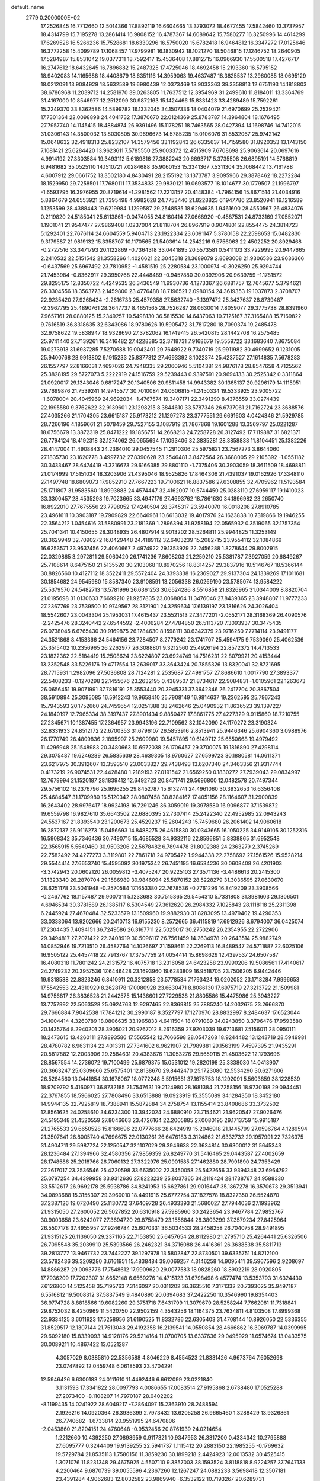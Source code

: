 default_name                                                                    
 2779  0.2000000E+02
  17.2526845  16.7712660  12.5014366  17.8892119  16.6604665  13.3793072
  18.4677455  17.5842460  13.3737957  18.4314799  15.7195278  13.2861414
  16.9808152  16.4787367  14.6089642  15.7580277  16.3250996  14.4614299
  17.6269528  16.5266236  15.7528681  18.6330296  16.5750020  15.6782418
  16.9464812  16.3347272  17.0125646  16.3772258  15.4099789  17.1068457
  17.9799981  16.1830942  18.1021270  18.5046815  17.1246752  18.2640905
  17.5284987  15.8531042  19.0377311  18.7592417  15.4536408  17.8812715
  16.0966930  17.5500518  17.4276717  16.2747612  18.6432645  16.7896882
  15.2487325  17.4725046  18.4692458  15.2193360  16.5795152  18.9402083
  14.1165688  18.4408679  18.6351116  14.3959063  19.4637487  18.3825537
  13.2960085  18.0695129  18.0212091  13.9084929  18.5632589  19.6980439
  12.0373469  13.9033363  39.3358813  12.6751193  14.1818803  38.6786968
  11.2039712  14.2581970  39.0263805  11.7637512  12.3954969  31.2499610
  11.8184011  13.3364769  31.4167000  10.8546977  12.2512099  30.9872163
  15.1424466  15.8331423  33.4289489  15.7592261  15.2249370  33.8362586
  14.5899782  16.1332045  34.1507336  18.0404079  21.6970699  25.2539421
  17.7301364  22.0098898  24.4041732  17.3870670  22.0124369  25.8783787
  14.3964804  18.1676495  27.7957740  14.1145415  18.4884874  26.9391496
  15.1178251  18.7463565  28.0427394  14.1698746  14.7412015  31.0306143
  14.3500032  13.8030805  30.9696673  14.5785235  15.0106076  31.8532067
  25.9742142  15.0648632  32.4918313  25.8232107  14.3579456  33.1192843
  26.6335637  14.7159580  31.8920353  13.1743150   7.1081421  25.6284420
  13.9623611   7.5785550  25.9003372  12.4515909   7.6708698  25.9063614
  20.0697616   4.9914192  27.3303584  19.3493112   5.6189816  27.3882243
  20.6693717   5.3735508  26.6895191  14.5768819   6.9481682  35.0525110
  14.1510721   7.0284688  35.9060153  15.3341367   7.5311304  35.1068442
  13.7161788   4.6007912  29.0661752  13.3502180   4.8430491  28.2155192
  13.1373787   3.9095966  29.3878462  18.2272284  18.1529950  29.7258501
  17.7680111  17.3534833  29.9830121  19.0693577  18.1014677  30.1779507
  21.1996797  -1.6593795  16.3976955  20.8719614  -1.2981562  17.2213157
  20.4148384  -1.7964156  15.8671514  21.4034916   5.8864679  24.6553921
  21.7395498   4.9982628  24.7753440  21.8228823   6.1947786  23.8520941
  19.1216589   1.1253599  28.4388443  19.6219984   1.1299587  29.2548535
  18.6294635   1.9461600  28.4550567  26.4834076   0.2119820  24.5185041
  25.6113861  -0.0474055  24.8160414  27.0668920  -0.4587531  24.8733169
  27.0552071   1.1901041  21.9547477  27.9869408   1.0237004  21.8118704
  26.8967919   0.9074801  22.8554475  24.3814723   5.1292401  22.7676114
  24.6604559   5.9404713  23.1922334  23.6091147   5.3780158  22.2598653
  15.0482830   9.3179587  21.9819132  15.3358707  10.1170565  21.5403614
  14.2542216   9.5756063  22.4502252  20.8929468  -0.2727516  33.3471793
  20.1122869  -0.7364318  33.0441895  20.5573581   0.5411103  33.7229995
  20.9447665   2.2410532  22.5151542  21.3558266   1.4026621  22.3045318
  21.3689079   2.8693008  21.9306536  23.9636366  -0.6437569  25.6967492
  23.7810952  -1.4581519  25.2280584  23.1000974  -0.3026250  25.9294744
  21.7453984  -0.8362917  29.3950768  22.4448489  -0.9457880  30.0392906
  20.9639759  -1.1781572  29.8295175  12.8350722   4.4249535  26.3436549
  11.9930736   4.1273367  26.6881757  12.7645677   5.3794621  26.3304556
  18.3563773   2.1459800  23.4776488  18.7196521   2.0980154  24.3619353
  19.1037873   2.3708707  22.9235420  27.9268434  -2.2616733  25.4579358
  27.5632740  -3.1397472  25.3437637  28.8739487  -2.3967795  25.4890761
  28.3647737   8.4651565  28.7526287  28.0630014   7.8059077  29.3775738
  28.8391960   7.9657161  28.0880125  15.2349257  10.5498130  36.5815530
  14.6437063  10.7125167  37.3165488  15.7169822   9.7616519  36.8318635
  32.6343086  18.9780626  19.5905472  31.7817280  18.7090374  19.2485478
  32.9758622  19.5838947  18.9328690  27.3782062  16.1749415  26.5420815
  28.1442708  16.2575485  25.9741440  27.7139261  16.3416482  27.4228385
  32.3718731   7.9168679  19.5559722  33.1683640   7.8675084  19.0273913
  31.6937285   7.5270688  19.0042401  29.7648922   9.7340719  25.9911982
  30.4999652   9.1231005  25.9400768  28.9913802   9.1915233  25.8377312
  27.4693392   8.1022374  25.4237527  27.1614835   7.5678283  26.1557797
  27.8166031   7.4697026  24.7948335  29.2060946   5.5104381  24.9876178
  28.8547658   4.7125562  25.3828195  29.5727073   5.2222919  24.1516759
  29.5239443   0.9397591  20.9694133  30.2525342   0.3311864  21.0920017
  29.1343046   0.6817247  20.1340506  20.9811458  14.9943382  30.1365137
  20.9296179  14.1115951  29.7699876  21.7539241  14.9745577  30.7010084
  24.0606815  -1.2450334  19.5333925  23.9005722  -1.6078004  20.4045969
  24.9692034  -1.4767574  19.3407171  22.3491290   8.4376559  33.0274439
  22.1995580   9.3762622  32.9139601  23.1298215   8.3844610  33.5787346
  26.6737061  21.7162724  23.3688576  27.4035266  21.1704305  23.6615187
  25.9173212  21.1297278  23.3777551  29.6691603   4.0424346  21.5929785
  28.7266196   4.1859661  21.5078459  29.7527155   3.1087919  21.7867868
  19.1601288  13.3569797  25.0221287  18.6756679  13.3872319  25.8471222
  19.1856751  14.2668213  24.7258728  26.3127492  17.7119887  31.6821371
  26.7794124  18.4192318  32.1274062  26.0655694  17.1093406  32.3835281
  28.3858838  11.8104451  25.1382226  28.4147004  11.4908843  24.2364010
  29.0457545  11.2910306  25.5975821  23.7567273   3.8644060  27.1835730
  23.1620778   3.4997732  27.8390628  23.2546481   3.8472564  26.3688005
  29.2105392  -1.0551182  30.3433467  28.6474419  -1.3216673  29.6166385
  29.8801110  -1.7375406  30.3903059  18.3611509  18.4698811  21.0174999
  17.5151034  18.3203906  21.4395046  18.9525826  17.8464306  21.4391037
  19.0162926  17.3348110  27.1497748  18.6809073  17.9852910  27.7667223
  19.7100621  16.8837586  27.6308855  32.4705962  11.5193584  25.1711807
  31.9583560  11.8993883  24.4574447  32.4162007  10.5744450  25.0283110
  27.6959117  19.1410023  33.3300457  28.4535298  19.7023665  33.4947179
  27.4693762  18.7861630  34.1896982  23.2650740  16.8922010  27.7675556
  23.7798052  17.4240504  28.3745317  23.5940070  16.0018208  27.8910785
  23.4961611  10.3903187  19.7909829  22.6646961  10.6613032  19.4017976
  24.1623838  10.7319866  19.1946255  22.3564212   1.0454616  31.5880991
  23.2181369   1.2896394  31.9258194  22.0565932   0.3519065  32.1757354
  25.7041341  10.4150655  28.3048935  26.4807914   9.9013202  28.5264811
  25.9944825  11.3253149  28.3629949  32.7090272  16.0429448  24.4189112
  32.6403239  15.2082715  23.9554112  32.1084869  16.6253571  23.9537456
  22.4060667   2.4974922  29.1353929  22.2456288   1.8278644  29.8002915
  22.0329865   3.2972811  29.5060420  26.1741236   7.8608203  21.2259210
  25.5381787   7.3927059  20.6849267  25.7108614   8.6475150  21.5135520
  30.2103068  10.8970256  18.8314257  29.3837916  10.5146767  18.5366144
  30.8826560  10.4127112  18.3522411  29.5572404  24.3393338  16.2369027
  29.9137304  24.1339269  17.1011681  30.1854682  24.9545980  15.8587340
  23.9108591  13.2056338  26.0269190  23.5785074  13.9584222  25.5379570
  24.5482713  13.5781996  26.6361253  30.6524286   8.5516858  21.8326965
  31.0344009   8.8820704  21.0195698  31.0130633   7.6699210  21.9257835
  23.0068864  11.3476046  27.8439365  23.3948807  11.9777233  27.2367769
  23.7539500  10.9749567  28.3121901  24.3259634  17.6139197  23.1816626
  24.3026404  18.5542607  23.0043304  25.1953031  17.4615437  23.5521513
  27.3477201  -2.0552171  28.3168369  26.4090576  -2.2425476  28.3240442
  27.6544592  -2.4006284  27.4784850  26.5113720   7.3093937  30.3475435
  26.0738045   6.6765430  30.9169875  26.1784630   8.1598111  30.6342379
  23.9716250   7.7714114  23.9491177  24.3521868   8.4153366  24.5464156
  23.7284507   8.2779242  23.1741707  25.4594175   9.7539060  25.4062536
  25.3515402  10.2356965  26.2262977  26.3088801   9.3212560  25.4926194
  22.8572372  14.4713533  23.1822362  22.5184419  15.2508624  23.6224807
  23.6924749  14.7516231  22.8079921  20.4153444  13.2352548  33.5226176
  19.4717554  13.2639017  33.3643424  20.7855326  13.8320041  32.8721695
  28.7715931   1.2982096  27.5036808  28.7124281   2.2535687  27.4991757
  27.8686610   1.0017790  27.3893377  22.5408233  -0.1270298  22.1455676
  23.2632195   0.4389507  21.8734617  22.9084831  -1.0105961  22.1263673
  26.0656451  19.9071991  37.7816191  25.3553440  20.3945331  37.3642346
  26.2417704  20.3867504  38.5910894  25.3095085  16.5912243  19.9658410
  25.7908149  16.9814637  19.2362595  25.7967243  15.7943593  20.1752660
  24.7459654  12.0251388  38.2462646  25.0490932  11.8636523  39.1397227
  24.1840197  12.7965334  38.3197437  27.8901434   9.8850427  17.8861775
  27.4227329   9.9115860  18.7210755  27.2345671  10.1387455  17.2364957
  23.9943196  22.7109562  32.1042090  24.1170272  23.3190324  32.8331933
  24.8512172  22.6700353  31.6796107  26.5853916   2.8513941  25.9446346
  25.6904360   3.0988976  26.1770749  26.4809836   2.1895997  25.2609980
  19.5457895  10.6149712  25.6550668  19.4979492  11.4296948  25.1548983
  20.3480663  10.6972038  26.1706457  29.3700075  19.1816890  27.4298114
  29.3075487  19.6246289  26.5835639  28.4639305  18.9760627  27.6599723
  30.1880581  14.0611371  23.6217975  30.3912607  13.3593510  23.0033827
  29.7438493  13.6207340  24.3463356  21.9317744   0.4173219  26.9074531
  22.4428480   1.2189193  27.0191542  21.6569250   0.1830272  27.7939043
  29.0834997  12.7679994  21.1520187  28.1839412  12.6492723  20.8471741
  29.5696800  12.0482578  20.7497344  29.5756102  16.2376796  25.1696255
  29.8452787  15.6132741  24.4961060  30.3932653  16.6356408  25.4684547
  31.1709980  16.5120342  28.0807458  30.8284167  17.4051156  28.1164607
  31.2900839  16.2643402  28.9976417  18.9924198  16.7291246  36.3059019
  19.3978580  16.9096877  37.1539872  19.6559798  16.9827610  35.6643502
  22.6880395  22.7307414  25.2422340  22.4952985  22.0943243  24.5537167
  21.8393540  23.1200673  25.4529237  15.2604243  15.7459680  26.2061402
  14.9060618  16.2872137  26.9116273  15.0456693  14.8488275  26.4615830
  30.0343665  16.1050225  34.9149105  30.1252316  16.5908342  35.7346436
  30.7490715  15.4685528  34.9332116  22.8596851   5.8838865  31.6952548
  22.3565915   5.5549460  30.9503206  22.5678482   6.7894478  31.8002388
  24.2363279   2.3745269  22.7582492  24.4277273   3.3119801  22.7861718
  24.9705422   1.9944338  22.2758692  27.1561526  15.9528214  29.5544414
  27.6653740  15.4595092  30.1975342  26.7451195  16.6534236  30.0608408
  26.4201903  -3.3742943  20.0602120  26.0059812  -3.4075247  20.9225103
  27.3571136  -3.4486613  20.2415300  31.1323340  26.2870704  29.1586989
  30.9846094  25.5870152  28.5228279  31.3036595  27.0630670  28.6251178
  23.5041948  -0.2570584  17.1653380  22.7678536  -0.7761296  16.8419209
  23.3908566  -0.2467762  18.1157487  29.9007311   5.1233683  30.7515365
  29.5454310   5.7331808  31.3981603  29.1306501   4.6946534  30.3781589
  26.1385117   6.5304549  27.3612620  26.2984332   7.1025843  28.1118118
  25.2311398   6.2445924  27.4670484  32.5233579  13.1509960  19.9882930
  31.8283095  13.4979402  19.4290353  33.0338064  13.9202666  20.2410713
  16.9155230   8.2572665  36.4115819  17.6912926   8.6794007  36.0425074
  17.2304435   7.4094151  36.7249586  26.3167711  22.5025017  30.2750242
  26.2354955  22.2722906  29.3494817  27.2071422  22.2408919  30.5096117
  26.7561459  14.2634978  20.2643514  25.9882749  14.0852946  19.7213510
  26.4587764  14.1026697  21.1598611  22.2269113  16.8489547  24.5711887
  22.6025106  16.9505122  25.4457418  22.7913767  17.3757759  24.0054414
  15.8698629  12.4397537  24.6507587  16.4080318  11.7801242  24.2131572
  16.4075718  13.2316058  24.6423258  23.9990206  19.5086561  17.4140617
  24.2749232  20.3957536  17.6446428  23.1693960  19.6283809  16.9518705
  23.7506205   6.9442446  19.9318588  22.8823246   6.8410911  20.3212858
  23.5778534   7.1793424  19.0202052  23.1718284   7.9996653  17.5542553
  22.4310929   8.2628178  17.0080928  23.6630471   8.8086130  17.6975719
  27.3213722  21.1509981  14.9756817  26.3836528  21.2442575  15.1436601
  27.7229538  21.8805586  15.4475986  25.3943227  13.7757992  22.5063528
  25.0924763  12.9297465  22.8369815  25.7885240  14.2032675  23.2666870
  29.7666884   7.9042538  17.7841212  30.2990187   8.3527797  17.1270970
  28.8832997   8.2484637  17.6523044  34.1004414   4.3260789  18.0806635
  33.1965833   4.6411504  18.0791089  34.0243850   3.3796476  17.9593580
  20.1435764   8.2940201  28.3905021  20.9767012   8.2616359  27.9203039
  19.6713681   7.5156011  28.0950111  18.2473615  13.4260111  27.9893586
  17.5565542  12.7666598  28.0547268  18.9244482  13.1243719  28.5949981
  28.4780782   6.9631134  22.4013311  27.7341602   6.9621907  21.7989881
  29.1563199   7.4597395  21.9435291  20.5817882  12.2003906  29.2584631
  20.4383676  11.3053276  29.5659115  21.4503622  12.1793696  28.8567554
  14.2736072  19.7100499  25.6879375  15.0531012  19.2820198  25.3338030
  14.0413907  20.3663247  25.0309666  25.6575401  12.8138670  29.8442470
  25.1723080  12.5534290  30.6271606  26.5284560  13.0441854  30.1678067
  18.0772248   5.5915651  37.1675753  18.1292091   5.5603859  38.1228539
  18.9709792   5.4160971  36.8732185  21.7547631  19.2124980  28.1681384
  21.7258156  18.9730198  29.0944451  22.3767855  18.5966025  27.7808496
  33.6513888  19.0923919  15.3555089  34.1284350  18.3452180  14.9944135
  32.7925819  18.7388941  15.5872884  34.2758754  13.1155414  23.8408686
  33.3732502  12.8561625  24.0258610  34.6234300  13.3942024  24.6880910
  23.7154621  21.9620547  27.9026476  24.5195348  21.4520559  27.8046663
  23.4726164  22.2005885  27.0080195  29.1713759  15.9915187  21.2765533
  29.6650528  15.8166696  22.0777666  28.6424919  15.2046918  21.1445799
  27.0596764   4.1289594  21.3507641  26.8005740   4.7696675  22.0130261
  26.6476183   3.3124862  21.6332732  29.1957991  22.7326375  31.4904711
  29.5987724  22.1250547  32.1107029  29.3946638  22.3634814  30.6300012
  31.5645343  28.1236484  27.1394966  32.4580356  27.9859359  26.8249770
  31.5416465  29.0443587  27.4002659  28.1748586  25.2018766  26.7060132
  27.3322976  25.0901585  27.1462880  28.7991890  24.7353429  27.2617017
  23.2536546  25.4220598  33.6635002  22.3450058  25.5422656  33.9394348
  23.6964792  25.0797254  34.4399958  33.9312636  27.8223239  25.8037365
  34.2119424  28.1738767  24.9588330  33.5512617  26.9692178  25.5938786
  34.8241953  15.6627861  29.9016447  35.1867278  16.3570673  29.3513941
  34.0893688  15.3155307  29.3960010  18.4491916  25.6772754  37.1827578
  18.8327350  26.5524870  37.2387126  19.0720490  25.1130772  37.6409728
  26.4933393  21.5680027  27.7944036  27.1993962  21.9315050  27.2600052
  26.5027852  20.6310918  27.5985960  30.2423654  23.9467784  27.9852767
  30.9003658  23.6242077  27.3694720  29.8758479  23.1556844  28.3803299
  37.3579234  27.8425964  26.5507178  37.4955957  27.9246784  25.6070331
  36.5034533  28.2458258  26.7040758  28.9491895  21.9315125  26.1136050
  29.2371165  22.7153850  25.6457654  28.8112980  21.2795710  25.4264441
  25.6326506  26.7095548  35.2039910  25.5393566  26.2462321  34.3716088
  26.4416361  26.3638538  35.5811713  39.2813777  13.9467732  23.7442227
  39.1297978  13.5802847  22.8730501  39.6335751  14.8212100  23.5782436
  39.3209280   3.6161951  15.4838484  39.0069257   4.3146258  14.9095411
  39.5967596   2.9208697  14.8866287  29.0093776  17.7548612  17.9909620
  29.0077583  18.0828260  18.8902219  28.0920805  17.7936209  17.7202307
  31.6652148   6.6569276  14.4715123  31.6798498   6.4577474  13.5353793
  31.6324430   7.6126860  14.5125458  35.7195763   7.3146097  20.0311202
  36.3635510   7.3171332  20.7393025  35.9497187   6.5516812  19.5008312
  37.5837549   9.4840890  20.0394683  37.2422250  10.3546990  19.8354403
  36.9774728   8.8818566  19.6082260  29.3751718   7.6431799  11.3079679
  28.5258244   7.7662081  11.7318841  29.8752032   8.4250969  11.5420750
  22.9502159   4.3543256  18.1164375  23.7634811   4.8103508  17.8999368
  22.9334125   3.6011923  17.5258956  31.6190525  11.8332786  22.6305403
  31.4708144  10.8926050  22.5336355  31.8529517  12.1307144  21.7513048
  29.4192358  16.2139541  14.0550854  28.4666862  16.3069787  14.0399995
  29.6092180  15.8339093  14.9128176  29.5214164  11.0700705  13.6337636
  29.0495929  11.6574674  13.0433575  30.0089211  10.4867422  13.0521287
   4.3057029   8.0385810  22.5356588   4.8046229   8.4554523  21.8331426
   4.9673764   7.6052698  23.0747892  12.0459748   6.0618593  23.4704291
  12.5946426   6.6300183  24.0111610  11.4492446   6.6612099  23.0221840
   3.1131593  17.3341822  28.0097793   4.0086655  17.0083514  27.9195868
   2.6738480  17.0525288  27.2073400  -8.1108207  14.7970187  28.0402202
  -8.1199435  14.0241922  28.6049217  -7.2864097  15.2363910  28.2488594
   2.1926216  14.0920364  26.3936399   2.7973432  13.6205258  26.9665460
   1.3288429  13.9326861  26.7740682  -1.6733814  20.9551995  24.6470806
  -2.0453860  21.8204151  24.4760648  -0.9532456  20.8761939  24.0214654
   1.2212660  10.4392250  27.0898959   0.9117321  10.9347953  26.3317200
   0.4334342  10.2795888  27.6095777   0.3244409  19.9139255  22.5941737
   1.1115412  20.2883150  22.1985255  -0.1769632  19.5729784  21.8535113
   1.7580156  11.3859230  30.1899218   2.4424923  12.0013532  30.4525415
   1.3071076  11.8231348  29.4675925   4.5507110   9.3857003  38.1593524
   3.8118818   8.9224257  37.7647133   4.2200464   9.6870739  39.0055596
   4.2367260  12.1267247  24.0882233   3.5698418  12.3507181  23.4391284
   4.9062683  12.8032582  23.9869940  -6.3532122  10.7193267  20.6289731
  -7.1348198  10.9693819  21.1217142  -5.8377561  10.1991042  21.2453377
  17.8971559  22.0633891  31.9096095  18.2901545  22.8975455  32.1664501
  18.6419008  21.5104022  31.6734055   3.0183723  24.1231736  25.2868726
   2.8362874  23.2749027  25.6912405   3.9720777  24.2008395  25.3122863
   7.5521036  31.5998257  21.1935849   7.2371945  32.0675043  21.9671098
   7.7824504  32.2912034  20.5729650   5.5516439  28.4540181  21.6763980
   6.3813336  28.1010535  21.3550525   4.9164436  27.7560428  21.5164521
   3.1067570  19.5602405  19.4330133   2.3278524  19.1191407  19.7720862
   2.9056225  19.7273469  18.5122244  12.4808655  18.8100945  33.3678584
  12.8288000  19.1091174  32.5277639  11.6724198  18.3499790  33.1421570
   6.6302752  26.7477377  24.5974549   6.0398561  27.1589916  23.9661806
   6.5294528  25.8084731  24.4430243  11.2812722  24.2409926  23.6841679
  10.5702267  24.8358196  23.9225521  10.9617031  23.7857637  22.9051467
  -2.0823504  21.7692692  21.8034784  -2.8727602  22.0375978  21.3349873
  -1.3687820  21.9469411  21.1907104   7.9897519  16.2540942  32.5251581
   8.4449265  15.4322475  32.7085045   7.6659098  16.1539892  31.6299838
   3.5571248  15.8086377  20.4973268   4.0369450  16.6338358  20.5684078
   4.2366389  15.1345988  20.5101359  17.0401011  30.9491998  39.8582499
  16.3455478  31.4059561  40.3328036  17.3362833  30.2691094  40.4632168
   1.0323099  14.8469179  21.3147167   1.1043789  14.1437870  21.9601970
   1.9367228  15.0364636  21.0650339  16.3328874  19.7564447  28.5629851
  16.8534491  19.1152067  29.0467840  16.0578131  20.3903823  29.2253211
   0.4029257  21.9332231  17.1885076   0.3541760  22.3409837  16.3238767
   1.2358789  21.4616269  17.1842933   8.9707520  24.5850549  20.1691529
   9.6450859  23.9990637  20.5128388   8.5327382  24.0733587  19.4890480
  13.4978937  30.3527407  34.4898819  13.6818969  30.6363433  35.3853953
  14.3245418  29.9814642  34.1815988   9.1744659  17.4178803  35.2708815
   9.9812944  17.0056010  35.5795648   9.3849018  17.7257244  34.3893031
   9.0850687  20.3348445  21.6348364   9.4657287  19.8817475  20.8824848
   9.0401013  19.6669558  22.3190400   9.0898969  18.0146327  23.2230627
   8.9941180  17.4307877  23.9755142   8.7618837  17.5056741  22.4817123
  20.2012417  24.9120479  28.0257614  19.9493955  24.2336492  27.3991989
  21.0405467  24.6143026  28.3766839   2.4283258  23.7729376  22.7044112
   2.1666670  23.8809133  23.6188004   2.7101344  24.6459728  22.4312348
   3.4778045  13.3742508  30.3967099   3.9234539  13.7083667  29.6182530
   2.9530399  14.1120139  30.7074503   4.1540883  14.3997334  33.6062693
   3.9751793  15.2437463  33.1917024   4.5011156  13.8547573  32.9000080
   0.9042947  12.4813729  32.6104413   1.3988437  12.0294473  31.9267627
   1.5199452  12.5599742  33.3391581   9.0180490  26.7573195  16.2668104
   9.4756984  27.4585191  15.8030130   9.7099095  26.2854000  16.7303326
   7.8969040  27.0160328  20.8667694   8.6780246  27.5553815  20.7435401
   8.1743111  26.1332510  20.6218749   2.8694360  33.9093575  24.6268659
   3.6837029  33.9324619  25.1295264   2.2993861  34.5411567  25.0651633
  11.1484772  22.8813473  21.2329639  11.1590741  21.9308260  21.3453418
  11.9023738  23.0646692  20.6723707   0.4718532  25.2245177  25.8144680
   1.3852830  25.0096269  25.6255237   0.1449630  24.4704545  26.3051445
   7.3828274  26.1636196  27.6967173   6.8716442  25.8780139  26.9395165
   7.7606696  27.0011888  27.4284919   5.0745236  21.8075117  27.5079343
   5.4259281  20.9600019  27.7808333   5.4720793  22.4366847  28.1098666
  -6.1068501  14.3768654  24.6620286  -5.6684885  13.5513288  24.8683302
  -5.9475464  14.9302430  25.4266379  -0.6992336  23.0972043  26.7072905
  -1.0111839  22.3754592  26.1613941  -0.1971704  22.6719992  27.4025351
   5.3655411  20.9665451  24.6821400   5.2219471  20.2043952  25.2431569
   5.5487584  21.6814961  25.2916548   4.8815800  21.9591528  22.1149180
   5.0152286  21.6494674  23.0107220   4.1410777  22.5623997  22.1780158
   8.5518624  28.2355154  26.0267796   7.9003375  27.9239079  25.3985695
   8.8236362  29.0880963  25.6869610   9.8054602  30.5466556  24.7920022
  10.3482144  30.9302956  25.4808201  10.1762717  30.8866053  23.9776529
   6.5053443  14.3798452  35.2083537   7.2393353  14.2904935  34.6004842
   5.7771365  14.6766323  34.6625856  11.6666534  27.9807727  24.8792655
  10.9441864  27.4149275  24.6070661  11.4287529  28.2651767  25.7617334
  17.8708751   3.5720472  28.6968144  18.7621542   3.9189339  28.7358397
  17.4281098   3.9640891  29.4494723   3.1737988  18.7842127  30.3600554
   3.7251528  19.5550847  30.4942080   3.3529047  18.5155191  29.4589690
  10.5702675  37.6215243  21.6539320  10.6414597  38.5058974  22.0131641
   9.6687715  37.5634139  21.3374516   2.4240187  24.7414179  29.3405952
   2.0397480  23.9622412  28.9387849   3.3307557  24.7466059  29.0339473
  11.3024859  19.5548280  26.0047937  11.0109422  20.1994563  25.3600547
  12.1937697  19.8242520  26.2267298  14.4637231  31.4662098  37.0024237
  14.5587686  30.7459214  37.6256274  14.0925834  32.1819420  37.5183836
  10.3475238  27.6768310  20.3658775  10.4498216  26.7461844  20.1667192
  10.5024372  28.1188473  19.5310989  -4.7070655   9.9265312  22.9798795
  -4.9100245   9.0492263  23.3044956  -3.8466819   9.8371567  22.5700209
   6.7364707  18.4947657  33.8792795   6.8395658  18.1877267  32.9785408
   7.3781168  17.9902174  34.3792327  19.3607029  24.1527468  32.4293411
  19.2000491  24.8517324  31.7954315  19.4048982  24.6009193  33.2739830
  11.1270148  28.6992216  27.4322661  10.8921389  29.4273161  28.0075431
  10.2875610  28.3505360  27.1323201   0.6226005  20.1975325  27.2786058
   0.7488173  19.7582768  28.1196501  -0.2687638  19.9651482  27.0184154
  12.2717175  20.4129193  20.2753399  12.4056616  20.6865735  19.3679237
  11.5803048  19.7527465  20.2268405   8.3820125  33.2319332  25.8064714
   8.6873771  34.0201023  26.2556637   8.3306648  32.5686943  26.4947370
  16.8256934  10.3825646  31.0411751  16.5258622  10.1708834  31.9252137
  17.7322367  10.6669942  31.1574118  16.8782388  26.9055936  35.2392917
  17.1714057  26.2874382  35.9087459  15.9596406  27.0708268  35.4516762
   1.7511574  21.3970289  25.1358398   1.4643132  20.9913319  24.3176942
   1.3273939  20.8800732  25.8209771  11.8289796  25.5097562  27.0805479
  11.6748666  26.4503354  26.9922767  10.9528830  25.1257441  27.1154948
  10.4038985  16.6059631  28.3166165  10.4156261  16.5552762  27.3608314
  11.3168986  16.4787115  28.5744337   6.7032418  21.8594463  19.7977144
   7.5239732  21.4022854  19.9811151   6.1346946  21.6358493  20.5345931
  -3.4584135  17.0557942  32.4070708  -3.2222772  16.7889715  33.2954835
  -4.0939366  17.7609872  32.5297288  10.0900883  21.9509617  25.2833696
  10.0909494  22.7907630  25.7426788   9.3830582  22.0290029  24.6428621
  -1.6867788  20.2690240  31.1534620  -1.1725906  20.4530128  31.9395857
  -1.2227111  19.5486734  30.7268849   6.6798821  14.5176065  30.0918059
   7.0286203  15.3985056  29.9553131   6.8938727  14.0477420  29.2857866
  12.6700130  25.9784456  21.9064017  12.5096424  25.4963526  22.7176350
  12.8750344  25.3011539  21.2618290  13.7846289  26.5163792  18.3066921
  14.1754090  26.9716825  17.5608895  14.2749679  26.8340033  19.0649232
  13.7861532  24.0486219  30.6115975  14.4447802  24.2002709  31.2894211
  14.2332756  24.2590656  29.7918250  15.7567357  21.7503470  30.3740282
  16.6300499  21.8947510  30.7383104  15.2304519  22.4707746  30.7207864
   3.0928076  31.5720637  28.3616277   2.7666097  30.9852495  27.6793697
   4.0256352  31.6676386  28.1694564   8.9354592  11.7828112  30.8461584
   8.8487593  11.1311962  31.5419405   8.1840776  12.3634206  30.9667830
  16.0376136  22.1068899  27.1467783  16.3533346  21.5820415  27.8823639
  15.4090170  21.5397160  26.7002227  14.0378628  19.6556565  31.0431187
  14.5363445  20.4648590  30.9293686  13.6872997  19.4659592  30.1728588
  18.1149133  28.6160733  20.5662481  18.8514461  28.0645730  20.8300639
  18.2851533  29.4596271  20.9853747  16.1541850  21.7888176  34.4051817
  16.5916940  22.4996252  33.9365985  16.3386459  21.0083019  33.8826864
   6.5536124  10.1878410  15.2840993   5.6063848  10.0506872  15.2975400
   6.9208732   9.3115838  15.1678040  17.0315428  20.9066795  38.4733653
  16.4972347  20.8057719  37.6856063  17.7170069  21.5249931  38.2202664
  12.3499458   9.2630895  27.2088586  13.2906062   9.2151227  27.3794140
  11.9540599   8.7297136  27.8980728   7.6444491  12.5218796  20.3782190
   7.8008839  11.8105974  19.7570607   8.4824672  12.9812600  20.4323224
   2.3418430  16.5553895  25.4365572   1.4830375  16.7168063  25.0458788
   2.3156007  15.6358601  25.7011489   6.3970861  10.8576655  34.3619125
   6.0658347  11.1092364  33.4998125   7.3002953  10.5845622  34.2011035
  11.8395681  11.8923679  19.6132790  12.4365790  12.2951947  20.2437870
  11.2724047  11.3330436  20.1440462   7.6243077  12.8105274  25.5368252
   7.0984751  13.2251840  24.8528721   8.5012318  13.1757935  25.4192810
  11.8328087  15.4521113  32.4121212  11.2160606  16.1841041  32.4184624
  12.4631365  15.6759314  31.7274145   9.4666046  14.1844715  33.6179033
   9.3215992  13.3961783  34.1411614  10.4181300  14.2432709  33.5320314
   8.6451368  19.8580520  27.4024657   9.3776791  20.4691969  27.3242641
   8.4033323  19.6570694  26.4983814  21.6910046  20.2381033  23.8916059
  21.3261106  19.4589056  24.3110522  21.0153110  20.5158082  23.2730996
  11.3901681  34.7740187  24.7165768  12.0937766  34.2857031  24.2891254
  10.6195744  34.2137032  24.6245785  13.2775304  22.0828695  24.5393411
  13.2585641  22.4713880  25.4139413  12.6834460  22.6271336  24.0225509
  16.8016357  18.4564872  25.3089539  16.5492153  17.9050460  26.0495135
  17.6073586  18.8870926  25.5946484  19.5312512  26.2626764  30.7047537
  19.7068914  25.9066296  29.8337698  20.1280448  27.0068338  30.7841200
   7.8681196  38.7956629  18.0297635   8.5929156  38.3116311  17.6340165
   8.2709967  39.5946290  18.3697267   6.3983101  26.7589142  16.3833426
   5.9523037  27.4686832  16.8454445   7.3234126  27.0038536  16.4038805
   5.1936542  18.0684028  21.0921514   5.7125725  18.2438536  20.3071847
   4.4635888  18.6852169  21.0394573   6.8569162  19.4091962  29.5828468
   6.8639938  19.9415994  30.3782892   7.4491500  19.8646814  28.9844955
  22.2007965  32.6454145  28.0512460  22.7536061  31.8682711  27.9695055
  21.3867614  32.4080808  27.6071162  15.4821090  24.4230231  28.6670480
  15.9411224  25.1612908  29.0676716  16.0813297  24.1068458  27.9908835
  20.6498889  28.7735125  33.9675163  19.7937440  29.1952545  33.8941581
  21.2381309  29.3365225  33.4643038  20.6283483  37.0263507  21.8045128
  21.3320323  36.3924047  21.9429800  19.8676923  36.4931948  21.5734739
   9.5481232  26.3807011  23.7920381   8.7072654  26.3131877  24.2444007
   9.3194393  26.6356110  22.8981945  15.8663947  29.4892199  31.8898422
  16.0517205  28.5509297  31.9285428  16.6961968  29.8865610  31.6256823
  22.2713249  20.6856534  34.9061243  21.8100163  21.2113956  34.2526556
  22.3224506  21.2517314  35.6763020  13.3203333  23.0351698  27.2456241
  14.0645170  23.3023796  27.7850880  12.8162626  23.8388124  27.1179407
  15.0344654  26.7051455  26.2349008  15.0542128  25.7681608  26.0402179
  14.3480670  27.0535700  25.6659636  20.9738596  33.7900413  20.1930573
  21.6543834  33.6751618  20.8563235  20.1557540  33.8068116  20.6896999
  19.6793539  27.9050116  25.1716043  19.1013695  27.1744687  24.9514388
  20.4216841  27.4971436  25.6174982  26.0144890  37.2412083  26.2313803
  25.7238893  37.8579999  25.5595532  26.8495312  37.5956527  26.5368397
  15.1812082  31.5838688  27.7245540  14.4101571  31.4216837  27.1810395
  15.5427059  30.7137436  27.8931764  15.3729184  24.2850623  25.1769436
  15.4163848  23.8173142  26.0109426  15.2998054  23.5942453  24.5184163
   4.2718478   1.9690099  13.6779781   3.7172898   2.2524665  14.4048548
   3.8008719   2.2502767  12.8935659   3.0086596   0.0978151  17.1218792
   3.3800884  -0.3238334  17.8967889   3.5845253  -0.1684263  16.4051324
   1.3202645  -0.7313941  19.8574880   1.3413921  -1.5449336  20.3614117
   1.3123193  -1.0158893  18.9435782  -1.0705613  16.2133945  13.4346051
  -1.8556292  15.8679809  13.8595635  -1.3642214  17.0173666  13.0060907
  -1.4137630   7.5423247  34.0109855  -1.5669118   8.4865707  34.0452890
  -1.9759755   7.1834000  34.6975145   5.5313830   0.2605284  11.4524429
   4.9692467  -0.3233398  11.9616900   5.4137216   1.1197732  11.8575182
  12.6500465   1.4446376  12.9396353  11.6975950   1.4497599  13.0347240
  12.9690891   1.9339531  13.6979321   8.0413989   7.6100732   7.9314735
   8.9868299   7.7330062   8.0167935   7.6599528   8.3320522   8.4309503
  10.2580812   1.1661740  16.3177018   9.4378631   1.6208247  16.5094487
  10.8965946   1.5643240  16.9093173  -0.0519683   0.1062262   9.0877274
  -0.3188036  -0.6644824   8.5866894  -0.3170957  -0.0888411   9.9865534
   8.4015746  -0.0092821  21.1521435   8.8844203  -0.4684011  21.8393855
   7.4975169   0.0092403  21.4660994  12.8204548  -4.5328715  19.5886359
  12.8490342  -3.6864792  19.1425024  12.8482271  -5.1774065  18.8815042
   3.6489349   9.5467589  15.8299305   3.6525623   8.7491746  16.3591545
   2.7906756   9.9381631  15.9924902  14.0050410  -2.4463129   7.5900806
  13.3277027  -1.8098620   7.8189361  14.3339358  -2.7594902   8.4326837
  15.8233470   4.8036777  25.7819516  16.1905501   5.2185596  26.5625070
  14.8756460   4.8603744  25.9039361   5.2130942   0.4127914  19.6746918
   5.4363090   0.6519067  20.5742643   5.1315735   1.2498267  19.2175724
   4.9631515   5.3086254  13.8816121   5.1093136   5.2124838  12.9405355
   4.7519192   6.2349714  13.9977835  12.3454322   2.5109006  21.1901948
  11.8157312   1.7136289  21.1876350  12.0495927   2.9925302  21.9626868
   2.5350763   5.9821339  16.5171087   2.5123306   5.5769463  15.6501961
   1.9168440   5.4691444  17.0375531   2.4086266  10.2671935  21.9902663
   1.6891252   9.6376007  22.0367680   3.1997974   9.7312745  22.0456877
   8.3323588   4.9852750  24.4754823   7.6264103   4.9851652  23.8290547
   8.9736280   4.3643084  24.1299305  10.2547498   5.9324702  26.6376431
   9.7050644   5.1874521  26.8805955   9.7339577   6.4151104  25.9957196
  17.4886487  -1.6365832  17.0830736  17.2563441  -0.7177511  16.9488580
  18.3620521  -1.6082168  17.4737060   4.5665581   8.0291819  13.7000971
   4.9736735   8.4284549  12.9312864   4.2009288   8.7671300  14.1879287
  -1.0672199   4.1911465  10.6657429  -0.4554828   4.8354622  10.3095592
  -1.9312624   4.5789695  10.5269781   4.6691004   9.9936792  25.8545333
   3.8783067   9.5146662  25.6066955   4.5409516  10.8707703  25.4932565
   5.2892128   5.2609905  19.6474631   4.7988556   4.6614655  19.0850118
   5.6196579   5.9327285  19.0509684   7.2225822   9.6526096  25.8524291
   6.2765186   9.7649576  25.9450218   7.4649344  10.2416551  25.1379205
   8.0246564   7.5353911  33.4216485   7.2341122   7.8030264  32.9529876
   8.1239773   6.6065348  33.2128585   4.5970414  -1.9960265  12.4760763
   3.7786858  -1.7586241  12.0399958   4.7147897  -2.9245115  12.2753706
   8.1881736   3.9350439  17.1533832   8.8642359   3.8890090  16.4773267
   7.3633927   3.9363736  16.6676193   3.0012515  17.2211025   4.2044462
   3.1681364  16.2993199   4.0077277   3.1005778  17.6672796   3.3634396
   9.8537236   5.1601750  21.2353590   9.8906379   4.2651872  20.8979185
  10.0018706   5.0676103  22.1764839   7.7894447   4.6488335   7.7366791
   7.8079573   5.5870837   7.5480638   6.8839986   4.4739181   7.9932017
  10.8046851  16.0905267  11.1019819  11.1675093  16.1124903  10.2164832
  10.0999289  16.7381069  11.0881832   7.4505677  -3.2946899   8.9087733
   7.2194252  -3.7983388   9.6892494   6.9434794  -2.4865589   8.9863465
   1.9796584   4.7187690  14.2942196   1.5379260   4.0276736  14.7876682
   2.7104930   4.2756416  13.8632314  12.0261988   2.6250722  10.2491844
  12.8146744   2.1694224  10.5440087  11.7599807   2.1559144   9.4584564
  11.7439553  15.5586126  21.0882575  12.0654340  16.0821595  21.8222752
  11.7533627  14.6585212  21.4138016   5.4091073  13.6486726  21.0263400
   6.2773060  13.3997326  20.7093358   4.8017135  13.1760552  20.4571850
   4.1772038  -2.8891473  25.5434095   3.2353813  -3.0600302  25.5423655
   4.2691485  -2.0571133  26.0076267  13.2512061  10.6200579  17.4744530
  12.6635133  10.7960949  18.2092046  12.8035656  10.9930365  16.7150211
   7.1604422   3.0171357  12.6098394   7.9018065   2.8510733  12.0275730
   6.6911486   3.7432129  12.1989776  10.6712979   2.5889035  18.8752527
  10.7683372   1.6795481  19.1578974  11.5598018   2.9440095  18.9015651
  10.0463677   7.7807851  22.5082711   9.2241139   7.2922422  22.5464337
   9.9539235   8.4579968  23.1783981  14.2316281   4.9080961  17.2736643
  13.8799797   5.7805163  17.4510286  13.7523704   4.3312157  17.8684356
  16.1269785   1.8481214  27.1359943  15.2358235   2.1848959  27.2290401
  16.6590913   2.4236099  27.6854493   2.9212360   1.2422553  25.2318929
   2.5550177   1.9761747  25.7253282   3.0769551   1.5962648  24.3563012
   7.6307103   2.8950791  22.6696573   7.3042111   2.0037519  22.7928069
   7.6824048   3.0021287  21.7198679   8.1096389   7.5121922  15.9746559
   8.5886514   6.7572976  15.6327306   8.7802344   8.0516533  16.3936012
   5.8720193   0.2413897  22.5146817   5.7078016  -0.6783214  22.7229987
   5.1205580   0.7077641  22.8807866  15.9915733  11.6022279  27.3441327
  16.5871744  10.9210466  27.0319098  15.5824720  11.9452441  26.5496468
   1.9945144  13.1191950  16.9514682   1.6214945  13.5220647  16.1673865
   2.0731020  13.8397198  17.5766881  13.4178795   2.7713518  18.7149982
  14.2798613   2.3612582  18.6439879  13.1547979   2.6202225  19.6228417
   6.9444682  13.0064557  27.9135353   7.3134526  12.8346494  27.0471838
   6.7541249  12.1384237  28.2692342   5.2967778   9.6454001  11.5875318
   4.8497437   9.2034906  10.8656535   6.1953363   9.7603347  11.2783157
  15.0628096  -2.4886066  18.7802594  15.9138288  -2.5583676  18.3476724
  15.1371334  -1.7090681  19.3307388   9.7396118  11.2574408  28.4820529
   9.4657808  10.3475960  28.3661608   9.3787317  11.5097745  29.3319500
   9.9040765   2.6233096   7.7724076  10.4989731   3.3638327   7.8905408
   9.0510486   3.0252254   7.6079727  15.6805877  11.4367340  12.7657184
  16.5286209  11.1422597  12.4335189  15.5555573  10.9417776  13.5754204
   7.0367553   6.1989492  22.4242460   7.3079906   5.8005139  21.5972560
   6.8067951   7.0987586  22.1925279  14.3273926  13.2401049  15.8246023
  13.6484227  13.3266997  16.4937309  13.9532758  13.6569859  15.0484072
   7.1536401   0.3571327  14.9715539   6.2485722   0.0568504  14.8884008
   7.3580861   0.2472506  15.9001871   8.7350083  13.7760138  12.4273253
   8.6540777  14.7135464  12.2520690   9.6688775  13.6423867  12.5893872
  11.0204700  10.9581130  15.9107735  10.9136770  10.9663820  14.9595854
  10.5354017  11.7259927  16.2129347   4.1532922   3.4431191  17.6193632
   3.3403448   3.4405604  17.1140497   4.8457193   3.4684804  16.9589593
   6.0284082  13.0262474  17.5501187   6.2210346  13.2509948  16.6398355
   6.6362629  12.3158360  17.7552047  14.8869298   8.7223780  27.3173530
  15.7197240   8.8876949  26.8753622  15.0344973   9.0051269  28.2198544
  10.3788618  12.7701749  22.4575512  10.0842690  13.4314777  23.0837506
  11.2678307  12.5533998  22.7385754  13.1915395  13.0271978  21.4306475
  14.1295151  13.1107370  21.2590231  13.1303195  12.9203798  22.3798966
   9.0976026   3.7686647  14.5702740   9.7233048   3.2339933  14.0815460
   8.2566471   3.6027312  14.1442557   9.6968899   9.1295415  17.5086124
  10.1821864   9.2182212  18.3288898  10.2374873   9.5810958  16.8604727
  12.6295253   8.2240964   9.1620104  13.1005932   8.7875550   9.7758843
  12.3060639   7.5014943   9.7000167  13.8461119   4.3098541  14.5068887
  13.8324358   4.4731478  15.4499582  14.4824150   3.6035240  14.3953177
   8.5875130  20.6822125   7.8677266   8.3504140  20.3565175   6.9994302
   7.7492794  20.8670538   8.2913183  13.0015384  -0.9459230  11.5008849
  12.5436727  -0.2787528  12.0122308  13.8283086  -1.0777859  11.9648839
   8.1710857  16.7351697  29.8395096   8.7810798  16.6124519  29.1121312
   7.8353936  17.6240003  29.7232221   5.5410144  13.5143491  10.7522530
   5.9408102  12.7446316  11.1571360   5.7523124  14.2344757  11.3463934
   5.4540388  15.5985117  27.1948984   5.0593763  15.2662071  26.3886435
   5.9763662  14.8674131  27.5248995  16.2276250   8.1405805  24.1856226
  15.6141351   8.4279385  23.5093923  16.7132349   7.4228395  23.7790973
  16.2418965   6.9394963  20.8840569  15.7839137   6.2204981  21.3194019
  15.9321770   7.7267678  21.3318394   1.4422330   8.0752574  17.7844222
   1.8456866   7.6180748  17.0465597   1.9341127   7.7764022  18.5492567
  19.6011902  16.3797048  24.4666407  20.5216101  16.6269691  24.5556320
  19.2667088  16.3748167  25.3634852  15.3271656  10.0067412  15.7276870
  14.8289946  10.3342028  16.4765705  16.2199328  10.3166075  15.8799414
  17.1102570   1.3842912  17.0814612  16.7082380   1.8535347  17.8125037
  16.5064644   1.5169491  16.3506615   3.2085145   5.6247424  10.0221188
   3.5056391   5.4152823   9.1366385   2.2847918   5.8526706   9.9171565
  14.9926665  -0.2622273  21.3475583  15.2578804   0.6359640  21.5454113
  15.8159166  -0.7462314  21.2825110  13.2764387  13.3609665   8.9559513
  13.7156617  12.5772814   8.6255685  13.3184082  13.9831695   8.2297738
  11.4902776   2.5210814   5.5870681  10.7882843   2.4948068   6.2372580
  11.4023437   3.3801928   5.1742398   9.9003117   1.5306875  13.3814554
   9.3026472   0.8832211  13.0075354   9.9213191   1.3255676  14.3161834
  16.0121398   2.7245129  19.4034630  15.9654767   2.7241588  20.3595249
  16.6769637   3.3812841  19.1963578  17.8900014   4.8316715  23.9231746
  18.3274380   3.9807463  23.8947594  17.2456374   4.7463827  24.6258500
   9.7510399   2.1061996   3.5407843  10.1597951   2.3119091   4.3815189
   9.9840201   1.1920817   3.3784861  11.5762635  -0.9164619   5.2300006
  12.3476101  -0.4177810   4.9606056  11.9276152  -1.7487306   5.5464064
   9.3052140  -3.2616644  16.9315980  10.1748690  -2.9586640  16.6705947
   9.3974191  -3.4851437  17.8577660   0.2005680  17.3445176  10.7167530
   1.0800706  17.4712801  11.0726158  -0.3495478  17.9468547  11.2175469
   9.0502903   5.7402728  10.8198265   8.7342240   5.5350902   9.9399208
   9.0602553   4.8973902  11.2733477   5.0600422   2.6869550   5.5773776
   4.4021670   2.8212306   4.8951737   4.7024498   1.9841129   6.1199386
   3.4107731  12.1050738  27.8135746   4.0681039  11.5543230  28.2388058
   2.7235390  11.4947469  27.5462880   2.8834397  13.5872531  14.0437209
   3.3570937  14.4107965  14.1605969   3.5490959  12.9687327  13.7427788
  15.5721716  22.0011293  19.3789996  15.1399804  21.7842382  18.5529240
  16.1148449  21.2369290  19.5732557  11.7334864  21.1746879  28.6949406
  11.9076586  21.5605512  27.8364504  12.2154626  21.7288174  29.3088390
  13.5266260  18.1856225  14.9513205  13.4201545  18.7305889  14.1716363
  14.3346595  17.6972900  14.7936969  17.7772825  26.4838625   9.9299534
  16.9806005  26.1477795  10.3405355  17.6036335  26.4295864   8.9902024
  14.3818974  19.3043638   5.0222939  13.6506902  19.0809878   5.5982026
  15.0070914  18.5892687   5.1406297  15.7241837  18.3875667  22.5631354
  16.0783685  18.4535046  23.4499484  14.9341246  18.9277096  22.5799941
   5.7919857  15.9045624   8.7951241   5.6654748  16.6219946   8.1742232
   4.9697944  15.8626555   9.2834653  20.7948806  21.9188169  14.3683775
  20.8262399  22.6056952  15.0342955  20.8471677  21.1018106  14.8643599
  25.0581786   9.8709671  11.4118911  24.7828739  10.7560288  11.6508575
  25.4761749   9.9728216  10.5568258  14.0565615  19.7893373  12.5739371
  14.1749175  18.9411807  12.1463227  13.2071749  20.0994366  12.2599108
  17.7830020  11.2099069  23.4088970  18.4266102  11.8308876  23.0677468
  18.1612997  10.3493902  23.2282489  18.3622026  17.5502978   6.8367832
  18.8364938  17.9320855   6.0981913  18.9654004  17.6299859   7.5757244
  21.0065652  11.8915131  20.5467415  21.4377100  12.6912312  20.2454162
  21.4349891  11.6870481  21.3779328  13.4404078  18.1400261  10.0892955
  13.1716218  17.4178039   9.5215095  14.2069795  18.5138323   9.6547053
   9.8338040  19.0638592  19.4302851   9.2715422  19.2956898  18.6911315
   9.4292338  18.2802340  19.8024226  10.5712433  32.2876188  11.5215309
  10.3671778  32.6480050  12.3844972  11.4754982  32.5554918  11.3578268
  24.4202170  21.1310437  20.0405110  24.6520807  21.9381909  19.5811805
  23.6961413  20.7656902  19.5321184  23.1063825  15.0720518  16.8603968
  23.5396145  15.4484011  16.0943008  22.6860182  15.8179532  17.2883651
  21.6478298  19.3085749  15.6319051  21.9471097  19.1977033  14.7294801
  21.1346538  18.5210098  15.8125250  22.7852849  16.6566121  21.0104306
  22.3868211  17.4875122  21.2693967  23.7265238  16.8306218  21.0150812
  28.5240883  19.9463290  24.3665429  27.9110174  19.2146220  24.4371168
  29.3290063  19.5527548  24.0297369  20.0863082  15.7473798  21.8663620
  21.0113920  15.5615735  21.7053408  20.0536143  16.0251607  22.7817859
  21.3290548  20.5829021  18.7078630  21.0025094  20.4555481  17.8171437
  20.8708785  21.3625029  19.0217562  15.0323234  14.7172149  19.2082916
  15.0629694  14.8692358  20.1528456  15.6994016  14.0488942  19.0514925
  22.1317382  17.4486769  18.2238171  21.9124931  17.4910742  19.1546048
  22.7092085  18.1982767  18.0793866  17.2398869  13.1318080  16.1788581
  16.3652033  13.2459000  15.8071817  17.4291896  12.2005305  16.0643212
  14.8456614   8.7674980  29.9303539  14.1077499   8.7088809  30.5372167
  15.5657279   9.1082346  30.4610466   9.0858962  16.5674565  15.4699283
   9.8063212  16.8908217  16.0109038   9.5107310  16.2343363  14.6794992
  29.5146807  17.4462327  11.6246346  29.2695899  17.0687644  12.4694305
  28.7102441  17.8516954  11.3010400  10.8949365  21.8316866  13.7105749
  10.0667992  22.1945424  13.3963200  11.0356380  21.0536797  13.1710008
  12.1243593  21.1976101  17.7131391  12.9569888  21.0938923  17.2524845
  11.4810752  20.7766384  17.1428758  11.9983941  16.2375267  16.4582986
  12.6568208  16.3572224  15.7739163  12.1683499  15.3610698  16.8035091
  30.6510827  17.4690529   7.8507012  30.4323865  16.8266585   8.5257813
  29.8462704  17.5647498   7.3414359  21.5598543  23.4902978   3.9715245
  22.3762223  23.4583710   3.4727702  21.7153469  22.9173486   4.7223795
  19.7787002   7.4459805  33.4348456  19.3621670   8.0734759  34.0255922
  20.7145985   7.5302893  33.6171043  11.1816345  26.7511784  13.1336017
  11.4087220  27.2312593  13.9299593  11.7976406  26.0188663  13.1115277
  12.2946354  28.2973998  15.1692351  11.6968359  28.8465884  15.6764427
  13.1392308  28.3927202  15.6094674   9.5927893  14.6895277  24.3845248
  10.3660934  15.1951508  24.6346803   8.8535639  15.2168975  24.6872765
   9.0081651   8.8590882  27.8492458   8.4750212   9.0101682  27.0687561
   8.4491379   8.3357318  28.4235441  19.6732523  20.9363605  27.8533779
  19.3308588  20.7729772  26.9745694  20.5404070  20.5310557  27.8517536
  10.0168818  23.2781880  17.3900271  10.6843726  23.9636362  17.4191586
  10.4588581  22.4989893  17.7272779  17.2960175  20.0780503  19.4091908
  17.8341288  19.4868571  19.9356495  16.8998489  19.5138839  18.7451136
   9.5622509  24.3164605  27.6852741   9.8791726  23.7939860  28.4220325
   8.6292955  24.4379208  27.8615504  17.3366816   9.3669374  26.3098541
  17.0241540   8.8980572  25.5360908  18.1515577   9.7812099  26.0259755
   8.1798364  21.7951836  12.6758378   8.5527244  21.0014181  12.2922720
   7.7420799  21.4936926  13.4718933  19.5857238  15.4105876   9.4011218
  18.6655575  15.1770399   9.2787238  20.0698196  14.6387695   9.1075576
  20.2077843  10.1861776   8.7301055  19.5109940   9.7036569   9.1749526
  20.9664668  10.0975531   9.3069749  19.8497152   9.9521199  18.8213674
  19.9956540  10.5528955  19.5521221  20.0612654  10.4666113  18.0424085
  16.1900258   7.5542999  18.0965477  15.9850391   7.4444508  19.0250656
  17.1465561   7.5538251  18.0607522  23.9438415  16.4891598  14.5779419
  23.3917945  17.2528067  14.4096579  23.8067391  15.9225282  13.8187559
  19.0213764  20.5031318   5.3785070  19.5480285  19.7415987   5.6212762
  18.7659192  20.3381786   4.4708926  26.8659635  15.9218389  12.5929742
  26.7520566  16.7129204  13.1197067  26.7711509  16.2205846  11.6885443
  13.5956411  10.2537431  11.0413928  14.0689612  10.7321001  11.7221090
  12.6949267  10.5707489  11.1081222  24.8288973  13.7170159  18.4384707
  24.4333062  12.8933133  18.1534203  24.3806598  14.3885463  17.9243093
  18.5256710  12.4528913  11.2155079  18.0126732  13.2098323  11.4985372
  18.5423544  12.5183367  10.2606936   8.2984285   6.0868075  19.1946988
   8.4932808   5.3887703  18.5693921   9.0227015   6.0574172  19.8198360
  15.9554135  17.1321570   5.5295952  16.7448833  17.3127587   6.0398424
  16.2816321  16.8031462   4.6920003  26.0194526  28.8243583   8.2677380
  26.7959683  29.3210862   8.5256461  26.1818034  27.9394002   8.5944233
  18.2528120  18.4793009  10.4960591  19.0352838  18.4617020   9.9450056
  17.9272673  17.5793303  10.4785827  16.7861150  24.1920237  20.4111736
  16.5511441  23.3536215  20.0135528  16.9531216  24.7712827  19.6676686
  19.9929616  13.7367129  14.8607359  19.1083347  13.8437079  15.2103344
  20.3847902  13.0540217  15.4053779  19.2297120  21.9423608  17.0431222
  19.0583506  21.2925241  16.3615215  18.3633999  22.1686222  17.3815610
  15.6793091   2.3385848  22.1764227  16.3815964   2.3921900  22.8246132
  14.9336312   2.7686138  22.5950770   8.5017580  19.1341131  12.6158533
   9.2508404  18.5632727  12.7868758   7.7980842  18.5365506  12.3628827
  17.4429769  24.8490795  15.3160988  18.2506419  24.3834332  15.0991136
  16.7946888  24.5026994  14.7029306   9.9818934  13.4593631  16.6146999
  10.7745631  13.6808531  17.1034215   9.8158240  14.2267393  16.0671722
  13.6351123  24.0549939  20.0251542  14.3633002  23.4401452  20.1142346
  13.5315448  24.1683228  19.0803462  22.2053288  14.2013877  19.7924157
  22.6792072  14.4422610  18.9963936  22.2400555  14.9866221  20.3387057
  21.9414753  10.5897631  14.3748427  22.7890012  10.1752538  14.5364398
  22.1102822  11.2122784  13.6675869  21.1160477  12.9011097  12.3595471
  20.3003507  12.8863019  11.8588965  20.8743458  13.2908281  13.1997445
  24.3629969  13.1153219  14.1267659  25.1783641  13.5990241  14.2588278
  23.8715699  13.6418698  13.4963068  15.0063941  30.3813149  16.2471289
  14.1784505  30.4780418  16.7176447  15.1682496  31.2448323  15.8671654
  12.2767657  24.3870015  11.9891335  12.7865000  23.6631682  11.6251719
  11.3721592  24.1882089  11.7474718  10.7079016   9.8075499  13.1256679
  11.5782257   9.4175291  13.0441110  10.7648405  10.6256526  12.6320103
  15.2691289  15.3797881  21.9671215  15.2990302  16.3174245  22.1573207
  15.9526107  15.0013025  22.5201434  23.9521766  18.9448376   9.5059583
  24.1870367  18.0170602   9.4885904  24.7352629  19.3839639   9.8378857
  21.9232458  11.9707618  23.1231488  22.2085996  12.8843752  23.1339065
  21.5458405  11.8274810  23.9910588  24.2428174  20.2919129  22.9473304
  24.2827115  20.8351512  22.1602266  23.3149035  20.2778615  23.1818728
  24.1478926  25.7615486   4.8183962  23.5811088  25.5667165   5.5647396
  23.8164533  26.5918009   4.4762545  16.2192725  11.6347748  21.0818203
  16.7129146  11.8445456  20.2890116  16.7949603  11.8991524  21.7993995
  19.6403165  17.9438929   4.4196700  19.5630500  18.6033569   3.7301999
  20.5791630  17.8942454   4.5994870  28.4700613  28.3587591  27.1969454
  27.7716093  27.9543879  26.6822799  28.9148799  28.9411461  26.5811583
  13.1998523  15.7162516  23.8302918  13.6526685  15.4600878  23.0268184
  13.7598577  15.3907068  24.5350232  10.2192475  35.1128358  20.1478004
  10.0952325  35.9435691  20.6068584  10.9865712  35.2573685  19.5941251
  14.4916568   9.3189006   1.2813223  14.1970016   9.1805404   2.1814705
  14.1850162   8.5458368   0.8074280  26.8923698  17.8201570  23.9232134
  27.0265192  16.9762265  24.3545104  27.5545343  17.8440348  23.2324169
   4.3250249  16.8173195  14.2174433   4.9672036  17.0102418  14.9005387
   3.4865514  16.7883255  14.6782614  10.3982734   9.8526287  24.6701581
  10.7161207  10.0609650  25.5486801   9.4723907  10.0949065  24.6867239
  19.6577028  21.2450373  21.9269881  18.7702131  21.0093116  21.6567524
  19.6959692  22.1955338  21.8205738  11.4682788  25.6708750  16.9549468
  12.1233884  26.1511696  17.4612870  11.9735636  25.2113577  16.2843031
  16.4316793   7.1900862  15.0280712  16.6976328   6.7196185  15.8181096
  15.9851644   7.9716682  15.3536259  30.4242898  10.3427050  11.1762606
  31.1787686  10.3892640  10.5890419  29.7521664  10.8703917  10.7449501
  20.0398127  23.7827337  25.1375042  19.7126845  24.2807498  24.3883721
  19.5205373  22.9786306  25.1357341  13.4967041  15.0442454  14.1004021
  13.5287760  14.5614525  13.2745000  14.3348119  15.5048263  14.1412969
  28.5219511  16.9102780   6.6914107  28.5517975  16.2180415   6.0309944
  27.8642129  16.6132249   7.3201966  14.7983583  21.1314119  16.6956098
  15.0298544  21.7184472  15.9758661  15.1931764  20.2926965  16.4570580
  20.6483334  16.2945488  15.3939513  21.1123643  16.1579226  16.2199298
  20.5284751  15.4140802  15.0380851  21.0720418  12.0029573  16.8793499
  21.5297809  12.8435505  16.8688754  21.7476120  11.3596705  16.6648298
  14.2375229  31.6700966  12.4508344  13.8659036  31.4892497  11.5874542
  14.9224748  31.0103900  12.5597380  18.2691154  33.6294064  15.0029572
  18.7529148  32.9836852  14.4879678  18.1612222  33.2192367  15.8610666
  16.8977883  15.2643896  24.0711526  17.3822865  16.0863705  23.9947276
  16.3048873  15.4036086  24.8096093   7.0204686  21.9609289  15.1263838
   7.0913479  22.6907890  15.7416173   6.0873992  21.7477046  15.1141908
  13.0084492  33.6227239  16.3447977  12.8416470  32.7077345  16.5710791
  13.7490754  33.5885451  15.7393752   6.7467141   8.5560031  20.8862675
   6.0807821   9.0545522  20.4127539   7.2689211   8.1414060  20.1995063
  12.8517609  28.5955156  22.3977254  12.7669551  27.6968099  22.0793419
  12.3495793  28.6093560  23.2124977  11.1089908   8.9768791  19.9736592
  11.7821115   8.2967534  19.9975197  10.6121738   8.8506245  20.7820307
  12.8926343  10.2457496  23.3534244  12.8399350  11.1406851  23.6889017
  12.0958838   9.8226810  23.6734767  21.2652552  18.8706964  20.8946736
  20.8353614  19.6433909  21.2612340  21.3795538  19.0776085  19.9671204
   9.6431700   8.3422438  11.0572843   9.5157709   7.4005164  10.9426078
   9.7169488   8.4603899  12.0042954  21.1778765  23.8526816  16.1813141
  21.8753972  24.0442428  16.8082119  20.4953054  23.4315254  16.7037660
   6.1107860  16.0117514  18.9982957   5.8742917  16.9094738  18.7650646
   6.4056403  15.6204153  18.1760130  22.9343227  25.1923191  18.2524660
  23.5029790  25.6482291  18.8729561  22.2249757  25.8110173  18.0784798
  12.6182419  13.8981267  17.6536124  12.3135848  13.1455124  18.1605517
  13.2547852  14.3291991  18.2238939  13.9916641  13.5386910  11.7365054
  14.4481927  12.7248515  11.9497631  13.5648105  13.3613086  10.8983149
  19.8516943  23.2371515  19.7963375  19.1161877  22.6374156  19.6715231
  19.6222754  24.0086068  19.2782106   6.4386975  12.7906331  14.3758575
   7.1485521  12.6972079  13.7405544   6.4809238  11.9917199  14.9013921
  18.3725007  22.6991033  12.9796203  19.3205293  22.6136095  13.0804393
  18.0560333  21.7978878  12.9172427  19.3411609   8.8547722  23.1643218
  19.1846009   8.1739248  22.5099766  19.6108466   8.3761484  23.9481717
  13.4975787   7.8454762  17.5393489  13.1084345   8.6663392  17.8409821
  14.4393709   7.9692869  17.6573755  17.7118139  12.6930478   8.5409317
  17.2333720  11.8849159   8.7259942  18.3142293  12.4584393   7.8350377
  22.9413728  11.5978428  10.7860017  22.6148802  10.6982698  10.7659322
  22.2773918  12.0827494  11.2761309  10.7684306   6.5165717  15.4226604
  11.0606410   7.3783270  15.1256372  10.4055900   6.6740048  16.2943216
  18.8021382   6.4612526  21.9602657  17.8887590   6.5211370  21.6802943
  18.7720827   5.9473827  22.7672764  23.9847248  27.0629616  11.2962725
  23.5382678  27.9083919  11.2498446  23.8715049  26.7818577  12.2042338
   8.4051995  16.7251313  20.9873745   7.6463811  16.5098069  20.4450998
   9.1159869  16.1957710  20.6257243  17.8735117  10.2539880  16.4477501
  17.9787790   9.6461376  17.1796440  18.1041215   9.7396134  15.6741419
  15.0236398   5.3168079  22.7262850  15.0910675   4.8155515  23.5389519
  14.1944264   5.7886122  22.8039875  23.5041727  15.1756358  12.0991007
  24.2405582  15.7226616  11.8257310  23.4497185  14.4947353  11.4285479
  22.0152741  20.9059224   8.9124132  22.7096259  20.3062109   9.1852747
  21.5857150  21.1621815   9.7285272   7.5730566  10.0645686  22.8918947
   7.0549159  10.8256429  22.6301161   7.4547241   9.4374049  22.1785260
  34.5226972  11.9569435  11.3075566  34.1203226  11.6718331  12.1279458
  34.1457267  12.8213815  11.1436298  16.3217919  22.5593516  22.8488288
  15.9645686  21.8055231  22.3793974  16.4453480  23.2258119  22.1729617
  12.3674505  23.9432620  14.7267635  12.4051085  23.9814426  13.7710670
  11.8861785  23.1376653  14.9155042  15.9369448  29.7445021  13.2350229
  15.7877285  30.0666758  14.1239382  16.6633062  29.1273010  13.3227370
   9.1191263  29.6052760  11.3515511   9.4206125  28.7688490  11.7061322
   9.8844984  30.1776732  11.4044548   8.9044190  27.6744408   8.8426543
   9.3671951  28.4602605   9.1334422   8.8276950  27.7788243   7.8942613
  11.0022531  16.5853575  25.6355463  11.8069904  16.4602926  25.1325667
  10.9909935  17.5202048  25.8408887  26.7671958  18.6242659  27.7410621
  26.0993245  18.7152470  28.4206960  26.4416265  17.9221558  27.1777878
  27.0093921  24.5465947  23.4161255  27.1922974  23.6178367  23.2740481
  27.5293895  24.7781224  24.1856900  13.2087199  26.2405633   8.5401230
  13.1445065  25.6116924   7.8213533  14.0442089  26.6848053   8.3957655
  22.4365305  23.8008358  29.4424393  22.6419786  23.5911954  30.3535232
  22.8304159  23.0889342  28.9381752  17.1372363  13.0530480  19.0269124
  17.2759545  12.9077984  18.0910215  18.0126366  13.2216151  19.3754684
  30.0399208  23.7510080  24.3549484  30.4171393  23.5648587  23.4951307
  30.3651600  24.6238745  24.5753013  28.8183167  13.9212029  11.9047071
  29.4038316  14.4637030  11.3764100  28.4369627  14.5280460  12.5391695
  26.2610034  16.8223241  15.4754541  26.4875534  15.9708897  15.1013332
  25.3523564  16.9660223  15.2109862  10.8392992  15.1916471  13.6376484
  10.9704083  15.5662695  12.7666144  11.7235806  15.0095388  13.9556338
  24.6858950  10.9681024  22.9886165  24.6038271  10.6790184  23.8974218
  23.8160289  11.2974389  22.7625584   9.0476492  17.6940614   7.6841978
   8.6567010  18.0627823   6.8920891   8.9039590  18.3614078   8.3551924
  22.5064066   9.1721060  22.0683355  22.2689950  10.0590830  22.3387781
  22.8335008   9.2737127  21.1745137  14.3061738  22.3609538   8.0893598
  14.9256338  22.2429820   7.3692322  13.4500418  22.1815682   7.7006558
  18.7978982  13.2850392  21.3199843  19.5017590  12.6498748  21.1881586
  19.2493789  14.1035034  21.5261722  21.1851257   8.8090815  16.0027549
  20.5638770   8.1350959  15.7270282  21.1454331   9.4690072  15.3105451
  15.3385930  25.7739964  13.6250086  14.6260937  25.5768119  14.2330340
  15.3162538  26.7262670  13.5305975  17.9156696  20.4174646  15.2564916
  17.2908120  19.8554310  15.7146434  17.4932774  20.6132092  14.4201300
  24.5083498  22.1023664  15.0597020  23.7155707  21.7864607  14.6261854
  24.9575659  22.6189007  14.3906512  19.2966429  11.6272348   6.4747326
  19.7821122  11.1797392   7.1677687  19.0204483  10.9260121   5.8846181
  22.8755765  18.8930005  13.2674177  23.6226748  19.3930221  12.9387012
  22.3255109  18.7500318  12.4972102  26.9095977   6.9656128  16.8304016
  27.3675114   6.1752239  17.1164649  27.3696637   7.2344153  16.0352184
  34.1674972  10.9501793  19.5890097  34.3968145  10.7452640  20.4954617
  33.7390155  11.8047361  19.6376714  28.3338087  13.2052586  17.6817707
  27.9398809  13.5139971  18.4976955  28.7910678  12.4005950  17.9260298
  19.8588878  20.8065625  30.4943653  19.5533025  19.9204517  30.6884197
  19.6532620  20.9333650  29.5681520  16.9476446  15.3204717   8.5323771
  16.9389902  14.4069150   8.2467705  16.9241290  15.8257107   7.7197196
  10.8285376  19.4292757  15.7489589  11.5294729  18.7859995  15.6435200
  10.9343156  20.0227951  15.0054687  10.4615349  16.3048402  18.7499723
  11.0734308  16.5093287  18.0428658  11.0091642  16.2540371  19.5333962
  15.0721881   5.9356162  12.8939370  15.6422222   6.4817849  13.4352251
  14.5259165   5.4633171  13.5222306  16.8935875   4.6403737  16.5992751
  15.9971035   4.9239925  16.7784639  17.3201550   4.6389780  17.4561707
  13.4897082  14.0762787  27.4114144  12.7810479  13.4334009  27.4386274
  13.3574356  14.6118155  28.1936779   8.6386459  12.4639016   9.9768266
   8.4023322  12.9968470   9.2176450   8.5350295  13.0526756  10.7243830
   5.7419197  16.6876239  23.3185359   5.8614054  17.1219046  22.4739323
   4.7978069  16.7198054  23.4729616  19.3344017   4.9771179  14.0800542
  19.7161927   5.8303793  14.2859973  19.8084572   4.6841534  13.3018030
  18.5070178  10.1071042  12.4126436  18.5110305  11.0509894  12.2535949
  18.5423119   9.7169017  11.5393005   8.0645675  21.7408252  23.7112954
   8.4486766  21.4435049  22.8864969   7.4304041  21.0609583  23.9390006
   8.3148944  19.8151822  16.7387767   9.0598134  19.3831260  16.3208593
   8.0226445  20.4625767  16.0971364   6.2916346  19.0798235  18.5565713
   5.8036398  19.8199422  18.9175662   6.9055301  19.4763456  17.9384012
  13.7559905  20.0613277  22.5368435  13.3452006  20.6460873  23.1736636
  13.3241330  20.2684316  21.7080861  19.0354778   7.6536186  13.8780914
  18.1929382   7.2278768  14.0365299  18.8065516   8.5188134  13.5385878
  27.1208153   3.2228271  18.8343001  27.3890783   4.0693235  18.4769339
  27.1651487   3.3386392  19.7834334  24.2138710  11.6489073  16.7334871
  24.2266024  12.1880516  15.9426691  24.7471587  10.8856227  16.5116025
   8.1255582  29.3792209  14.4536304   7.2792549  29.4878454  14.8874545
   7.9054367  29.0893334  13.5683375  13.7077146  22.1821815  10.7631104
  13.5544079  21.2375980  10.7852693  13.7769023  22.3918135   9.8317140
  21.8483602   9.1963551  10.8233011  21.5557024   8.8880019  11.6809150
  22.2576562   8.4306352  10.4203351  28.3503526   7.7778432  14.6376081
  29.2377058   8.0894263  14.4594165  27.8317948   8.0962951  13.8987454
  15.2122280  32.6007000  14.8703974  15.5158204  33.4514856  14.5538103
  14.6672927  32.2614604  14.1603313  22.0984095  24.5456623  11.3755391
  21.4841252  24.1066039  10.7872242  22.6942509  25.0157547  10.7922571
  17.9219322  23.6541262  10.3855748  17.8970049  23.4709436  11.3247524
  17.1399970  24.1819458  10.2236622   7.5883170  16.3581988  25.3859532
   6.9658961  16.6073139  24.7027506   7.0448069  15.9891710  26.0821191
  18.9180998  19.0305467  32.3841202  17.9911432  18.8053007  32.4631615
  19.0922393  19.5958203  33.1366979  12.1951408   4.9730358   3.6136254
  12.4315198   5.6780440   4.2163858  12.2102707   5.3824151   2.7485175
  19.1515793  29.0811214  15.8576156  18.5576654  28.8698007  15.1373089
  20.0261209  28.9292228  15.4993759  25.1816845  30.3723490  10.4445381
  25.1696394  31.3229258  10.3327768  25.4145573  30.0325348   9.5805194
  11.2794676  -1.3127023  15.5957122  10.6613322  -0.6055525  15.7803191
  12.1207447  -0.9843589  15.9130058  13.1468221  12.7835726  24.2586491
  14.0674343  12.6657321  24.4927832  12.6780029  12.7197559  25.0907355
  29.9396163  31.1928789  17.6827084  30.7407333  30.6691326  17.6942542
  29.6727236  31.2426093  18.6006011  22.1431945  29.7767876  17.4975385
  21.5609912  30.4667150  17.1793069  22.4875237  29.3686345  16.7031328
  20.7639248  42.1863641   8.5004928  20.7812926  41.5669033   7.7709734
  21.1384196  42.9905038   8.1408474  21.4834283  34.5701154   2.6446499
  21.9142239  35.3299133   2.2530454  21.5961964  33.8719688   1.9995867
  27.8820141  34.6462783   8.9770775  28.4950874  33.9622747   9.2463581
  27.0169019  34.2635316   9.1230828  30.6690681  23.6824984  18.6661988
  31.4287708  23.1736753  18.9493644  30.5285463  24.3152437  19.3705558
  24.5218243  32.5219550   8.2899457  23.7086582  32.1193218   8.5947067
  24.2364530  33.2414889   7.7268595  24.4488709  33.5449440  15.7908733
  23.6071168  33.4974564  16.2441137  24.9286607  32.7746888  16.0954067
  34.2088147  30.4126970  26.7379111  33.4901168  30.6783237  27.3116250
  33.9475103  29.5525124  26.4092254  33.0187097  27.6909025  13.3037293
  33.6766526  27.2230759  12.7894520  33.4693856  27.9218593  14.1159990
  23.9871580  33.1658539  20.7430415  23.8041322  32.2461052  20.5512194
  24.3416061  33.5151208  19.9253551  30.1516258  34.2842290  19.9309418
  29.7942758  34.6750144  19.1335588  30.9986745  33.9272550  19.6639026
  18.5567886  31.9391744   9.9666699  18.0557245  31.3412071   9.4120514
  19.0239964  32.5029298   9.3501241  22.6343174  39.3349122  22.3411929
  22.5986397  39.0811221  21.4189405  22.9224413  38.5436897  22.7963671
  23.9050801  26.5049230  26.9035343  24.0561313  26.2506853  27.8139071
  24.3561553  25.8349916  26.3897690  36.1564427  26.7437024  22.0231697
  35.6332815  26.7163918  21.2220527  35.8178001  27.4984343  22.5047637
  35.1570859  21.9955154  20.7455548  35.4559392  22.6008123  21.4241814
  35.9625742  21.6644793  20.3482695  26.6088231  35.9312047  22.0766581
  26.7648034  36.3669845  21.2388050  27.4692907  35.9012660  22.4949056
  15.2456191  33.4502054   8.2115471  14.5797824  34.0692528   7.9120914
  15.9845951  33.5880398   7.6189698  23.2833178  30.4741194  25.4080504
  23.9530253  31.1580145  25.4113868  23.3185550  30.1000903  26.2884437
  21.0569230  27.2021705  18.1884658  21.4329359  28.0810241  18.1388417
  20.1107190  27.3447525  18.1639695  21.4475120  32.8427302  14.3526131
  22.1411912  32.8681789  13.6935279  21.3288520  33.7567641  14.6108645
  17.7746656  26.1916618  24.5483717  17.9619860  25.7673273  23.7110646
  17.0892800  25.6519771  24.9423500  22.1487521  27.1406586  37.8568360
  22.4951883  27.6087672  37.0971728  21.1996895  27.2463498  37.7909462
  20.0412554  25.6388767   5.7709042  20.9219070  25.7276363   6.1353300
  19.8882463  24.6944401   5.7415839  24.3142590  34.6335999  26.8063446
  24.9546917  35.2469276  26.4459187  23.4781377  34.9143007  26.4344036
  17.2462568  26.8121840  32.4888797  17.3123565  27.1731583  33.3729386
  18.1541808  26.6867827  32.2128715  29.1883389  18.9229375  20.5203815
  28.5775270  19.4225797  21.0621363  29.1607159  18.0374099  20.8827482
  26.8481728  30.4447656  15.2495106  27.0117860  29.5351753  15.4987256
  26.4689159  30.3882968  14.3724659  26.8856912  26.9883382  15.0674002
  27.4448906  27.4751773  15.6728055  27.3003142  27.1042917  14.2124883
  27.9507746  22.1024580  20.9326749  27.5942794  22.1310102  21.8205532
  27.5926564  21.2984068  20.5565303  22.9333892  22.2427942  12.4565919
  22.6101926  23.0739141  12.1087191  22.1937399  21.8847949  12.9474964
  30.2922166  30.8872168  12.2503846  29.5068439  31.1311736  11.7605821
  30.0212014  30.9171666  13.1679279  24.4710724  22.3868500  17.6026170
  23.7924437  23.0575386  17.6792444  24.7997322  22.4797354  16.7084208
  26.6675853  25.6766087   6.3336619  26.4741262  26.1245568   7.1571593
  25.8084244  25.4659610   5.9680093  21.5030761  17.8012605  11.0451551
  22.1854144  18.0014039  10.4043830  20.8901064  17.2369365  10.5739456
  26.3071837  18.3980719  17.9349046  26.4241819  18.0454567  17.0527449
  25.5134436  18.9299065  17.8769350  29.6758092  25.5132842   7.6703314
  29.8780061  26.3030631   8.1719263  28.8771595  25.7323266   7.1903201
  27.5848781  28.9054717  22.8668418  28.2621316  28.2845152  22.5985649
  27.7212867  29.0169712  23.8076885  29.4973232  20.6029285  12.7378466
  28.7689447  20.8581647  13.3040188  30.2723676  20.9663473  13.1661745
  15.6157417  34.6873599  13.2957494  15.9915427  34.0743468  12.6639104
  16.3407460  35.2683161  13.5261629  28.3391721  28.6994485  17.0480644
  29.2480787  28.5416340  16.7926917  28.3344379  29.5999962  17.3724459
  31.2268401  26.2291975  14.8742350  31.2797030  26.8551683  15.5964522
  31.7373203  26.6309514  14.1712161  38.6258961  31.4048105  25.0636860
  38.4369081  32.0260488  25.7669487  39.4386617  31.7255188  24.6728023
  21.2778085  29.6863128  23.6705801  20.6500142  29.0331614  23.9796098
  22.0555917  29.5451156  24.2103471  23.1465207  26.3437337   7.5210593
  23.2605031  27.2621567   7.2766436  23.6461865  26.2478687   8.3318464
  26.0973026  29.3214469  20.1930299  26.5684333  30.1290891  19.9881356
  26.3391587  29.1261730  21.0983506  11.9002464  26.2983716  29.9108937
  12.4308811  25.9848042  30.6432421  12.1987822  25.7836180  29.1611357
  29.3422331  30.2397356  24.8302310  29.9049078  30.9932256  24.6516765
  28.6329709  30.5924582  25.3676004  22.2912226  37.7566017  25.9859653
  22.1063747  36.9873437  26.5247651  22.9457736  37.4558407  25.3556180
  21.3313962  27.2174718  27.5162949  22.2862038  27.1569902  27.4860271
  21.0381655  26.3152204  27.6435349  20.6722697  30.5664276  20.9974048
  21.5041209  30.7026670  20.5438695  20.9224473  30.2767335  21.8747419
  25.1124182  21.6419129   5.3134642  25.6877490  21.8859017   6.0385131
  25.6756081  21.1500118   4.7159006  22.8841218  32.8277138  18.0644046
  22.1422281  32.4297524  18.5198739  23.2947873  32.1013775  17.5953404
  18.5118153  27.5833233  18.0648573  18.3591106  28.3268545  18.6480162
  18.4752308  27.9577837  17.1847023  29.1965956  24.8629364  20.9582073
  28.7076242  24.0401694  20.9443099  28.9046235  25.3283412  20.1743817
  22.8391987  26.2138277  23.1894572  23.5941686  25.8042642  22.7669526
  22.9113221  25.9579487  24.1089984  31.5329939  27.4983658  19.6999243
  30.8904367  27.5645335  20.4063051  32.3649799  27.3423590  20.1467946
  16.3522143  34.1774583  10.7038300  15.8596099  33.8841392   9.9373206
  17.2470268  33.8783642  10.5423213  25.1219853  26.5819820  19.3459605
  25.0115227  27.5307666  19.4079097  25.6484642  26.3516589  20.1114689
  16.9031542  26.7189063  29.5489962  16.7996310  27.6338192  29.2873683
  17.5534316  26.7426480  30.2509987  17.8620890  27.9327774  13.6270569
  18.6136102  28.0291895  13.0421190  18.0267547  27.1145497  14.0956937
  20.3439019  26.2117380  20.9124388  20.7435442  26.3109821  20.0483390
  21.0776224  26.2728525  21.5241177  18.7635978  24.5456739  22.3808061
  19.4099364  25.1222104  21.9732721  18.1910756  24.2809350  21.6608314
  21.8584466  28.7441717  15.0225785  22.0104957  29.2628346  14.2325774
  22.1527553  27.8632522  14.7910722  31.5472121  34.4871480  11.1842249
  31.7500847  34.9743965  10.3856866  32.3630707  34.0374694  11.4042153
  24.7940594  24.2178464  25.5528034  24.0192686  23.6619431  25.4697219
  25.2436920  24.1291754  24.7124465  26.5563553  19.5427953  20.9388266
  26.1772472  18.6672292  21.0155912  25.8227957  20.0993313  20.6773122
  22.4123896  16.1360604   7.6663798  21.7287385  15.4998918   7.8764815
  22.3717844  16.2256202   6.7142443  24.6758421  25.9266998  14.0173687
  25.4319268  26.3036361  14.4673541  23.9660521  25.9780102  14.6575228
  31.0083376  29.0874302  22.8696477  30.4383722  29.3728206  23.5837370
  30.6153238  28.2709496  22.5612140  25.8456518  26.5085915  21.9210561
  26.2013312  25.8132040  22.4743737  26.3736362  27.2780040  22.1342900
  28.0772470  25.9248198  18.6958042  27.3870494  26.5286186  18.9701876
  27.9770680  25.8622641  17.7459185  23.3467798  28.0618004  21.1320598
  23.9878998  27.3834530  21.3442904  22.9842220  28.3220402  21.9788531
  27.9105488  30.2522413   8.9882609  28.6842860  30.7584811   8.7407051
  27.6297765  30.6349745   9.8194733  29.9332524  21.2429522  17.4672801
  29.9453179  22.1608491  17.7384843  29.3712827  20.8105826  18.1103029
  13.7289332  28.3948759  28.3832046  12.7874275  28.2431674  28.3008431
  14.1309834  27.5954684  28.0432998  25.3924988  26.2150227  32.0810605
  25.9479360  25.4369140  32.0334348  24.6324682  25.9358791  32.5916132
  25.8801274  33.3614371  22.8437745  26.1543602  34.2720670  22.7352325
  25.1752762  33.2459833  22.2065250  18.1960182  35.9906496  13.6466933
  18.5203666  35.1629115  14.0014885  18.0066477  36.5242316  14.4184840
  30.2452115  26.2192723  25.2807446  30.5512261  26.9896789  25.7593473
  29.5019701  25.8992763  25.7920435  25.9202425  23.7206902  13.1686825
  26.8463047  23.9602543  13.2040331  25.4577780  24.5097306  13.4511248
  29.9527773  14.9273130  16.1719989  30.7550515  15.0567198  16.6778071
  29.4759710  14.2479564  16.6488241  32.7324637  22.1422488  19.7906636
  33.5696228  22.0272569  20.2403005  32.9561658  22.1259450  18.8601135
  20.0968054  34.8365813  17.7670713  19.7147700  34.1104495  17.2741074
  20.4160794  34.4355382  18.5754403  22.3687494  34.6713199  22.6214261
  21.9720929  34.0782113  23.2594838  22.9269877  34.1079659  22.0854840
  22.0072850  25.9339064  14.5517915  21.7363044  25.3347575  15.2473647
  21.6823462  25.5295789  13.7473253  27.3197281  18.5787960  13.2222234
  27.0062805  18.8871656  14.0724532  28.1212337  19.0784711  13.0668357
  23.7717000  19.3273901   6.7657158  24.0815761  19.3346955   7.6713400
  24.3261010  19.9662667   6.3177114  19.9867501  31.2801761  26.3824682
  19.1701612  31.6840202  26.6762782  19.8377332  30.3397547  26.4806180
  25.3284111  20.0451798  12.1946133  26.0773664  20.1024689  12.7879225
  25.1238827  20.9549665  11.9785389  27.0867145  23.5371968  16.5153729
  27.9457157  23.9593973  16.5056027  26.7444609  23.7108183  17.3922708
  21.2078080  39.9833384  24.6330703  21.6103169  39.8689393  23.7721805
  21.2213862  39.1087936  25.0219390  22.9170600  38.5090028  30.1140054
  23.2661010  38.7031675  30.9838918  23.6675042  38.1721383  29.6245285
  24.6439496  39.5823458  25.1204366  24.7901049  39.6567948  24.1773948
  23.7051468  39.4157690  25.2048953  28.6175263  24.3752810  13.3481300
  28.8434051  24.4427431  14.2758474  29.3495939  23.8981142  12.9574630
   8.5708907  30.5803860  18.4704581   8.7696950  31.5112114  18.5718129
   8.4590751  30.2604927  19.3656661  24.6918068  16.2449631   9.0578903
  24.5861577  15.3678477   9.4263176  23.9300802  16.3594037   8.4896405
  31.3345756  20.3816543   8.5363149  32.2111331  20.3407495   8.1539467
  30.8750092  19.6296383   8.1628146  20.2270415  26.1766478  34.5427750
  20.5690443  27.0178878  34.2401511  19.4564194  26.4044967  35.0628311
  17.4577782  -0.4464972  10.5336957  18.3021283  -0.6312739  10.9449893
  17.5864882   0.3909135  10.0882646  15.7077209   8.5136770   6.3892137
  16.4014829   8.1967566   5.8108647  15.4412118   7.7419296   6.8888243
  17.2199813  -3.1332566  12.8326314  17.0998645  -3.2728609  11.8933155
  17.7140558  -3.8983278  13.1272301  19.5360902   1.6872084  10.1747260
  20.2850871   1.3580761  10.6716239  19.0604520   2.2389017  10.7957208
  14.8209622   6.5483116   7.8501051  15.1535827   6.1835638   8.6701993
  13.8846131   6.6722255   8.0054354  15.9941137   2.3545342   9.0297123
  15.6178529   2.9962866   9.6320522  15.2468729   2.0321564   8.5257920
  13.2617964  -3.5331878   5.1078145  13.3586124  -3.3277468   6.0376814
  12.4035760  -3.9521288   5.0431779  15.8406998   8.1474655  10.9012941
  15.2745103   7.6900454  11.5229275  15.3103422   8.8804786  10.5888130
  18.5056302   8.2083721  10.1367489  19.1611788   7.5248794   9.9977325
  17.7239926   7.7358687  10.4231316  18.5392396   5.8853178   2.0909258
  18.9200426   5.2146197   2.6578340  18.3726685   5.4333847   1.2637363
  13.4354064   2.0583716   7.3076896  12.8593964   2.4607112   6.6576379
  13.1339114   1.1517933   7.3664118   5.8657496  -0.2215832   2.7817327
   5.0169959  -0.6536379   2.6859320   6.5028994  -0.8825247   2.5107561
  23.9281532  11.7594458   1.3353467  23.5758067  11.6349211   0.4541104
  23.8938863  10.8890621   1.7321967  26.6986294  17.3825289   3.7483840
  25.8726203  16.9030996   3.8123234  27.3341904  16.7273001   3.4603402
  21.6532130   7.6379831  13.0201325  20.8196851   7.8638994  13.4329580
  21.4598141   6.8568901  12.5017480  24.0221166  14.0757000   2.9005587
  23.7990840  13.3605408   2.3047101  24.5034124  14.6992715   2.3567345
  23.0604354   6.5639829   9.4445385  23.9612380   6.3602384   9.6960830
  22.6160796   5.7162014   9.4377222  24.8567394   4.4949240   7.7948395
  25.0902838   4.6721836   8.7060298  25.0198760   5.3215419   7.3406136
  25.9481074  11.8162792   3.3421876  25.2099642  12.4088271   3.4845372
  25.6521844  11.2275290   2.6479005  30.4727293   6.1426198   7.7529637
  30.5877251   5.5115206   8.4634012  31.3370294   6.2058008   7.3464845
  20.6728992  15.1088480   1.0987668  20.0379817  15.8195847   1.0095197
  20.8824115  15.0907014   2.0325801  21.7350086   2.7937886   7.3318846
  22.1238876   1.9234927   7.4190053  22.1317337   3.1551416   6.5392529
  24.2742452   8.9589067  13.9074046  24.6709761   9.5245377  13.2449109
  23.7358176   8.3455186  13.4073221  28.6638782  12.1324199   9.9114921
  28.5336614  12.8195065  10.5650880  29.2147287  12.5393077   9.2427336
  30.6672689   8.3910051   5.2904641  29.8044733   8.5521863   5.6723491
  30.6344155   8.8193749   4.4350976  28.2818747  15.4011275   2.8535161
  28.2792779  14.5403101   2.4349252  29.0407824  15.8476834   2.4781779
  26.8779854   7.9955131  12.1068582  26.2127122   8.6341625  11.8504008
  26.3788252   7.2228051  12.3714208  26.6520038  10.4064302   9.1100994
  27.2358607   9.6505106   9.1727777  27.1564094  11.1301208   9.4816889
  30.7515588   9.9153010   2.9743622  31.6034920  10.0046042   2.5472012
  30.1161801  10.0961942   2.2816838  28.4495528  12.4222734   3.4637904
  28.5695571  12.6415821   2.5398129  27.5358834  12.1440316   3.5272070
  25.7144142   5.2326716  10.2166495  25.4044202   5.3246580  11.1175791
  26.5201844   4.7214526  10.2916259  17.2189060  12.2038084   2.7919815
  17.4148246  12.3699211   1.8698891  16.5903970  11.4820154   2.7770428
  25.1555583  12.2148801   7.4239744  24.4521499  11.7646120   6.9563130
  25.6549209  11.5120565   7.8397963  13.2016685   8.9218329  13.7426617
  13.6440763   9.2434211  14.5282113  13.6195396   8.0802565  13.5600011
  18.6341727  11.2295350  -4.3372319  18.5173409  10.4113773  -4.8201399
  18.8836543  10.9535658  -3.4552842  24.3312374   6.6956725   0.9770625
  24.0722441   5.9364003   0.4548939  25.2712935   6.5811465   1.1163829
  17.8953784   3.3412773  11.3895782  17.2040957   2.9953364  10.8250563
  17.4749771   3.4525868  12.2422826  31.8228465  18.8358575  12.4926352
  30.9166934  18.7238267  12.2052895  31.8338071  19.6910288  12.9225115
  24.9243089  15.9393398   4.9457397  24.6782986  15.1762733   4.4228245
  25.4801843  15.5849762   5.6397577  33.6693738  11.8699446  13.8583100
  34.2864031  12.5890217  13.7225352  33.9107674  11.5047064  14.7095221
  29.9053278  11.6127499   5.5877100  29.4846717  10.8510840   5.9866402
  29.4232012  11.7532093   4.7728131  22.7142364  13.0118371  -4.0599143
  21.7588304  13.0690436  -4.0473173  22.9983693  13.8364039  -4.4543632
  22.1209198   7.3946689   5.3924229  21.3503621   7.0245651   4.9617306
  22.1232078   8.3151018   5.1296874  32.2312012  12.6530410   4.0852880
  31.6483048  11.9294399   4.3152123  33.0958841  12.2494328   4.0100835
  33.8653775   6.4391473   9.8102811  33.6547953   6.6405399   8.8985092
  34.0666497   7.2886144  10.2028713  21.4423675   4.7285539  12.4434887
  22.0423830   4.3714185  13.0982157  21.7817809   4.4084710  11.6076793
  22.7694453  17.6041653   1.6659368  23.7030611  17.4654414   1.5067228
  22.5745879  17.0653675   2.4327219  28.6023475   7.8883432   8.5770590
  28.8133745   7.8536459   9.5100625  29.2227556   7.2846422   8.1685608
  22.7579669   8.7049116   7.7052576  23.1084167   8.1534268   8.4047440
  22.3712025   8.0874517   7.0844609  34.5777288   9.2489638  10.5129888
  34.4164280   9.0223876  11.4288912  34.4389466  10.1951755  10.4723105
  29.1551821   5.3345886   5.3283166  29.0674812   4.6933732   6.0335706
  29.6805010   6.0385927   5.7086455  29.4843897  14.5265791   5.3113261
  29.2210766  14.8653416   4.4556755  29.6541103  13.5969459   5.1589814
  33.1261237   5.7534407   6.7603194  33.1844268   6.1221265   5.8788982
  33.9367465   5.2554344   6.8657339  22.9535847   4.2419942  14.5644129
  23.1020919   3.6690073  15.3166519  23.4521223   5.0342037  14.7646532
  22.5883249   2.9161143   2.4683445  22.0373751   2.3476022   3.0063782
  23.4723118   2.7885029   2.8126038  34.7903219  16.5218582  14.8007369
  34.3196715  16.2374186  14.0172739  34.6685547  15.8073322  15.4259226
  22.2304796   4.1958363   9.8962907  22.9186153   3.6711839  10.3054864
  22.0762209   3.7720043   9.0520144  26.8044338  21.8444726   2.0953188
  26.4129388  22.7176578   2.0727116  26.0609273  21.2513563   2.2032213
  33.1471541  14.5908486  10.8507587  33.3850484  15.3943548  10.3881401
  32.7120866  14.8933010  11.6479228   9.5078979  13.0457815   2.6039079
   9.9537426  13.8683105   2.4016695   9.7858637  12.4461455   1.9115183
  18.8285426   9.9627407   4.4789853  18.6484475   9.0648088   4.2005688
  19.1958160  10.3851547   3.7025134  30.9567809  17.6379898   3.7923077
  31.7763013  17.4098827   4.2311531  30.4999737  18.2021747   4.4162104
  24.9957747  23.0083854  10.7157784  25.5307880  23.3667176  11.4240090
  24.1282784  22.8957807  11.1043683  24.1767255  13.5869861   9.4876030
  24.4831739  13.2609921   8.6414062  23.7593118  12.8301491   9.8989367
  38.2665968   7.2194550  17.5141927  37.9421213   6.4473360  17.0507494
  39.0364260   7.4924254  17.0151117  22.6639285  22.5092805   6.3446749
  22.6196710  21.9470421   7.1180836  23.5457288  22.3716661   5.9986658
  29.0690803  22.2744564   0.2607055  28.9095731  23.2074583   0.1182385
  28.3974025  22.0098805   0.8892597  13.3407781   2.8489542   2.4620199
  12.9733522   3.6022156   2.9244345  13.6030400   2.2456667   3.1573578
  30.0322310  20.9080936   4.6334518  29.2858581  20.4832305   5.0561228
  30.3207625  21.5680279   5.2639025  22.4029602  11.1186979   6.7131491
  22.2602114  10.4017811   7.3311174  21.9830689  10.8251404   5.9046028
  16.5610089  14.6151523  11.4970753  16.4965354  14.7635427  10.5536478
  15.6734843  14.3745910  11.7628991  33.9401014  10.7173835  16.4553262
  34.2789645  11.5804143  16.6931949  33.9456325  10.2235664  17.2752932
  32.0680274  20.5290955   2.8580440  31.3181800  20.7183418   3.4220888
  31.8605260  20.9626429   2.0302688  25.1964337   9.0952396   5.8743332
  24.4663199   9.2035569   6.4837863  24.8205686   9.2835946   5.0144032
  28.8897607   7.1124515   2.2199915  28.4922221   7.3436377   3.0594841
  29.8071214   6.9371055   2.4295981  17.0036533   3.6540416  13.9061258
  17.9185562   3.9092054  13.7874843  16.7576893   4.0303867  14.7511689
  26.7819488  10.0707697   0.7617016  27.3794876  10.5487463   1.3367822
  26.4972664  10.7203918   0.1189117  31.6022711   6.7589167   2.8717749
  32.0992465   5.9442389   2.9462550  31.7030409   7.1798539   3.7255250
  24.5062530   0.4121164   9.9315730  24.2108869  -0.0293991   9.1352974
  25.3106399   0.8613649   9.6720170  26.6218039   5.2887526   4.2129278
  27.5462711   5.3776347   4.4446435  26.1530661   5.4499897   5.0317802
  28.1418916   9.1579890   6.0112101  28.2561749   8.5371503   6.7307450
  27.1975085   9.1733686   5.8558526  21.9535091  10.1631468   4.1484190
  22.1405189   9.5476253   3.4396225  21.2727780  10.7357883   3.7949806
  17.0697534   9.9842288   8.4767899  16.8147155   9.5206926   7.6790921
  17.1523247   9.2964996   9.1374276  33.0811952  21.2995425  10.7631333
  32.6504237  21.3717409   9.9113967  33.9467776  20.9425403  10.5642659
  26.6989746  14.4402445   6.5763520  26.2972350  13.6261506   6.8798123
  27.3879768  14.1576784   5.9749668  15.2696135  15.8292263   1.8581606
  15.8726607  15.6086239   2.5680200  15.0246961  16.7392041   2.0260521
  21.2776906  13.6430758   8.2599764  22.0003111  13.5457795   8.8801254
  21.3239345  12.8586773   7.7133392  19.2384631  20.3165371   2.6395601
  19.0043955  21.2274599   2.8175034  19.0838837  20.2084546   1.7011277
  33.6461762   2.1006387  11.7219113  33.6383902   1.6232687  10.8922794
  33.1109646   2.8768285  11.5566549  34.5786906   7.4557845  13.4689394
  35.4909697   7.5790525  13.7312059  34.3839275   6.5473450  13.6992367
  19.3793974   6.1566494   6.6391413  19.7282356   6.6584011   7.3758835
  19.2394994   5.2781316   6.9925063  25.5211287   9.3412345  16.1739194
  24.9580048   8.9932307  15.4825319  26.0662255   8.5990266  16.4351257
  11.7315632  15.1228552   5.3327707  12.5448188  15.2118385   5.8296903
  11.6336089  15.9613394   4.8815712  17.8831226  16.1420496   3.5678001
  18.7540607  16.5339078   3.5034121  18.0116626  15.3593361   4.1035882
  19.5115808   2.8105230  16.5975867  18.7194290   2.3571509  16.8859981
  19.2884810   3.7398402  16.6507643  15.4983565  13.3687716   5.5442469
  16.4117711  13.2611773   5.2790506  15.0707321  12.5594799   5.2642180
  20.7366371   5.5174299  16.9254330  21.4062856   5.0510264  17.4257035
  20.7174171   5.0725450  16.0781197  23.2235525  16.3410413  -2.6853589
  23.4381771  15.8571941  -1.8878252  23.6455049  17.1924211  -2.5698583
  30.7254359  25.5094783   3.9902306  30.4885350  24.9781138   3.2301243
  30.8175146  24.8785869   4.7041840  24.7686186   6.5600181   6.0469389
  25.2041531   7.4023464   5.9164609  23.8910180   6.6857112   5.6860369
  27.5944723  19.3152271   5.5933899  27.7966307  18.5868986   6.1806729
  27.0959016  18.9165148   4.8801665  19.2698399  13.6135888   4.3427640
  19.4126710  12.9407766   5.0084627  18.7770159  13.1679635   3.6537252
  12.0128252   5.6528194  10.4534985  12.2374220   4.7449519  10.2496244
  11.6895932   5.6231655  11.3539837  27.1041618  13.7153658  15.2313102
  27.4783763  13.4473912  16.0705866  27.8632625  13.9142191  14.6831720
  20.9406912  18.8419756   7.6768350  21.4275502  19.5658056   8.0708785
  21.5838361  18.1379308   7.5936646  26.7496174  20.0698642   8.7872721
  27.6541280  20.2221722   9.0609412  26.3900437  20.9463063   8.6502032
  29.6464720   0.4706036  12.6902045  28.8239089  -0.0188445  12.6980946
  29.7392852   0.7684411  11.7852679  29.8872802  30.3830332   4.8045405
  29.1873378  30.8633647   4.3622803  30.6690409  30.5646334   4.2829053
  31.7239046  23.1545757  12.4357509  32.2339205  22.6417527  11.8087516
  31.7893673  22.6645793  13.2554154  33.9459216  20.3709910   7.6965583
  34.2317853  20.6521497   6.8273842  34.6349843  19.7773570   7.9949258
  26.7124782  28.1980917   2.7995560  26.4649865  27.9435319   1.9106358
  27.0326434  27.3896922   3.1998264  22.6996626  17.4067272   5.3148839
  23.4919523  16.8889088   5.1721499  23.0127623  18.2185886   5.7137340
  38.6348904  19.7781253   7.7640761  38.8844789  19.1444503   7.0914742
  37.8483601  20.1987946   7.4167445  34.3295993  17.3392191   7.8267146
  33.9344919  17.3767043   8.6977581  34.4868109  16.4072978   7.6749288
  33.7206606  25.0996905  12.3161932  33.8374745  24.7853279  13.2127212
  32.9390234  24.6446745  12.0027678  30.4412569  27.9910586  11.5911719
  31.0265873  27.6596812  12.2722072  30.5349417  28.9425600  11.6369975
  28.0133290  26.9894439  12.2029896  28.2673662  26.0818960  12.0354969
  28.8142380  27.4930752  12.0576210  26.8470171  17.4704232  10.1710372
  26.1429684  17.0133081   9.7110446  26.7880470  18.3742716   9.8615011
  38.3266432  19.2980666  10.8034460  37.6016531  19.8950840  10.6185366
  38.8178936  19.2564896   9.9829729   3.4799687  27.2048862  13.5825350
   3.1088950  26.9723080  14.4336775   4.3599870  27.5231458  13.7838072
   4.1127483  28.9600607  24.0980152   4.5883108  29.7735773  24.2661307
   4.2677368  28.7792312  23.1709170  -2.0033498  19.0364655  16.5371762
  -2.2192131  19.9362414  16.7822034  -2.7238691  18.5131971  16.8882799
   6.8327186  24.0391087  24.0907023   7.5879863  23.4535472  24.1447418
   6.2516204  23.6223965  23.4543788  15.3198979  27.4663128  16.1859814
  16.0654737  27.0431254  15.7602339  15.5717487  28.3875790  16.2497899
  -2.8341527  15.5608282  18.7305044  -3.3381267  16.2799203  18.3495204
  -3.2829600  15.3629586  19.5524846   9.5963899  32.6687182  14.0861227
   9.1326149  31.8351167  14.1651988   9.3891798  33.1358042  14.8955216
   1.8869335  25.0046462  17.6698701   1.2709947  24.2726370  17.6380321
   2.7338943  24.5972822  17.8513748   4.9940155  24.1681752  19.3073775
   5.5605145  23.4341451  19.5450970   5.1608410  24.8274201  19.9810223
   7.3480863  23.9355061  16.8633294   8.2942941  23.7925582  16.8854311
   7.2511542  24.8673726  16.6672153   4.7176396  32.6821984  14.5696711
   4.5994210  31.9600725  13.9525890   5.0735724  33.3948892  14.0389965
   1.2340228  31.0663557  21.8824898   1.2168198  31.4423867  22.7625673
   2.1628456  31.0358957  21.6531598   0.4422165   7.4217872   4.6636940
  -0.1182661   8.0716556   5.0876776   1.0219530   7.9357437   4.1015675
   4.2160753   8.4902497   8.8148469   4.2306035   7.5908126   8.4876871
   3.3448714   8.8142320   8.5862182   7.7973168  16.5084259  11.2246222
   7.2085043  16.0742881  11.8419195   7.2737736  16.6178422  10.4307945
   2.9830378  17.5308047  11.8875706   3.4618291  17.3546093  12.6974755
   3.3960183  18.3175042  11.5315050   2.5389593  20.1023967  16.7729056
   3.2727444  20.1512877  16.1602058   1.9193715  19.5027833  16.3572055
  -0.0780535  12.9988605   7.0991008   0.8008686  13.3386301   6.9309213
  -0.6643205  13.6494133   6.7127021   0.4625747  10.3274572   5.8927240
   1.2130666  10.1504720   6.4598837   0.2827124  11.2593178   6.0172924
   7.5722090  10.7484685  18.3393906   8.2409986  10.2581399  17.8613423
   6.7483599  10.3216267  18.1042087  -2.0483038   9.7380974  15.7160364
  -2.3756249  10.3377991  15.0456256  -1.1810426  10.0770792  15.9378044
  -4.4896048   5.1920077  17.4239864  -3.8641937   4.4983181  17.6334801
  -3.9794974   5.9998874  17.4818895   6.6592226  24.1800714  12.1843565
   7.1438788  23.3562688  12.2362182   7.2208513  24.8166249  12.6266288
   2.1547712  10.4997543   7.8038788   2.7198751  11.0265161   8.3690437
   1.3165625  10.4689445   8.2650607   3.4243356  12.2065248   9.4454445
   2.8563036  12.1756053  10.2152597   4.2270186  12.6249015   9.7567205
  11.7318940   5.1565074  13.0791422  12.2822289   4.6384907  13.6665279
  11.1697776   5.6648580  13.6638103   6.9438186  13.7718756   7.0073533
   6.5717360  14.4601909   7.5587228   6.6106758  12.9572494   7.3836934
  -0.4762517  26.6654210   5.3375386  -1.0045665  27.2578522   5.8724597
  -1.0866323  26.3243852   4.6838094   7.9940045  34.8893475   7.9494463
   7.7294711  34.5141694   8.7893839   8.7846660  34.4060499   7.7096345
  12.4888805  24.6352828   6.3174739  12.3674751  23.7045194   6.5050163
  11.6015995  24.9723881   6.1936829  -1.2780267  21.2544504  14.4124696
  -1.7417741  21.4764371  15.2198679  -0.5330753  20.7273422  14.7013228
   6.4442450  29.4366957   8.1406650   6.3365870  29.7874396   9.0247579
   6.5738305  30.2092830   7.5906210   0.1395668  23.4374038  -0.3691223
   0.8966621  23.8800326  -0.7526824  -0.1523957  22.8298917  -1.0487684
  17.5429135  22.7343484  -0.9916014  17.6273031  23.6551183  -0.7440272
  18.0714705  22.6502977  -1.7851976  11.5766980  16.7506839   8.4334830
  10.7982787  17.2577309   8.2028350  11.7067883  16.1605694   7.6911399
  15.4891481  21.5222347   3.9156899  15.0236372  21.6144184   3.0844055
  15.1765917  20.6916537   4.2744036  11.3374343  18.0056727   3.7701246
  11.2811483  17.6224050   2.8948134  11.1292095  18.9308881   3.6403143
   8.1422649  26.1643184  13.3394154   8.1889922  26.2857964  14.2877252
   9.0557215  26.1582792  13.0534219  12.2522472  14.6596886   1.0594787
  13.0933319  14.8800358   1.4597980  11.8534237  14.0371176   1.6674071
   1.7141056  24.4857515  14.7375066   2.4583436  24.0890255  14.2847925
   2.0861451  25.2400362  15.1945329   9.8660442  32.7124648   3.9590966
   9.8825910  31.7561763   3.9974421   9.0389591  32.9545976   4.3756705
   3.9702194  23.7740226  13.2168956   3.6067191  23.6193562  12.3450140
   4.9063276  23.9053458  13.0662717   5.7341573  25.1950944   5.4192744
   4.8661070  24.8078232   5.5321534   6.2946976  24.4590799   5.1736955
  16.6656174  25.8248529   1.6012611  17.1649875  25.0818771   1.9401539
  16.4043035  25.5560594   0.7205245  10.8630286  20.8150255   9.3217367
  10.0792699  20.9276591   8.7839006  11.5177917  20.4612616   8.7197664
  16.6872768  23.9548926   4.7885770  15.9180018  24.5227932   4.8325864
  16.3377299  23.0961334   4.5507086   3.4121213  20.8301676   4.6606479
   3.6671829  20.2263025   3.9631364   2.4587470  20.7566759   4.7043324
  -2.6110976  18.5093545  23.1971149  -2.0867831  18.0572125  22.5361355
  -2.1373754  19.3245879  23.3620804  14.5871812  25.5640314   4.7491371
  13.9597667  25.6906893   4.0374204  14.0928408  25.0993265   5.4243473
  12.8851656  34.5086435  11.6788889  13.5202150  33.7941315  11.7280502
  12.7551066  34.7765035  12.5885963  20.4894656  23.3124474   9.5418198
  20.4912330  23.4138561   8.5900084  19.5656504  23.3658376   9.7866604
   2.0520725  15.6011877  18.4087249   2.6074038  15.8214821  19.1565948
   1.1857126  15.9299587  18.6486459   4.4745498  23.2843845  16.5704841
   4.8383586  23.0901895  17.4342916   4.9983769  24.0184078  16.2494752
   4.4043118  30.6041470  12.5663651   4.8584568  29.8025578  12.8260553
   4.8668998  30.8979873  11.7815708  15.1421633  28.1659589   8.4515023
  16.0167131  27.7796346   8.4051544  15.2033895  28.9614484   7.9226549
   6.1356614  27.4240605   9.9783434   7.0513308  27.5553693   9.7322958
   5.6425723  27.9713844   9.3671713  15.5760349  19.7930487   9.8168686
  16.4720733  19.4616654   9.8762994  15.6777619  20.7318623   9.6603035
   3.5497190  18.2891144   1.8992546   3.6227811  17.4325487   1.4783164
   3.0313161  18.8127840   1.2883042   6.6694633  17.2618814   3.2112618
   6.9065483  16.3590136   2.9994780   7.0297665  17.7793472   2.4910933
   4.5020149   9.0209057   5.7270577   4.0807762   9.1684670   6.5738253
   5.0735717   9.7795129   5.6084421   6.7284990  26.6887406   1.8317379
   7.2294225  26.7192446   1.0166447   6.4577971  25.7741680   1.9124178
   7.8806994  27.2643569   4.4469109   7.3059563  26.8112233   5.0638162
   7.5840629  26.9728373   3.5847886   5.8177246  19.9771271   1.6450436
   5.1526230  19.3005795   1.7721459   5.3445629  20.7056181   1.2429856
  10.6270132  19.6189446   0.2656460  10.9364928  19.8630035   1.1379358
  10.5562981  18.6648077   0.2948678  12.4271623  13.0112944   3.2040055
  12.6516965  12.1279807   3.4965345  12.3548587  13.5199313   4.0116518
  11.5196894  19.7062372  11.6339665  10.9683613  20.1304644  10.9764708
  11.9618039  19.0030695  11.1582335  -2.8418162  15.5623442   9.8971731
  -1.9158166  15.3216026   9.9254564  -2.8980386  16.3601785  10.4230354
  16.0798789  34.2299244  -1.0972496  15.7170926  33.7058597  -1.8113743
  15.6247026  33.9171504  -0.3154447  12.3875056  31.9295237   7.3128422
  12.5748460  31.0196285   7.5435503  12.8721124  32.0752519   6.5003452
  12.4041992  29.2307563   8.2940200  13.1270776  28.6062756   8.2331710
  11.9408882  28.9835840   9.0943203   4.8202325  24.6329057  10.0423029
   5.4458602  24.6881237  10.7646413   4.8417414  25.5011529   9.6399151
   8.8085517  33.2063762  19.1879794   8.9152715  33.4229181  18.2617222
   9.3523447  33.8460530  19.6476908  14.1413269  32.2780982   5.1019982
  14.2594495  33.1556644   4.7384650  13.4516505  31.8873996   4.5654044
   8.2896698  25.1963563   9.7310237   8.4899017  26.0777392   9.4158996
   7.8901240  25.3340789  10.5898762   1.1063498  30.8761596   8.6943476
   0.2085850  30.7466702   9.0000969   1.6518111  30.6247332   9.4396587
   9.8281170  29.9020073   7.3565716  10.7677713  29.8754762   7.5370647
   9.7653314  29.8368063   6.4036610   2.1161795  23.8537939   8.0315609
   1.9795528  23.2947606   8.7964444   1.8528281  24.7267503   8.3228080
  21.2270968  35.3136045  15.3214804  20.9620023  36.1482591  14.9350760
  20.8471935  35.3249725  16.1999883  10.0814614  25.8945580   6.5321426
  10.7366089  26.3799713   7.0335281   9.6378890  26.5618295   6.0084783
  10.0317502  29.7867905   4.3915212   9.5967128  28.9519952   4.2180534
  10.8820488  29.5423837   4.7568833   7.0685912  23.1660879   8.3273665
   6.1450333  23.4168074   8.3070620   7.4897862  23.8458113   8.8534868
  18.7529884  20.0029506  -0.0469339  18.0102408  20.5966195   0.0631343
  19.0037151  20.1007712  -0.9655193   1.5764804  26.1598551   8.9750258
   2.1339332  26.6913500   9.5433492   0.7390396  26.6232024   8.9597288
   3.2732058  25.2983723   4.1436664   3.2277979  26.0319622   4.7568677
   3.2228956  25.7056084   3.2788778  11.8788295  27.7410420  10.5259471
  11.8922165  27.2879216  11.3689978  12.1483246  27.0761040   9.8923370
   2.9972177  20.9100480   9.8819916   2.8082799  21.7129942  10.3675960
   3.7865784  21.1136684   9.3803141  18.4438010  29.0483062  10.7541313
  18.3757982  28.0944678  10.7965560  17.7612471  29.3098356  10.1361068
   6.3251044  29.6477043   3.9364906   6.8660009  30.3096829   4.3671265
   6.8941026  28.8810390   3.8679552   3.8975735  12.1670484  19.0758259
   3.0679585  12.2849441  18.6131474   4.5674052  12.3460530  18.4158906
  10.8623711  29.7310909   0.9259401  10.2795251  28.9734508   0.8759024
  10.2734414  30.4853941   0.9464383  -0.3029542  14.3856325  15.7354421
  -0.7479983  13.5381870  15.7334974  -0.5880779  14.8077591  14.9250438
   5.2485006  17.8953294   5.7335890   4.3162671  18.0921615   5.6417756
   5.4394327  17.2976689   5.0106929  -0.5671930  27.8105339   9.2647403
  -1.0280480  28.2214376   8.5333015  -1.2582517  27.5879063   9.8885245
   4.3677244  22.5034886   7.0855076   3.5118443  22.9055031   7.2341190
   4.2527467  21.9821121   6.2910401   7.3125133  22.9961961   5.3970320
   8.2437470  23.1070821   5.5887087   6.9098532  22.8351875   6.2503625
   4.2007543  21.1800312  14.7303834   4.2267454  21.5034526  13.8298531
   3.8183245  21.8997222  15.2324035  16.8039442  31.9561088  18.9136305
  16.4425840  32.8411975  18.8660002  16.6321271  31.5804668  18.0501470
  19.7235908  26.4847067  11.7892260  18.9013422  26.4228985  11.3030996
  20.3104216  25.8718765  11.3461680  16.8926184  20.2468630  12.4935470
  15.9991145  19.9150863  12.4051906  17.4255583  19.6391711  11.9807923
  10.1831133  23.5307579  10.3989905  10.5184170  23.2271478   9.5554123
   9.3831157  24.0088661  10.1807060  20.7987326  30.6079939  11.4486259
  20.5648776  31.1944681  12.1680644  19.9620962  30.3822153  11.0420604
  22.9154157  27.5840585  -0.3207785  22.0832658  27.6687168   0.1446152
  23.1730870  26.6719871  -0.1867523  15.2982827  22.0499673  14.0506799
  16.0606773  22.2727309  13.5164863  14.7462189  21.5235686  13.4724397
   6.3857474  17.5244872  15.9601259   7.3052602  17.5978977  15.7045107
   6.2526019  18.2388156  16.5832143   9.8220670   6.2833849   5.7440439
   9.3457911   7.0693653   5.4764102   9.8166548   5.7239502   4.9673617
  12.1608374  21.7764545   6.8232876  12.0485043  20.8676136   6.5446814
  11.2825169  22.1533351   6.7708861   7.8217351  18.8585977   5.5224885
   6.9750955  18.4878301   5.2735615   8.0667312  19.4142530   4.7825859
  14.1383144  15.3050296   6.7686470  14.6499066  14.6143293   6.3474128
  14.7933801  15.9115914   7.1139056  11.8885713  19.1708324   6.7630925
  11.4863174  18.7287095   6.0154622  11.9659913  18.4895378   7.4309815
  10.2586454  17.0727900  -2.7971001  10.9562094  16.4236597  -2.8880181
   9.5723677  16.6198573  -2.3070931  22.6360382  22.6500295   1.5475200
  22.3123485  22.3397140   0.7018480  22.0779612  22.2147347   2.1919580
  18.7911949  23.3079016   3.0650160  19.6612983  23.3225918   3.4636841
  18.2930565  23.9636257   3.5529871   2.6870240  27.2175907  16.2442374
   2.9704369  28.0555742  16.6098774   2.4017583  26.7092130  17.0034524
  -1.0710498  16.7297470  21.5825702  -0.9146406  17.2731968  20.8102812
  -0.3104384  16.1502262  21.6256717  10.0915377  24.6386910   1.0121355
   9.4435870  24.0985366   0.5597806  10.5898576  24.0190760   1.5450393
   2.3866245  13.8015797   3.7481515   2.4941126  13.3322997   2.9208339
   3.2768803  13.8975959   4.0864667  17.8164573  24.9217249  17.9947224
  17.5239836  24.8549571  17.0857488  18.1198573  25.8252713  18.0829498
   2.6000089  23.3823506  10.7118836   3.4063920  23.8214037  10.4413091
   2.0994119  24.0597879  11.1665408  10.5489524  20.5375697   3.1375638
  11.0758885  21.3342844   3.1993369   9.7041687  20.7790937   3.5173512
  12.7516549  21.2925006  -3.2737732  12.4152720  20.6342707  -3.8818947
  13.6959330  21.3027422  -3.4301890   8.0598317  22.4427987   0.3056866
   8.0080536  22.2527261  -0.6310222   8.0357284  21.5832461   0.7261866
   9.6359379  27.4463207   0.7488424   9.8219326  27.3504494  -0.1852061
   9.8079396  26.5798583   1.1174752  16.9153651  28.0443489   4.5867461
  16.1177685  27.6948408   4.1893601  17.0925679  28.8492983   4.1000351
   6.8508034  35.8452289  19.0664643   6.7220472  36.6106027  19.6266934
   7.6797516  35.4687850  19.3620430  19.9027860  32.0758593  16.6160945
  19.6162836  31.1837112  16.4205951  20.3501360  32.3635658  15.8202712
  18.4701073  36.3556085  10.4676052  18.1601012  35.8832387  11.2402596
  18.5085619  37.2706941  10.7457623  14.4532448  37.1176674  13.1304971
  14.9087375  36.3290967  13.4253098  14.0684327  37.4838220  13.9267899
  13.4424427  37.4024871  15.8863543  14.1855947  37.4399803  16.4884765
  12.7566346  37.9098982  16.3204432  23.3214736  29.2269456   7.2219310
  23.2087203  29.8534143   6.5070496  24.2185290  29.3679099   7.5246727
  25.3025832  34.3443035  11.5106684  25.4492172  35.1944887  11.0960415
  24.4053862  34.1124355  11.2708632   9.0638091  37.3322808  10.2538300
   9.8340573  36.7641761  10.2394581   8.4264932  36.8582347  10.7880028
  21.2401934  33.4869621   5.2453536  21.1221479  33.7596745   4.3354498
  20.5421576  32.8497711   5.3968979  12.0413351  35.2369775   5.2864839
  12.6447977  35.6121910   5.9277947  12.5330007  35.2389239   4.4652086
  23.9338857  32.2277831   2.1311550  24.4693353  32.8098870   1.5920070
  24.5483481  31.8534191   2.7624390  21.7935346  19.1438611  -3.0222773
  22.1749989  20.0037444  -2.8453099  21.7055394  18.7387206  -2.1595202
  14.0557811  18.2449368   2.2871432  13.6448466  18.7374289   2.9976475
  13.6787285  18.6158072   1.4893222  20.1368922  16.6031351  -3.0792736
  21.0809759  16.5750336  -3.2346705  19.8862257  17.5026924  -3.2894994
  14.4071164  23.1325104   1.6188699  14.1685293  23.0033404   0.7009248
  14.4954858  24.0810438   1.7121813  21.9062180  15.7933771  -7.4969959
  22.4955473  15.3923817  -6.8581489  21.0774611  15.8933456  -7.0285941
  28.4093591  13.3077824   0.9182808  28.9090746  13.8319480   0.2923681
  27.7006336  12.9268943   0.3997596  21.0845302  15.4452647   3.6558644
  21.7902651  15.5433103   4.2950492  20.6914265  14.5970402   3.8613309
  15.8942652  15.2717100  -0.8546213  15.8907066  15.6551030   0.0224357
  15.1664219  15.6993016  -1.3058877  21.3317414  18.5921341  -0.4195670
  21.8309615  18.2320176   0.3134591  20.4793286  18.1602382  -0.3639780
  18.6536689  16.8655224   1.0540849  18.2210141  17.5888017   0.6003133
  18.0894109  16.6822943   1.8052655
   0.2678201  -0.3543646  -0.2260835  -0.0095579  -0.1249114   0.0082962
   0.3351939  -0.1824828  -2.7809815   0.4321321   0.1184180   0.0650634
   0.2141937   0.2459213   0.1929950   0.0513072  -0.2867144   0.3996578
  -0.2472985  -0.1907461  -0.0803639  -0.1005179  -1.7057799   0.2511312
  -0.1367151  -0.3840098  -0.3278400  -0.3869643  -0.2627760  -0.6150258
  -0.0732459  -0.2920829  -0.1056700  -0.2606219  -0.2971671   0.5977345
   0.0703835  -0.4256381  -0.0826082   0.3438022   0.3159223  -0.7286438
   0.0520024   0.0234494   0.4524889  -0.1463898   0.0994557  -0.1656005
   0.0264695   0.0186018   0.1195913   0.1272880   0.4169020   0.9159773
  -0.2344652   0.3217788  -0.0620134   0.1227236   0.5780723   1.2219342
   0.5287586  -0.5708593  -0.5977144  -0.7389837   0.9779841  -0.2226502
  -0.1903615  -0.1882781   0.1581898   0.8884776  -0.6891644   0.9302746
   0.4101029   0.3110769  -1.0178206   0.1644985  -0.1378343  -0.0086133
  -0.3207951  -0.1092660   0.0183024   0.1983522  -0.6206651   0.1198824
  -0.0938982  -0.1870187   0.1672588   0.0765611  -0.1303169  -0.0031167
   1.0042809   0.8966505   0.6308698   0.1095649  -0.1779968   0.0811491
  -0.3265965   0.0352265   0.3119391   0.2742925  -0.5720401   0.4632686
   0.2255547   0.1985719  -0.1847576  -0.3131531   0.0105764  -0.0858724
   0.3867859   0.2562674  -0.7609559   0.2501777   0.0911520   0.1746849
  -0.7470950  -0.1301381   0.2795223   0.0313891  -0.3901906   0.4498534
   0.1618620   0.1430658  -0.0830059  -0.7884748  -0.3393861  -0.8014120
  -0.5984749  -0.3406599  -0.6771855  -0.0499617  -0.1611616   0.0276736
  -0.5096663   0.5430287   0.1970820  -0.6324023  -0.9614233   0.2079012
   0.1424210  -0.1108437   0.0376584   0.1381120  -0.1064289  -0.0604529
   0.0027707  -0.3429517  -0.2361482  -0.2690985   0.5520760  -0.1695029
  -0.0015545   0.2272037  -0.0005321   0.2061206  -0.0676966   0.1177289
  -0.1463271   0.1598875  -0.2103538   0.3384587  -0.4190308  -0.6011662
   0.8883211  -1.2605805  -1.1485514   0.0349909  -0.1560403  -0.0924265
  -0.0181201  -0.3671442  -0.7999940  -0.1231721  -0.4132306   0.1803627
   0.3191424   0.3746685  -0.3168858   0.7082000   1.0205173  -0.4308947
   0.0475517  -0.2097916   0.2091613   0.4579293  -0.1195267   0.2287643
  -0.2218750  -0.5737047  -0.8989031  -0.1947720   0.1091713  -0.0382212
  -0.1319022   0.0916822  -0.3018993   0.0743088  -0.1268769  -0.4244668
  -0.7004310  -0.2401928   0.3887403   0.1035051  -0.2923679  -0.0667767
   0.1491636  -0.5846107  -0.1808240   0.0919833  -1.0124585  -1.2925600
  -0.2937566   0.2100312   0.0718440  -0.5770851  -1.4893724  -0.2349994
  -0.5576607   0.2513285   0.0400302   0.1570330  -0.0034840  -0.0527486
   0.8893454   0.9366931  -2.0663451   0.2387184  -0.6260717  -0.5062163
   0.1530335   0.0709259  -0.0131323  -0.4620767   0.0343114  -0.5090041
  -0.6561281  -0.4484695  -1.0151451   0.0301653   0.3115651   0.0672509
  -0.1827212   0.3002484   0.6101128   0.3263557   0.5247697  -0.1207999
   0.0835517  -0.1478953  -0.1430914  -0.1282569   0.1523600  -2.1597059
  -2.3192959   0.3873496  -1.5975140   0.1213910  -0.1926387   0.0004607
   0.4769703  -0.6644316   0.6482139  -0.0689651   0.0910142  -1.0198852
   0.1098423   0.1128915  -0.1272780  -0.2733995   1.8532108   0.7075860
   0.1238562  -0.2113446  -0.3499227  -0.3065732   0.2362843   0.0706452
   0.0182993   0.0342094   0.7241034  -0.5948158   0.2157288  -0.0176716
  -0.1349204  -0.0437431  -0.1835438   0.1099584  -0.7604166  -0.3093815
  -0.2644986   0.2889764  -0.2280677  -0.0046845  -0.1931274  -0.2262508
  -0.0757619  -0.3266645   0.8250000   0.0162833  -0.1535338  -0.5994050
  -0.0652724  -0.0224919   0.1505448   0.6544222  -0.1733519   0.3580361
   0.2947625   0.2588547   0.1896512   0.0246518   0.0094420   0.1057078
  -0.4814264  -0.9802221  -0.0472583   0.7892815   0.3970013  -0.0835426
  -0.2861134  -0.1192445   0.0211147  -0.8469725   0.2613644   1.0313787
  -0.1736665  -1.2373347  -1.0236606   0.1171271  -0.2265422  -0.2493820
  -0.6682530   0.6049293  -1.2726323   1.1183947   0.0537174  -0.6551524
  -0.2095662  -0.2892308  -0.2830881   0.0810964  -0.7013140   0.1754013
  -0.0478548  -0.1454360  -0.5886393   0.2090125  -0.0321245   0.3066498
  -0.2811238  -0.7080090   0.9114712  -0.2459426   0.4221457   0.8928682
  -0.3225122  -0.0994173  -0.1538660  -0.7863457   0.1177157  -0.1830635
  -0.2230908  -0.3114009   0.1101822  -0.1222098  -0.2418541  -0.0031136
   0.0901448  -0.3217519   0.0270707   0.2205755  -0.2309685   0.1400870
   0.0940999  -0.0853541   0.0214517   0.4652923   0.4218075   0.4263027
   0.0913697  -1.0187175   0.2879598   0.2733664  -0.2120600   0.0531999
   1.1571540   0.0320708  -0.7411428  -0.5684462  -0.3319432   1.2823645
   0.1777374   0.1321311  -0.0906072   0.2603363   0.9738040   0.2953332
   0.1537880  -0.0729098   0.0368122   0.2924188   0.2849420   0.3193343
   0.1906725   0.3331638   0.8071010  -0.4305228   0.1257883   1.3906657
  -0.0872885   0.0442507   0.0226526  -1.0911471  -1.0364882   0.6938887
  -1.0436066   1.1910376  -0.3042754  -0.0819710  -0.2276566   0.0838743
  -0.0364815  -0.1514944  -0.3355007  -0.2659040  -0.1357935   0.6431874
  -0.0097368   0.0147765   0.0168710  -0.0329150   0.4643418  -0.0081854
   0.5398768  -0.0518940  -0.1639099   0.0009379  -0.1359152  -0.0098122
   0.9683111  -0.3861288  -0.5661538  -0.3263288   0.4568842   0.4025290
  -0.3238490   0.2596567   0.4997428  -0.9845502   0.5081948   0.3789280
   0.4813890   0.5644083  -0.2540768  -0.1278970  -0.0424952   0.2270178
  -0.1999471   0.2771294   0.3432257  -0.1160615  -0.2375951   0.2228715
   0.1675937   0.1361272   0.0935759   0.0477359   0.0483171   0.2176024
   0.7583784   0.6401482  -0.5580030   0.0759322  -0.1253824  -0.1447442
  -0.0474524  -0.2921733  -0.4447444   0.0196133  -0.0985344  -0.0251547
  -0.0494135   0.0829802   0.2531178   1.0210329   0.8337196   0.1009361
  -0.2454148  -0.4064916   0.0898171  -0.1775497  -0.4129498   0.1031028
  -0.9702049  -0.5472150   0.5755720   0.5411280  -0.4175524  -0.2299111
  -0.3090566   0.3289617  -0.2916841  -0.1821564   0.0656331   0.0470241
  -0.4109747  -0.1060835  -0.4924062   0.1396989  -0.0503567   0.0692984
   0.0480345   0.5787830  -0.3837000  -0.0895943  -0.0041136   1.2551513
  -0.0633013  -0.3592947   0.1184757  -0.5074140  -1.3026448   0.3504791
  -0.6040329   0.4189272  -0.0717856  -0.2760778   0.2222188   0.0669995
  -0.0359333  -0.2149669  -0.2099375  -0.1259466  -0.1129583  -0.2439304
  -0.3799199   0.2076473   0.5184253  -0.1845594   0.1833468  -0.1747191
  -0.3258572   0.2010522   0.3613172  -0.1006165  -0.0191603  -0.0279308
   1.3690877   0.2257094  -0.8118343  -0.0126953  -0.2596419  -0.4533775
  -0.2213489  -0.3063608   0.2163079  -0.2768164  -0.3745732   0.1346691
  -0.2901511  -0.3534124   0.2490251   0.1501585  -0.0339982  -0.2566327
   0.5485771   0.0444680  -0.8107166  -0.1770024  -0.2438613  -0.1985854
  -0.4739279   0.0711457   0.1659347  -0.0201805  -0.5500900  -0.3607777
   0.2280707   0.1900134   0.9807929   0.3006257  -0.0060833   0.2774719
   0.0122023   0.4560192   0.5146202   0.1105924   0.2792264   0.4185357
  -0.2074852  -0.0907660   0.0167504   0.0670029  -0.2013559  -0.3493523
   0.1440640  -0.0525420  -0.3653508   0.2337920   0.0372631   0.1689475
  -0.8413519  -0.0652580  -0.4157070  -0.6436148  -0.4975291  -0.9770433
  -0.0185439   0.1639138  -0.2857241  -0.1133548   0.3307584  -0.1748127
   0.0138194   0.4575082  -0.0983629   0.1050182  -0.2270719   0.2224802
   0.0798814  -0.1906329   0.4145314  -0.0152747  -0.2191238   0.5134906
   0.0514221   0.2015352  -0.0581570   0.0300221   0.3106583   0.1544762
  -0.1716762   0.1326190  -0.1127937   0.0993030  -0.2561710   0.0116702
   0.1201688   0.6478025   1.1046106   0.4590660   0.2804022  -1.0517428
  -0.3300221  -0.1589585   0.1351732  -0.4639299   0.0026966   0.0479858
  -0.7651665  -0.2491069   0.2074471  -0.2517534  -0.4757232   0.1122168
   0.6431856   1.0885543  -0.5955835   0.0394794   0.0322003  -0.1144392
  -0.4403113  -0.3808616  -0.1680424  -0.1537936  -0.3326165  -0.0281415
  -0.6357660  -0.4465563  -0.6695259   0.1003225  -0.0044320   0.0025755
  -0.1527111   1.0649843   1.3231792  -0.2344443   0.1831611  -0.0204913
  -0.0275331  -0.0718532   0.0483898  -0.5822926  -0.0970002   0.3041147
   0.0941348  -0.5641546   0.3060139   0.0394591   0.2052834  -0.0964545
  -0.4720562   0.6940812  -0.4868288   0.4472919   0.3722043  -0.9482148
   0.1929376  -0.1626251  -0.0039046   0.0168170  -0.3807873   0.0371564
   1.0406264   0.6983389  -0.6509345  -0.0955467   0.2466036   0.1050520
  -0.0177386  -0.6268836  -0.3378916  -0.6406708   0.0024248   0.4937549
  -0.0578288   0.1541008  -0.0310212   0.3729253   0.3505611  -0.1362711
  -0.2732072  -0.0141726   0.1151319   0.0434024  -0.1144521  -0.0490942
  -0.6671212  -1.5573166  -0.3356173   0.5185209   0.7372549  -0.2268706
  -0.1514468  -0.0924045   0.3791406  -0.2329613  -0.1736427   0.4611863
  -0.0604140  -0.1693809   0.5678752  -0.1627196   0.0570712  -0.4233345
  -0.0543959   1.4255017  -1.2389998  -0.5600660   0.2472192  -0.5530320
  -0.2018502  -0.3970447   0.0567058   0.5938384  -0.5525925  -0.3050045
   0.0533977  -1.0649559  -0.2108257   0.0541552   0.3817625  -0.0777426
  -0.6845579   0.1548848  -0.1565567   0.2578613   0.2744463   0.6846862
   0.0720797   0.1241809   0.1539741  -0.1539849   0.1647463   0.0314165
  -0.4979383   0.1983415  -0.1386757   0.3102465  -0.1095136   0.0554228
  -0.0833902   0.0505769   0.8588859  -0.6448756  -0.4258799  -0.2980921
  -0.0196840  -0.3023158  -0.3486520  -0.0223451   0.8895012  -0.9223704
  -0.6903267  -0.9470659  -0.0540305   0.0820338  -0.0353965   0.1356997
  -0.6035206   0.7452476  -0.9297638   0.4109627  -0.4737518  -0.1542282
  -0.1808624  -0.0450799  -0.0438343   1.1256300   0.5312495  -0.5867560
  -0.5000519   0.3568727   0.1126304   0.2195577   0.0792841   0.1065815
   1.1827118   0.4208868  -0.3953315  -0.4573869  -0.2264415  -0.7557539
   0.0576990   0.1154368  -0.0254245   0.3281113  -0.1870866   0.1724540
  -0.1943327  -0.5163046   0.1755669  -0.0382277   0.0366746   0.0095599
   0.6251596   0.5332819  -0.0182856  -0.3682403   0.2504833   0.5159457
  -0.1049197  -0.1980816  -0.0456080  -0.8176689  -0.3015190   0.1082341
   0.8205875   0.7768169  -0.2276378  -0.1008401  -0.2308615  -0.0114660
  -0.4987133  -0.4447613   0.3426443  -1.1411568  -0.6146731   0.7640284
   0.3443352  -0.0936550   0.1820386  -0.5329998   0.1343242  -0.5077034
  -0.0416427   0.4980702  -0.9469074   0.3391951   0.0246612   0.0847572
  -0.4163935  -0.5229658   0.2920399  -1.1632305  -1.0584325   0.5095823
  -0.1100239  -0.2144519   0.0002191   0.2591465   0.1731250   0.2002332
  -0.0795277  -1.4842738  -0.4711057  -0.0778551  -0.1193689   0.2150625
   0.8840693   0.2486604  -0.4624779  -0.1174167   0.4094422   0.9404666
  -0.1266896   0.0714658   0.1027743   0.2585782  -0.6012632   0.2656284
  -0.6520645   1.1171441   0.0583260   0.0353770   0.0821877  -0.0920081
   0.8627748   0.5071725  -0.0105903  -0.5374904   0.7719546   0.2471736
  -0.2045283  -0.0465371  -0.4328115  -0.2844550   0.3043455  -0.6780833
  -0.3057544   0.2275970  -0.5414891  -0.0078444  -0.0949085  -0.0183483
  -0.0869624  -0.2453623  -0.0144139   0.0020432  -0.0201270  -0.2606819
  -0.1325715   0.1456900  -0.3263059  -0.2316617   0.4256857  -0.2198550
  -0.1526651  -0.3565016  -1.5505007   0.0571806  -0.0043426  -0.1781261
  -0.2116807   0.7167685  -0.3476037   0.4890530   0.7030935  -0.9204150
  -0.0392107   0.3960929   0.0795867  -0.2533908   0.7146306   0.2709954
   0.1491970   0.4163455   0.1467111   0.0988002   0.0551130   0.2407568
   0.8621896   1.0063145  -0.1590281  -0.6438767  -0.1589138  -0.7571404
   0.1559141  -0.2929887  -0.0657252   1.3348789  -0.3047214   1.2553166
  -0.4327279   0.1215306   0.0398005   0.1249348   0.3650412  -0.4039539
  -0.5132067   0.7087897  -0.8948744  -0.1948640  -0.5239857  -0.1037070
   0.0791212  -0.3227984   0.1814717   0.0418473   0.6570159   0.4111728
   0.0346344   0.9053457   0.4708507  -0.0711487  -0.1978244  -0.0583269
   0.4485021  -0.9715404  -1.2188753  -0.0726953  -0.0027521  -1.0173952
  -0.1568907  -0.1956349   0.0791393  -0.2622545   0.0847305  -0.5979478
  -0.3454514   0.0362288  -0.1133756   0.1553165  -0.3579376  -0.0274236
   0.1309899   0.0236208   1.0012551   0.0563828   0.6081745  -0.4882042
   0.0972388   0.1192611   0.1908278   0.5883514  -0.5226878   0.1300458
   0.0838967  -0.3028944  -1.1140097   0.0124337  -0.2291542  -0.1404949
   0.0802395  -0.0303250  -0.3325417  -0.1426085  -0.1131227  -1.1150419
   0.0437575   0.0167173   0.2000795  -0.0303393  -0.5415853   0.0929447
  -0.6360599   0.4692441   0.0465581  -0.0733532  -0.0851714   0.0197943
   0.0315559  -0.1362515   0.8157414   0.6837757  -0.0605465  -0.7737397
  -0.1878618  -0.2681304   0.0207488  -1.4429815  -0.3983289   1.4478392
  -1.3789164   0.4562946  -1.1010171  -0.2115439  -0.1750314   0.0529764
  -1.1991794  -0.3819946  -0.8840985   0.1378605  -0.4678722   0.7858514
  -0.1459954   0.1217894  -0.1776604   0.4411399   0.0790433   1.0581344
   1.0223556   0.2330350  -0.5261726   0.0382281   0.2161196  -0.3278895
   0.0935371  -0.9562373  -0.6449812   0.0085440  -0.0879881  -0.0196075
  -0.0029275  -0.0249103   0.3310745   0.1058889  -1.8671790   0.3379515
  -0.0355362   0.5238800  -0.1309060   0.2551424  -0.0120236  -0.1098975
   0.3707206   0.3441846  -0.0108817  -0.1236718  -0.4482898  -0.0423979
  -0.0317535   0.1602045  -0.0546538  -0.8069128   0.3677322  -1.6975014
  -0.4764704   0.5224295  -1.0359856   0.2034926  -0.0376858  -0.0885409
   0.3587542  -0.3017021   0.3284398   0.3913887   0.4603071  -0.3212691
  -0.3462925  -0.1195828  -0.0476904  -0.4691230  -0.1931886  -0.7927221
  -0.4048851   1.0856020   0.2541800  -0.0002259   0.0232861  -0.2015887
  -0.1616885   0.2453923  -0.0511284  -0.7598249   0.3854850   0.4975505
   0.0978806   0.3622150   0.1507904  -1.2304092   0.2084516  -0.1618842
  -0.4316060   0.2740379  -0.7912256   0.0052866   0.0042340   0.2490698
  -0.4808115  -0.5547008   0.0369387   0.6273433   0.7428162   0.0528890
   0.1396245   0.0191793   0.2704369  -0.2726320  -0.0574413  -0.9803533
   0.3672081   0.2724495  -0.5428440  -0.0701873  -0.0398396   0.0343652
   0.3416862  -0.8125424   0.6815865   0.6588606  -0.1582407  -0.8361671
   0.0631647  -0.0457812   0.0740550  -0.0331363  -0.5192615  -0.0188536
   0.1477614   0.1158018   0.0979392  -0.1707410   0.1443510  -0.0637027
  -0.0141528  -0.5499083  -0.3143390   0.4248197  -0.3150629   0.6242030
  -0.2439108   0.2135725  -0.0747724   0.3578001  -0.3244915  -0.3850399
   0.3401617  -0.3158313  -0.5961368  -0.0517577  -0.0894028   0.1650281
  -1.5959547   0.6215958   0.8636796   0.8039537   0.6956760   0.0295345
   0.2742223  -0.0477511  -0.0724500  -0.5070126   0.8933290  -0.5297667
  -0.1831057   0.2719178  -2.0759116  -0.4022363  -0.1174072  -0.0727289
  -0.9138494  -0.7433104  -0.3151980  -1.2120118   0.1927648  -0.1635321
  -0.3398337   0.3432322  -0.1056402  -0.7281150  -0.3587371  -0.2376699
  -0.5844944  -0.1351776  -0.1718298  -0.0630159  -0.0113699  -0.0179978
  -1.0809426   0.6868376   0.4492246   1.2897467   0.0128879  -0.3706623
   0.1107711   0.2001925  -0.0405116   0.6020034   0.6653145  -0.3683542
   0.2417322   0.4631772  -0.0756164  -0.1152708   0.1382620   0.1466212
  -0.2569605   1.1716913  -0.2935697  -0.0970652   0.3417414   1.1323620
  -0.2426362  -0.3992133   0.1536723   0.0547508  -0.5998271  -0.2636830
   0.7091186  -0.3512900   0.5021895  -0.2064433   0.0172796   0.0594575
  -0.8018415   0.1452481   0.0201857   0.0623886   0.8074016  -0.8539496
  -0.1175717  -0.3300971   0.3084885  -0.6963302   0.3117434   0.1459789
   0.9049852  -0.2922715   1.0146777   0.1627840   0.2808629  -0.0319868
  -0.8279968   0.8706358   0.9321103   1.2894653   0.1444743   0.5886674
   0.3066703  -0.0866328   0.5263170   0.3055051  -0.1409866   0.2904603
   0.7859528  -0.1807070  -0.0428087   0.1437911  -0.1564604   0.1023815
   0.1879990  -0.2817949   0.2289549  -0.0006235   0.0085014  -0.1311680
  -0.2377914   0.0005815   0.2704099   0.0216706  -0.0779161   1.0197224
  -0.0360470   0.2873672  -0.1103563   0.0818975   0.0885040   0.0400016
   0.2983249   0.1077722  -0.5654590  -0.9964709   0.8979850  -0.0154030
  -0.0728970   0.0736325  -0.2265925  -0.1393900  -0.4072470   0.3045616
   0.6920642   1.0707354   0.0857622   0.3829855   0.3883896  -0.1612083
   1.3104365   0.4660069  -0.8727085  -0.2410352  -0.9037231   0.5227732
  -0.1023955  -0.3275269   0.1102773  -0.0771689  -0.1333552   0.2417941
  -0.0506926   0.0921460   0.3939599   0.0393182   0.2838308   0.3610826
  -0.5367295   0.4725458   0.7674438  -0.8780732   0.0036467   1.1381870
   0.2966327   0.1525435  -0.1173207   0.3997450   0.3259773   0.2414832
   0.4056946  -0.7798042   0.1262478  -0.2041082   0.2083377   0.0885525
  -0.0277159  -0.9968474  -1.4216142   0.0626095  -0.4402712   0.4624814
   0.0885668  -0.1221948  -0.0769475  -0.8661613   0.6658623   1.7537629
  -0.6780674   0.2495613  -1.5121248  -0.1010462  -0.1261928  -0.0774811
   0.1230066   0.2002963   0.9435059   0.3456364   0.7559037   0.2889390
   0.1905975  -0.0026397  -0.1695375   0.3973128  -0.5512786  -0.6274723
  -0.1102819  -0.3623160  -0.7157543  -0.1711559   0.1332411   0.0511202
  -0.3745154  -0.0620779  -0.5617986  -1.1902853   0.9040292   0.3388447
  -0.1743956   0.1041523   0.2053562  -0.1331420  -0.0818308   0.5455116
  -0.5213898   0.7963934   0.8135114  -0.0349316   0.0719055  -0.1329299
  -0.5949624   0.3945754   0.4946818   0.4967701   1.0879397  -0.2548715
   0.0277858  -0.1297277   0.1273912   0.2825376  -0.2440990  -0.1792305
   0.7116361  -0.8759435  -0.6731491   0.0731716   0.1052403   0.0249819
   0.5739589   0.6879366   0.5600376  -0.0618789  -0.6302246  -0.4565709
  -0.0742718  -0.0307901   0.2655250   0.4168303  -0.1146501  -0.1781229
  -0.3175378  -0.8967778   1.3533644   0.2422541   0.0332188  -0.0124295
  -0.0453878   0.6034139   1.1422621   0.3068634  -0.4374367  -0.5683127
  -0.0420520  -0.0435890  -0.0611345   0.1904037  -0.4512600   0.2890476
  -0.9763815   0.2798968  -0.0797822  -0.1096549   0.2026752  -0.3969449
  -0.2248974   0.4684242  -1.0161353  -0.0238264   0.0222475   0.0220030
   0.0647261   0.3375689  -0.1392112  -0.3008819   1.2894201   0.3355070
  -0.2056997   0.3858783  -0.0731463  -0.0632910  -0.1479222  -0.1936431
  -0.5050509  -0.2147109  -0.4063374  -0.1011898  -0.3113987   0.2546089
  -0.3347159  -0.0928975   0.0822580  -0.0925746  -0.5963032  -0.4929982
  -0.4333331  -0.2434454   0.9567161  -0.0926853  -0.0698621   0.0113555
  -1.1437921  -1.4785580   0.6965503   0.0533725  -0.6939631   0.3031170
  -0.1407801   0.0273499   0.0616009   0.0087925   0.8296019   0.2383006
  -0.0381999  -0.0016582   0.1718595   0.1656403   0.0252185  -0.0148523
   1.4638811   0.7977228   0.5102543  -0.5502499  -1.3784685   0.3414672
  -0.0954213   0.1680172  -0.2308036  -0.3143099   0.3881046  -1.0753194
   0.0773984   0.3356637   0.5890455   0.1910944  -0.2801523   0.2544005
   0.5476601  -0.5339888   1.0565784  -0.0807985  -1.3689377  -0.7591568
  -0.1201243   0.0060870   0.3078511  -0.2831548  -0.8304057  -0.5393864
  -0.0949082  -0.2128670   0.2284763   0.2254089   0.2578312   0.1643656
  -0.4704657  -0.5509590  -0.1076123   0.3488300  -0.1149407   0.5825758
   0.1886881  -0.2329097   0.2258594  -1.0637916  -0.6280770   0.0687255
   0.8901083   0.9226762  -0.1989885  -0.1407067   0.2775700  -0.1283777
   0.3121425   1.1392294   0.5348200   0.1884391  -0.8366368   0.4473778
   0.1179416  -0.2096795   0.0891204   0.0438431   1.7850516  -0.4302000
   0.7665635   0.8670293   0.4195720   0.3101204   0.3583828   0.0699559
   0.1083213   0.1265953   0.2975268   0.6272293   0.2440275   0.1030564
   0.0396132   0.3622633   0.2922294  -0.3948280  -0.1567057   0.3723353
   0.7691388   0.9160267   0.9175013  -0.0201739   0.0836588   0.2437536
   0.8076531  -0.0386332   0.2732975   0.2614824  -0.2502493   0.3428353
   0.2108394   0.2634162   0.0208138   0.0084620   0.0472170   0.3302558
  -0.3882190  -0.4226978   0.9726076  -0.2365892  -0.2149008   0.0391094
  -0.5411463   0.0681546  -0.0772960   0.2421154  -0.3829094  -0.0235588
  -0.1920595  -0.3023468   0.1068907  -0.3592256   0.7831307   0.4424289
  -0.3023316  -0.7742080   1.1246018   0.0006934   0.0587164   0.4177588
  -0.8560881  -0.1471296   0.3297358   0.0200513   0.1694019   0.3413268
   0.0589877  -0.2659689   0.0313776   0.5072495   0.4711600  -0.1549302
   0.2679730   0.7046108  -0.2204229  -0.3150486   0.0803142   0.1401088
  -0.0327531   0.1874160   0.5684726  -0.6008553   0.0555068   0.5525918
   0.0731577   0.0685063   0.1204752   0.4079895  -0.2824114   0.6255972
  -0.2098225  -0.0331631   0.1587438   0.0389720  -0.1718643  -0.2516568
  -0.7834826  -0.8154896   1.2458762  -0.6865870  -0.6769966  -0.4292306
   0.0991851   0.2947944  -0.0747570   0.8909613   0.2611166  -0.3098946
   0.1032079   1.0867507   0.1646566   0.0750652   0.0878232   0.0345622
  -0.2502005  -0.6985486  -0.7967544  -0.0913980   0.4488406   0.4938515
  -0.0171258  -0.1062543  -0.1002000  -1.3323462   1.2257515   0.1883781
   0.3514617  -0.1079988   0.3852407   0.0512876  -0.0702197   0.1141727
   0.8228574   0.2081629   0.0360708  -0.2197340   0.2781427  -0.0632646
   0.1810697   0.2133001  -0.1885344   0.6244348   0.3016897  -0.7278211
  -0.1150220  -0.1897478   0.1750852   0.5382626   0.1149744   0.0491987
   0.0121970   0.3701763  -0.0004955  -0.6039322  -0.4056015   0.6112949
  -0.1350008   0.0690693   0.1216578   0.4068101  -0.4181550  -0.3732757
   1.5917548  -0.6788174   0.6065885  -0.0533695   0.1849933   0.1406662
   0.4073228   0.2075766   0.0846704  -0.6100368  -0.4923323   0.3461861
   0.2432964  -0.1191440   0.2826555  -0.0263675  -0.3389432   0.6627093
   1.3024531  -0.8918278  -1.0134677   0.1244191   0.0383138   0.1882962
  -0.1340919   0.0073928   0.4127201   1.0456810  -0.6829425   0.2721401
   0.1502158   0.0683577  -0.0040328  -0.0162976   0.2976395  -0.2434276
   0.2104779   1.1093896   0.4337341   0.2056457   0.0117594  -0.0975376
   0.5181019  -0.1896321  -0.5328258  -0.4512069   0.0318116  -0.2703753
   0.3271284  -0.1063728   0.2657283   0.1894813   0.2003066   1.2069094
  -0.2685011  -1.1695574   0.5111241   0.1059712  -0.0587682   0.1335891
  -0.1877907   0.0306041   0.9411912   0.6405045   0.6117010   0.0229419
  -0.5900514   0.3193118  -0.1409295  -1.3384842   0.6870194  -0.8311251
  -0.7339741  -0.8979490   0.3780282  -0.0455984   0.1589828  -0.0151000
  -0.1344419   0.4386063  -0.4881445  -0.3301278   0.8252782  -0.9368497
   0.1003992   0.0142006   0.1452179   0.0951741  -0.1668539  -0.0355200
   0.3760046  -0.3342014  -0.4839738   0.2500951  -0.2723445   0.2875667
   0.5570342  -0.0116708   0.5496137   0.3058845  -0.1215477   0.1206435
   0.1465467   0.1152368   0.2119167  -0.4785192  -0.0161676   0.4568280
   0.4787192  -0.2019691   0.1001230   0.1201527   0.4102825  -0.4030219
   1.1081557   0.1801857  -0.3420724   0.9098532   1.6150777   0.8144706
   0.1861276   0.2724129  -0.0358293  -0.5066347  -0.1452550   0.0123395
   0.0469166  -0.0563052  -0.1828060   0.0183614  -0.2418053  -0.2178238
  -0.0742486  -0.1565927  -0.1013418  -0.9423530  -0.4693915  -0.0222640
   0.0393418  -0.0089991  -0.0842336  -0.0517400  -0.0119574  -0.1173424
   0.0768081  -0.2595426   0.0955842  -0.4456137   0.1259796  -0.0473466
  -0.4231506   1.9786937   1.0285554  -0.5867492  -0.2032108   0.6786471
   0.3649675  -0.1154863   0.1317985   0.7012698  -0.2951562   0.1239777
  -0.6262057   0.8593024   0.1772882  -0.3334794   0.4657686  -0.0308591
   1.1541938  -0.1452818   0.1492415   1.9449828  -0.4776740  -0.5803016
   0.1172923  -0.0345698   0.2518051   0.2311728   1.4697459   0.7081129
  -0.1269996   1.0164003  -0.1773572   0.1559553   0.0862016   0.2704790
   0.7888998   0.6435694   0.5317776   0.0859743  -0.4609372   0.4250739
  -0.3190665  -0.2144486   0.0342845   0.8819479  -1.2976805   0.0848878
  -0.3291793  -0.1186577   0.1007154   0.1025118   0.1487808   0.0239411
   0.3966264   0.1117136  -1.3291563  -0.0216353   0.4422624   0.2180469
  -0.0933758  -0.0157022   0.2039027  -0.6874431   0.5056045   0.1555488
   0.2702863   0.9173277  -0.5040759   0.2761461   0.0010672   0.1726615
   1.1760648   1.0581295  -0.8808715   1.1813540  -1.4745114   0.5096774
  -0.0639227  -0.3197945  -0.1495827   0.4932337   0.1120028  -0.1565469
   0.7383724   0.4205098  -0.0484429  -0.1504235   0.1877686  -0.3123661
  -0.5449532  -0.2128725   0.4616680   0.0739484   0.5770100  -0.5204438
  -0.1021506  -0.1368802   0.0290323  -0.2268167  -0.5310707   0.2081146
   0.3516796   0.5176167  -0.6339808  -0.3054904   0.0219855   0.0772665
  -1.2478975   0.3481702  -0.4100757  -1.0596993   0.2663845  -0.2847167
  -0.2163675   0.0834084   0.0572597   0.5816826  -0.7559970  -0.2476415
   0.6618149   0.8053791  -0.4719340   0.2510116  -0.1542047  -0.2614915
   0.0535360   0.9941403   0.2904935  -0.7877565   0.2234322   0.2933361
  -0.0203888  -0.0702260   0.2488239   0.2428296  -0.6407988   0.1330337
  -0.1359268   0.0030990   0.2041130  -0.0316622   0.3567625   0.1641243
   0.4293239   0.5358484  -0.9309455   0.1593795   0.0909099   1.0600860
   0.1844495   0.2859637   0.1001044   0.2427620  -0.2012411   0.4797326
   0.5083207  -0.9289427   0.8412572  -0.0219956   0.1895473   0.0891965
   1.1376715   0.7344228   0.8074170  -0.1117423  -0.0159060   0.5661817
   0.0301192   0.2925060   0.1061340   0.3865933  -0.7121352  -0.7134135
   1.0819610   0.1401986  -1.3268525  -0.2421014   0.0989232  -0.3223880
   0.6416307  -0.3601473   0.0774939   0.0252858   0.6033142  -0.5489108
   0.2627183  -0.1330952  -0.0477232  -0.0899407  -0.3653938   0.4872485
  -0.0821946  -0.3757559   0.6105936  -0.3156432  -0.2142515  -0.2436452
  -0.3342685  -0.2634949  -0.3362293   0.2992906  -0.4015454   0.2283360
   0.0296650  -0.0472985  -0.0659188   0.0895979  -0.4759778   0.4025411
   0.3817631  -0.0075052   0.6371487   0.3030399   0.0552654   0.2634784
   0.9867339  -0.4934944  -0.1544453  -0.0737455   0.7106919   0.7767423
  -0.3743974  -0.1875496  -0.2134892  -0.3275585  -0.1052111  -0.4413580
  -0.0318367  -2.0406967  -1.3097799   0.0650180   0.1649873  -0.0311774
  -0.1264279   0.0800063   0.0163996   0.3709238  -0.4158341   0.3932443
   0.1835921  -0.1396454   0.2988973   0.3936040  -0.2008186  -0.2037690
   0.4353721  -0.4425589  -0.6475900  -0.0808323  -0.2993455  -0.1836264
   0.7567251   0.2637587  -0.3660852   0.2390970   0.2460453   0.5649337
   0.1076216  -0.1028752  -0.2597265  -0.4055015   0.6606716  -0.2342117
  -0.1385125   0.3160725  -0.0707754   0.0026983  -0.0581518   0.2410659
  -0.0608102  -0.5051143   0.0112396   0.0409460  -0.2828167  -0.2173382
  -0.0572434  -0.0900363   0.3301159  -0.5247242  -0.4392646  -0.6468891
  -0.1439699  -0.5416864   0.0946648  -0.0777504  -0.0714180   0.0580170
   0.5417525  -0.0020175   0.3528350  -0.1461670   0.2039721  -0.6501668
  -0.0528450   0.1976553  -0.1976487   0.0869269   0.0097874  -0.3795362
   0.2121339  -0.3801630  -0.1492629  -0.1646281   0.0070159   0.0333384
  -0.4540425   0.2421122   0.2269060  -0.5300502   0.7020212   0.7091066
  -0.2235098  -0.0546234   0.1798978  -0.1730737  -0.0823991   0.2938688
  -0.4299762   0.3357517  -0.6736176   0.0335062  -0.2483316   0.1937042
   1.1308183  -0.4349660   0.3298167  -0.0718345   0.3153642   0.8769692
  -0.2706197   0.0789297   0.1463399  -0.7955029  -0.2285998  -0.2470652
   0.5857417  -1.4276211   0.2172868  -0.1143113   0.0339398  -0.0479539
  -0.5681155  -0.8595229   0.2007326  -0.5083480   0.5489413  -1.3610350
  -0.1082966   0.0844005   0.0173440   0.1378004   0.6986846  -0.3114825
  -0.7330027   0.8364623  -0.9014928  -0.1143392   0.2912173  -0.0566808
   0.3484265   0.4284592   0.1922240  -0.0594766   0.2197454  -0.9218765
  -0.0063839  -0.2407986   0.1433745  -0.4207500  -0.9206853  -0.3042557
  -0.1007160  -0.3689106  -0.0781756  -0.0753556   0.0931287   0.1513378
  -0.0785078  -1.2947533   1.1557765   0.3900592   0.8946226   1.1581033
   0.4005774  -0.0345096   0.0728216   0.2946409  -0.1365636   0.3074563
   0.5728027   0.1478508  -0.3514854  -0.2041905  -0.0000753   0.1549970
   0.7627720  -1.0939887   1.2309038  -0.3845352  -0.1048319   0.0424601
   0.4031530   0.0634150   0.2673173   0.3575561   0.0940395   0.8725496
  -0.1200651  -0.5937582  -1.1952068  -0.0364917   0.0540549   0.1682772
   0.0214035   0.0636422  -0.0729446   0.0764211   0.0824239  -0.2886166
   0.0640499  -0.1755303   0.2087293  -0.3957026   0.5577534  -0.4810392
   1.0075979  -0.3242177  -0.0981084   0.0252276  -0.1957311  -0.0893833
  -0.6605435  -0.3716453  -0.6433303   0.3550297  -0.6257250   0.2672483
   0.4193389  -0.0335071   0.2534101  -0.4535023   0.3635524   1.1358738
   1.6564352  -0.3864419   0.4759649  -0.2750713   0.0172376   0.3192486
   0.3971117   0.0167074  -0.5612295   0.2392311   0.2925979  -0.0549514
  -0.0348131   0.1361979   0.3297901  -0.2124386   0.3227648  -0.7058034
   0.1561510   0.9265162   0.5577652  -0.1333235  -0.0495786  -0.2203052
   0.3391584   0.2725221  -0.6339315   0.0356927  -1.5069766   0.2033731
   0.0123740   0.1294614   0.1127173  -0.3621980   0.3645466   0.2947564
   0.0777477  -0.1948228  -0.2806291   0.0695265  -0.0498143   0.1983060
   1.3334295   0.4518396   0.0552392   0.1441637  -0.9438256   1.1456395
   0.0442380   0.0769371  -0.2898072  -0.3588123  -0.3517264   0.3799769
   0.1636249   0.2007800   0.1169628  -0.2803191   0.1949559  -0.1703702
  -1.0382484   0.3069447  -0.0533266  -0.1597038   0.1191249  -0.1049757
   0.1814016  -0.0922608  -0.0513112   1.0119243  -0.8595351   0.9454696
  -0.5639009   1.1422357   0.7671423  -0.2913193  -0.2467493   0.1108686
  -0.3519368  -1.3692206  -0.4297712  -0.4954187   0.3935531  -0.3088767
  -0.3116648  -0.2951756  -0.3111062   0.9447971  -0.7008955  -0.9323535
  -0.3323783   0.3989957  -0.5389748   0.1428309   0.1802364  -0.0391373
   0.4742091   0.1447796   0.5672777  -0.3076635  -0.0470200  -0.1697565
   0.0447051  -0.3219284   0.0578569   0.2348288  -0.3027750   0.5396203
   0.0149250  -0.5547652  -0.0860019   0.1009547  -0.3654524  -0.1965520
   0.7697549  -0.3559630   0.5957744   0.1677780  -0.2259354  -0.4681517
   0.0358417  -0.2522692   0.4056604  -0.0932983   1.0758651  -0.4271680
  -0.0503944   0.2352084   0.1359553   0.1846771   0.3716367  -0.0432842
   0.1447497   0.4326951   0.3494246  -0.0624361  -0.1256286   0.5120361
  -0.0388828  -0.5192324   0.0691209   0.0724363   0.1397034  -0.8744773
  -0.2793153  -0.6470112   0.4214618  -0.0542374  -0.2052023  -0.0702465
   0.1705470  -0.1473810  -0.2829471   1.5116594  -1.3003952   0.2392418
   0.2560048  -0.0229643   0.2280048   0.1888179  -0.2541666   0.1228071
   0.3364488   0.4573901   0.4499747   0.2947292   0.0634439  -0.3104881
  -0.3103858   0.2185556  -0.0754037  -0.2685089   0.3001917  -0.5610129
  -0.0180736   0.1748205  -0.1019990   0.4310788   0.2129663  -0.0395847
   0.2462035   0.3911605   0.9179880   0.0075422  -0.0433813  -0.1425262
  -0.1066533  -0.0833611  -0.3636450   0.0043124   0.2433809  -0.0323912
  -0.1860399   0.1246769  -0.0252258   0.1206307  -1.0048401   0.4732775
  -0.1432163  -0.2857735   0.5903398  -0.1322338  -0.0506728   0.0728515
  -0.0494358   0.3740074  -0.0559437   1.5269867  -0.2451266  -0.7330589
   0.0182959   0.3119398  -0.1004174   0.2186045   0.5415748  -0.0947855
   0.3014413   0.3519342   0.1183296   0.0018812   0.2288578  -0.0955080
  -0.1552929   0.3131928  -1.0270744  -1.4171148   0.3417331  -0.6475873
  -0.0859414  -0.4790300  -0.1962919   0.0087307  -1.2371763   0.1391467
  -0.5268805   0.2846804   0.0659587  -0.1193788   0.4330277   0.3503066
   0.0273697   0.1663233  -0.5737212   0.0172746   0.4244589  -1.0017421
  -0.0306151  -0.0882224  -0.1639258   0.1922941   1.4913513  -0.4915481
  -0.4999619  -0.2606639  -0.7609488  -0.0435464  -0.1399164   0.1536358
   0.1278440  -0.1640959   0.4786813  -0.5239968  -0.0624095   0.5881369
   0.2527516   0.0035840  -0.1794255  -0.1306509   0.0003985   0.3904696
   0.1070814   0.1468480   0.1435180  -0.1110550   0.0752689   0.0028226
  -0.9698382  -0.8959590  -1.0294003   0.0593830   0.6957199  -0.7658621
   0.0311409  -0.0611644   0.0249305   0.5368578  -0.9716671  -0.8609213
   0.3253167   0.4915712  -0.3393612  -0.0237913   0.1748263  -0.1070739
   0.0759157   0.0125362  -0.1145461   0.2744858  -0.1492320  -1.0622494
   0.2678366   0.1928840  -0.3078221   0.2301228   0.2550686  -0.3414594
  -0.1658741   0.5187622  -0.1916581  -0.2833820  -0.0885314  -0.1243039
  -0.1538873   0.6374775   0.5336872  -0.2582921   0.1645807   0.0897102
   0.0490399  -0.1537479  -0.0908941   0.2865866   0.4403239  -0.1704813
  -0.3778746  -0.1271816  -0.4421775  -0.0795370  -0.0696783  -0.1537674
  -0.4851827   0.0092542   0.6147315  -0.7833621  -0.2867297   0.3556822
  -0.1251277   0.1433551   0.0664797   0.6583792  -1.2083501   0.8496234
   0.4097837   0.4365970  -0.8955912   0.2693554  -0.0251513   0.2068264
  -1.4352595  -0.3392833  -0.0888017  -1.0264810  -0.3534525  -0.1672563
   0.0774754   0.3757798  -0.1648394  -1.0969478   0.4457081  -0.5727778
   0.8265328  -0.1285918  -0.3141511   0.0689157   0.2451500   0.3308282
   1.0811981   0.1541764  -0.1605696  -0.2356010   1.2791783   0.0595720
   0.0366182   0.0510613   0.1010601  -0.2799847  -0.1440076  -0.0371389
  -0.3568930  -0.3680922   0.0309213   0.1848379   0.1244338  -0.1193446
   1.7912925  -0.4493323   0.0632974   0.3154520   0.1169903   1.5615321
  -0.1256054  -0.2130380  -0.2339771   0.2625741   0.5915641   1.3816884
   0.0081975  -0.8634949   0.6071816   0.1544118  -0.0618462   0.2980278
   0.6485898  -0.0474977  -0.8870295  -0.7236785   0.2681762   0.3749321
  -0.0775248   0.4790771   0.2287357  -0.2213309   1.0081507  -0.0747067
   0.2549912   0.6567896   0.7355523  -0.0705715   0.1942894  -0.1296411
   0.0630561  -1.5264479   1.2691481   0.0363889  -0.3912311   0.2251629
   0.0247404  -0.2853096   0.0599921   0.1124828  -0.8061240   0.2151899
  -0.2953713  -0.6618281   0.8355056   0.2716367  -0.1069445  -0.1667483
  -0.3102166   0.6980766  -0.7868462   1.2623676  -0.1090174  -0.7885973
   0.0414408   0.2637830  -0.0662527   0.0326215   0.2572940  -0.0756384
   0.0753670   0.3065946  -0.0295624   0.1730090   0.0292461  -0.1486297
   0.1785512   0.3995313   1.1781007   0.0678889   0.2792097   0.1576517
   0.0621217  -0.0434352   0.1047968  -0.5829077   0.9536724  -0.2170350
   0.5067036   0.2474330  -0.1176897  -0.2571898  -0.0603032  -0.3581098
  -0.4158398  -0.2812381   0.5094065   0.1912787  -0.6676510  -0.5647479
  -0.1851657  -0.1669190  -0.1345210  -0.0302709   0.6003118  -1.0918129
  -0.2919056  -0.8463008   0.7255676  -0.1560592   0.1819070   0.0757100
   0.5876994   0.1859813   0.6586736  -0.4238144   0.5191131   0.1599297
  -0.0587093   0.1148526   0.1029201  -0.4599764   0.3571065   0.9473788
  -0.3034180  -0.6970033  -0.0176999   0.1771977  -0.0177785  -0.1131762
  -0.7235733  -0.7318766   0.1192021   0.7455549  -1.1723457   0.5672241
   0.1120718  -0.1191317   0.1418388  -0.4183276  -0.1598146  -0.3993473
   0.1769594   0.0487532   0.0633149   0.1052001   0.0728354  -0.0276398
   0.9044014   0.7940722  -0.1535678   0.1974255   0.1761698  -0.0310091
   0.0773050   0.1495457  -0.1316223  -0.4195440  -0.4987790  -0.2461144
  -1.0365861   0.3962143  -0.2329603  -0.0549949   0.0151856   0.4191368
  -0.0841503   0.0308613  -0.1046508   0.3584488  -0.2701948   0.4972641
   0.1406935   0.0334550   0.0594284  -0.0044268  -0.5299505   0.1013165
   0.7956693   0.2154240   0.9235010  -0.0249644   0.1176504  -0.1278291
   0.5419703   0.0146381  -0.4278095   0.1633304   0.3075767   0.4621770
  -0.1533955   0.0484661  -0.0598424  -0.3677155  -0.3103302  -0.4386531
   0.1871413   0.4237021  -0.6161541  -0.0645560   0.1524485  -0.0623932
   0.2178291   0.1184625  -0.5128994   0.6448905  -0.6761670   0.5217144
  -0.0909224  -0.0646923  -0.1494972  -0.2023598  -0.1073353   0.8567923
  -0.1091351   0.0345019   0.1732162  -0.0279231  -0.0848745   0.1350990
   0.3679674  -0.2096219   1.1786402  -1.1530558  -0.1347884  -0.0363645
  -0.0184913   0.1647166   0.2035114   0.1496019  -0.0374873   0.3537934
  -0.3556462  -0.0020607  -0.1319458  -0.0908738   0.1801424   0.0360819
  -0.9091536   0.2655357  -0.7649758   0.2737089  -1.0374518  -0.8571913
  -0.0334393  -0.0006907  -0.3453065   0.0647010  -0.4026172  -0.0288135
   0.1253932   0.7306812  -0.2813057  -0.5114476   0.1410400  -0.0669846
   0.7553858   0.4460817   0.7110132  -0.6952856  -1.2158943   0.1143316
   0.2191029  -0.5723836   0.2887399   0.3682099  -0.0577240   0.2702918
   1.1345538  -0.0490159   0.5068044  -0.3394849   0.0574037   0.2123060
  -0.4412754  -0.8323923   0.3473649  -0.4766682  -0.5093246   0.0352043
   0.0438291  -0.1275699  -0.0496016   0.0440646   0.4143788   0.0772927
  -0.2421852  -0.5454407  -0.5942165  -0.0048876   0.0676500   0.0977700
   0.0030495   1.2896016   0.4934192  -0.2115534  -1.7697970   0.7957553
  -0.0452029   0.2482334  -0.0768641   0.2093258  -0.1907725   0.5268091
  -0.2609417  -0.6293745  -0.0116205   0.2972123  -0.0903386  -0.1670387
   0.1327127   0.0842611  -1.0893264   1.2697170  -0.4674387  -0.1232680
  -0.3389542  -0.0223279   0.3446625   0.0847232   0.6444087   0.1296149
   0.0646917   0.7950278  -0.8827214  -0.2874023   0.4007184   0.0020499
  -0.0470750  -0.0346897  -0.0866979   0.4767561  -0.8102059  -0.2712904
   0.1634901   0.1078917   0.0348185   0.7303996  -0.4060133   0.0911040
   0.4873385  -0.2400879  -0.2266610  -0.4611010  -0.0511741   0.4770495
  -1.1194292   0.1238906   0.4472742   0.1837122   0.4280151   0.9598084
   0.1051673  -0.0211680  -0.4341572   0.4881459   0.4852488  -0.7403955
  -0.1106310  -0.9515499  -0.4111327   0.0214882  -0.2610413  -0.2182997
  -0.4237130  -0.9999348   0.3917776  -0.4151084  -0.9867154   0.4019964
  -0.0944013   0.0074907   0.3249948   0.2224431  -0.0764282   0.5997214
  -0.2698090  -0.1076757  -0.0864299  -0.1419634  -0.0086139  -0.1310998
   0.1077997   0.1414744  -0.0880104   0.2087344   0.2105929  -0.5106613
   0.2239998   0.2338214   0.0392044   1.1531234  -0.4425345  -0.1714702
   0.1101941   0.5971224   1.1033904   0.1953021  -0.1375977   0.0367313
  -0.5383338  -1.2286898   0.1856888  -0.0509454  -0.6124353   0.5531160
  -0.2054568   0.0073646  -0.1101460   0.6700935  -0.0714467   0.7520063
   0.0154003   0.0117235   0.0381857   0.1590763  -0.0092940  -0.2884165
   0.0315333  -0.6778544   0.0402509  -0.5550818  -0.3737957   0.0486775
   0.0145332  -0.2096893  -0.1797153  -0.0450400  -0.1731012   0.4180283
   0.0471218  -2.6285537  -0.0468722   0.0598610   0.0519352  -0.2422542
  -0.2626578  -0.0311416  -0.4166128  -0.3166408   1.5093933  -0.6715911
   0.1010626  -0.0918744   0.2751918  -0.0761963   0.6225541  -0.2577584
   0.6283853  -0.1692102  -0.1884933   0.3985433  -0.0935650   0.0480817
  -0.6525181   0.9889944  -0.6237001   0.6243478   1.7046689   1.1071182
  -0.0244281  -0.1452460  -0.4356716  -0.2015978  -0.0042886  -0.8176980
   0.1625960   0.2585741  -1.4760732  -0.0754171   0.3224979  -0.0120545
   0.3385193   0.3115130   0.5351497   0.7067913   0.2613860  -0.0365653
  -0.0028181  -0.0556984  -0.0818464   0.3131247  -0.1650296   0.2620885
  -0.1969303   0.0220650   0.1171990  -0.1717606   0.3427329  -0.0332137
  -0.3370585  -0.1119766   0.9524055   0.7571237   0.9806396   0.1141564
  -0.0762950   0.0322561  -0.2162203   1.0297089  -0.3476147  -0.1329726
  -0.7894128   0.6107905  -0.7860973  -0.0665192   0.1077614   0.1299643
   0.7346599   0.5095574  -0.2516934  -0.0234712  -0.8153489   0.0823211
  -0.1766793   0.0856178   0.0529853  -0.4638501   0.5594322   0.0841643
   1.2015105   0.4202045  -0.1099624  -0.0870322  -0.0544918  -0.2749598
   0.0456716   0.0679133   0.3036921  -0.2392833  -0.1985837  -0.4793681
  -0.2823589  -0.1563635   0.3757030  -0.3432638  -0.0724197   0.2684768
  -0.1319028  -0.2036353   0.3498819   0.3435703  -0.0240976   0.0474046
  -0.0261283  -0.8527275   1.4103728   0.0760128   0.3105259  -0.6231158
  -0.0806381   0.3048457   0.1922382   0.3839955   0.4955240  -0.0260961
  -0.9871911   0.3042436   0.2482472  -0.0297657   0.1565906  -0.4099487
  -0.0656890  -0.1380103  -0.4359529  -0.0963589   0.5244035   0.0353758
  -0.1354328   0.0916016  -0.1531647   0.0190691   0.2145322  -0.2306159
   0.1886554  -0.1145264  -0.5384158   0.0878917  -0.1927148  -0.3641420
  -0.0624812  -0.1737714   0.1647597   0.6187947  -0.3244012   0.9441444
   0.1023721   0.1445025   0.1326850   0.0946995  -0.5950160   0.3164844
  -0.0724050   0.2042158   0.9256580   0.0191814  -0.0834037   0.0585664
  -0.2514770  -0.3973040  -0.1424896   0.1418598   0.1989167  -0.2854819
   0.3753901   0.0743696  -0.0751577  -0.3855186  -1.0018235  -0.7821519
   0.5735570   0.3286089   0.1339023  -0.0242349   0.1733073   0.2299504
  -0.3553114   0.5543321  -0.0829995   0.1821126   0.5754122   0.1640565
   0.4788538  -0.2375572  -0.0447466   0.5258691  -0.6619305  -0.1428369
   0.5735490  -0.2318962  -0.4769829   0.1561664   0.1097635  -0.1898984
  -0.2127360   0.0070341  -0.0309588  -0.1011991  -0.2542865  -0.3240237
   0.3257076   0.2225228   0.0870442   0.7998322   0.1461294  -0.1066647
  -0.0664127   0.2728379  -0.5455211   0.2225531   0.2021107   0.0653568
   0.5288357   0.3494449  -0.0966834   0.1161619   0.3014733   0.2424145
  -0.0439536   0.0742696  -0.0092049   0.2675701   0.2379969  -0.2414874
  -0.4076482  -0.3704531  -0.2492449  -0.0961973   0.3484459   0.0340662
   1.1056886   0.0771646   0.8038382  -0.4728186  -1.0253196  -0.4513423
  -0.0306736  -0.1039203  -0.1419075   0.4940987  -0.5397524   0.0252174
  -0.7101600  -0.3817756  -0.3053107   0.2012036   0.0482422  -0.1896010
   0.3690916   0.6966526   0.2359415  -0.5910270   1.0393337   0.4045529
   0.2068621   0.1121440   0.1897282  -0.9992111   1.0316874   0.7286553
   1.2747416  -0.5015044  -0.4638030   0.1754542  -0.0322126   0.1585695
  -1.1882117   0.4787441   0.0775490   0.6893062  -1.1702270   0.0117060
  -0.0908238  -0.1965871   0.0476099  -0.3297000  -0.2373813   0.2141317
   0.3890684  -0.5557561  -0.1647625   0.1397505  -0.1321709  -0.0197046
  -0.5217697   0.2049230  -0.3019547  -0.0907153   0.7869261   0.0973101
   0.1614261  -0.3133710  -0.1947338   0.2287060   0.4361681   1.0609061
  -0.5731923   1.0959624  -0.2630824   0.1561028  -0.2475692  -0.1702936
   0.1367455   0.4562982   0.1485857  -0.5268436  -0.7556350   0.0820709
   0.1622365   0.0247795  -0.0824597  -0.7899003  -0.2885045  -0.3845785
  -0.2240739   0.3928865   0.4950478  -0.2540059  -0.1400610   0.1323676
  -0.0305913   0.3106558  -0.8705681  -0.2138764  -0.3242229  -0.2612042
   0.2558387   0.0541616  -0.0082305   0.3549682  -0.0768585  -0.4429193
   0.0437498   0.4835205  -1.1036182  -0.1908451  -0.0895668   0.1361137
  -0.1653288   0.3887410  -0.3254299   0.3284213   1.0298364  -0.1491752
   0.1515878  -0.1323143  -0.0824493  -0.4431523   0.0241996   0.1037279
   0.0154212  -0.4399565   0.5133800  -0.5226102   0.0605167  -0.0929580
  -0.5609216  -0.9021910   0.0840083   0.0071114   0.7321562  -0.8778729
   0.0604570   0.0949435  -0.1500851  -0.2690446  -0.1067401  -0.2151390
   0.4918388  -0.1357166   0.3132604  -0.1569753  -0.0985515   0.1878435
   0.6344282   0.3639450  -1.7953221  -0.0171033  -0.0056987  -0.4034159
  -0.0112502  -0.3337360   0.2795551  -0.1544152  -1.0150428   0.0576628
  -0.4354764   0.1930922   0.5370989   0.1930174   0.1137875   0.1054632
   0.6121151  -0.3643963  -0.1490863  -0.3270331  -0.0111087  -0.1302542
   0.0387698  -0.1077130   0.0510993  -0.8946763   0.9210010   0.2880149
   0.9683602   1.9749577   0.0209082   0.2533798   0.1341313   0.1171693
   0.3436260   0.1104389  -0.1533372   0.4087386   0.0891882   0.2210834
   0.0162568  -0.1473697  -0.0822805  -0.2558735  -0.1639363  -0.5849439
  -0.2198506  -0.9256715   0.7122364  -0.0611127   0.2693514   0.0905165
   0.0789056   0.2072527   0.2132125   1.0010567   0.9100403   1.3846407
   0.0739290   0.0069300  -0.0814504   0.6559049  -0.7214346  -0.5529417
  -0.1594032   0.0264632   0.2834152   0.3679979   0.1271524  -0.1233365
   0.1723243   0.3272279  -0.4644081   0.6881877  -0.1367875  -0.3844975
  -0.0844660   0.1136013   0.1911810  -1.2273715  -1.2478207   0.9613823
  -0.1342790   1.7772828  -0.0072765   0.0809255  -0.0588443  -0.0434066
  -0.1383243  -0.0623251   0.0225593   0.8581708   0.5747577  -0.4891627
  -0.3369004  -0.1032979   0.5161064   0.2810276   1.6231207  -0.4515489
  -0.0881596   0.2923993  -0.0231255  -0.0072299   0.1080334   0.0132491
   0.3908966  -0.2395590  -0.4727565   0.3939653   0.9088584  -0.3395193
   0.1680581  -0.0943830   0.0174364   0.2381569  -0.0553545  -0.0231043
   0.2132373  -0.3518113  -0.1695017   0.3131737  -0.2113964   0.1513512
  -0.6464906   0.2282998   0.4159357   0.3798306  -0.1342379  -1.0233116
  -0.1818373   0.0119557   0.0685138   0.0517191  -0.2265683   0.6252833
  -0.1943813  -0.6495576  -1.3028240  -0.0966221  -0.0785721   0.0109369
   1.5568884   0.9683465  -0.3496543   0.2552732  -0.9689733   0.5211921
   0.1464448  -0.1548023  -0.3561643   1.3942023   0.5541919  -0.3329144
   0.1165657  -1.1635005   0.3580947  -0.0921836   0.1732871  -0.0553070
   0.2500136  -0.2318344   0.0442740  -0.4603662   0.8400645  -0.1820915
   0.0711673  -0.2278996  -0.1738029  -0.1204075  -0.6772865   0.5307359
  -0.8614745   0.4399462  -0.3986253   0.1702187   0.2409368  -0.1045499
   0.1135085   0.0051972   0.6632558   0.1539067   0.4925189  -0.8344394
  -0.2091483   0.1592469  -0.2951641   0.0314908  -0.4580997  -0.5643468
  -0.3020126   0.6987202  -0.0778522  -0.0968871  -0.0469156  -0.2984251
  -0.6682066  -0.3834230   0.1092853   0.5341925   0.3169339   0.0952767
  -0.2385155  -0.0380549   0.0148837  -0.4512990   0.8501125   0.0914881
  -0.2254954   0.2175709   0.2813911   0.0543100  -0.0055475   0.1834198
  -0.6643052  -0.5471922  -0.0205891   0.2207195  -0.5358540   0.5374706
  -0.1720260  -0.2677626  -0.2854418  -0.2970851  -0.6710349  -1.1945036
  -1.0543359   0.3808632  -0.1822566   0.2946504   0.1495050  -0.1633293
   1.4934930   0.3178543  -0.0998454  -0.2138522   0.1631748  -0.1114202
   0.0355661   0.2964229   0.0209787   0.7965711   1.3324139  -1.1456360
   0.1263182   0.4778331   0.4543154   0.0539933  -0.1589422   0.1653543
   0.9399200  -0.2505879  -0.9446411   0.3616272  -0.1193296  -0.0568915
   0.1924770  -0.1270484   0.0007779  -0.4942530  -0.3809958  -0.5073688
   1.1194419  -0.1358639  -0.0020394   0.2769386   0.0935027  -0.1230472
   0.0943354  -0.0550885  -0.0162603   0.0419787  -0.3026842   0.1397489
  -0.0726050  -0.1479323  -0.2014969  -0.0901839  -0.5401607  -0.0280842
  -0.0501668  -0.0618052  -0.2267981  -0.2526362   0.2943618   0.0519993
  -0.0304562  -0.1780426   0.3202203  -0.3747549  -0.1109305  -0.9153929
   0.1119394  -0.0379900   0.2622577  -0.2468750  -0.1580601  -0.2588005
   0.0642178  -0.0310665   0.6319634   0.1781830   0.1577715  -0.0238386
  -0.0421553  -0.1122778   0.6464204   0.9992028  -0.6511519  -0.5127705
   0.0489273  -0.0370026  -0.1595178   0.2692479   0.8862424   0.1746704
  -0.5563855  -0.7259878  -0.5503364   0.0968378  -0.2334703   0.3545320
  -0.9192173  -0.3076414   0.6469799   0.4722015   0.8087532   0.6999675
  -0.3064743  -0.0835061   0.3037851  -0.5291068  -0.3645223   0.5746089
  -0.4045827  -0.1202654   0.1682332   0.0206213  -0.1335503  -0.1123985
  -0.2445066  -0.1765413   1.0856784  -0.0591233  -0.2823832   0.4345025
   0.0525779   0.0893552  -0.0072784  -0.1223629  -0.9136246   1.2477350
   0.2171591  -0.3710975   0.0706455   0.0332272   0.0994008   0.1636423
  -0.0711500   0.0953612   0.3364718  -0.4904897   0.5926215   0.9701198
  -0.1559718  -0.1283705   0.0193497   0.1391112   0.1993430  -0.0837733
   0.4155313   0.6906889   0.0333490  -0.1104180   0.1217246  -0.0629253
   0.7085454   0.7639944   0.5804861  -0.2855129  -0.4268446   0.7754493
   0.1464297   0.0867314   0.1657294  -0.1852968  -0.7202170  -0.0614682
   0.2751069  -1.1977519  -1.0232202  -0.0382176   0.3712174   0.0843178
  -0.4303958  -0.4022433   0.6999493   0.0964566  -0.2993997   0.4487436
   0.2337940  -0.0853758   0.0434399  -0.0455056   0.4904892  -0.2633229
   0.0295107  -0.9168880  -0.5261011  -0.3705532  -0.0260911   0.1429361
   0.0699402   0.4700492   0.8573832  -0.2875999  -0.1838949  -0.1879632
  -0.3794968   0.3304824  -0.1856437  -0.7470598  -0.6852972   1.1533746
  -0.5323038   0.0735883   0.5449375   0.0898799   0.2532216   0.1050578
  -0.2046567  -0.3109603  -0.5488624   0.2069119   0.1377577  -0.0752606
  -0.4223087  -0.1532352   0.0239370   0.2815026   0.1612866  -1.3656509
  -0.8917264   0.0805293   0.7963168  -0.1978861  -0.4983014  -0.1132660
   0.8763978  -0.2903557   0.8354474  -0.9209134   0.6697371   0.1684208
   0.1008182  -0.0066359  -0.1677829  -0.1437308   0.0748639  -0.3857803
  -1.1664067   0.5327615  -0.5810508   0.0689244  -0.0525265   0.3627424
   0.3768865  -0.9188412  -0.2513241  -0.2159658  -0.6748134  -0.6681144
  -0.1207504  -0.1044135   0.0180073  -0.1352052  -0.2840885  -0.0388946
  -0.0802423   0.0061392   0.2431770  -0.2426490   0.0725598   0.2669588
   0.3834515  -1.2149032   0.2632673  -0.1095511  -0.2196360   0.2707720
   0.1503741  -0.1354690  -0.1119650  -0.1000364   0.8253520   0.7821372
   0.1191130   0.5672638   0.3230960  -0.0105155  -0.2907232  -0.2422589
   0.3294292  -0.5374115  -0.5198494   0.3475127  -0.5247323  -0.2110602
  -0.3620540  -0.0961604   0.0074248   0.8481557   0.3127815   0.5110858
  -0.8452293   0.4615380   0.6778475   0.1423639   0.3230833  -0.1012754
   0.2730201   0.5534316  -0.4735281   0.7183632  -0.3374665   0.4835431
   0.1222114   0.0037010  -0.0659421  -0.4692438  -0.5406816  -0.3269933
  -0.7950301   0.8869200  -1.0227211  -0.0677640   0.0834903  -0.0073496
   0.2456957  -0.0211126  -0.3002782  -0.3917865   0.3586222  -0.3166144
   0.2063266  -0.3890563  -0.3816895  -0.0254487   0.6865074  -0.4312388
   0.0597449   0.2537312  -0.5867949  -0.2247516   0.0535852   0.0005052
  -0.7441726  -0.2896947   0.2806908  -0.2735477  -0.0889632  -0.4079428
  -0.1854732   0.2832554  -0.3266673  -0.8124305   0.0211252   1.6348197
  -1.1746563   0.4688827   0.6116922   0.0914910   0.0987290   0.0738369
   0.0088742   0.8346120  -0.4826405   0.0746516   0.4050513  -0.1531815
   0.2221300  -0.0134802   0.4050648  -0.6565678   0.0064847   0.7355827
  -1.0119691  -0.4742816  -0.0587372  -0.1372106  -0.0337534   0.2324789
  -0.0606805  -0.7947371   0.2500841   0.1221374  -0.0655637  -0.2236956
   0.0904031   0.0452755   0.0686429   1.1118235  -0.4403928  -0.7536452
   0.1761506  -0.0117337  -0.2102888  -0.1506940  -0.2993629  -0.1173621
   0.0755305  -0.0927954  -0.2319789  -0.3852896   0.1316745  -0.0406984
  -0.1761266  -0.2903766   0.0023746   0.2855191  -0.3062445   0.0332323
  -0.1650408  -0.5783541  -0.1188963   0.2469550   0.2295523   0.0601215
   1.1677747  -0.2903368  -0.1002493   0.3062434  -0.0402002   1.0209579
   0.1255519  -0.2316193  -0.0714191   0.1349073  -0.8034541  -0.1629553
  -0.9430239  -0.1010615  -0.1011993   0.0642218  -0.2776319   0.0211717
   0.0705830  -0.2594717   0.7417737   0.1650780  -0.1438523  -0.0657755
  -0.1784640   0.2369439   0.0531694  -1.5531245  -0.3692975   0.7081987
   0.6040543   0.8427542  -0.8585881  -0.1149295   0.0657163   0.0377913
   0.0759863   0.4074924  -0.2201223   0.4164374  -0.1193250   0.0237050
  -0.0483505   0.1886979  -0.1408600   0.0116669   0.3172110   1.1620763
   0.2002383  -1.0380860   0.3398113   0.1331733   0.0613308  -0.1909334
  -0.8077690  -0.2508757   0.3295281   0.2698341  -0.5939483  -0.9763710
  -0.0023521  -0.3203325   0.0432170  -0.3513794  -0.0555722   0.9478395
   0.7758818  -1.1397441   0.9693775   0.0368864   0.0540880  -0.2060579
  -0.0501145  -0.2909481  -0.4551313  -0.3655206  -0.8169632  -0.0147039
  -0.0213315   0.1840044   0.2132738   0.6039098   0.2941351  -0.3074509
  -1.4505449  -0.1927440  -0.5901660   0.1037901   0.0275620   0.0694472
   0.5117568   0.4298602   0.8989823  -0.3763224   0.1777086  -0.1940150
   0.0811322   0.0187641   0.0197997  -0.9108407   0.3686709  -0.9452115
   0.0412933  -0.2001939  -0.3565916  -0.2994997   0.0412825   0.2753828
   0.5760058   0.3395153   0.7329109  -0.6685273   0.1698332   0.2552086
  -0.2449797  -0.0763499   0.0058093  -0.0820540  -0.1993740   0.7332603
   0.2973129   0.5957328  -0.1039175   0.1216539  -0.1314610   0.2353231
   0.2065930  -0.9781064   0.4243142  -0.4845065   0.5476241   0.0249823
  -0.0562634  -0.0224617  -0.1160023   0.2510876  -0.1529256  -1.0096328
   0.2402562  -0.8113331   0.3428536  -0.2891686  -0.1144332   0.0398555
  -0.5069912  -0.5798040   0.6004816  -0.3948494  -0.0947944   0.5128897
   0.0425987  -0.0452788  -0.0495181   0.0378672  -0.0110825  -0.0014517
  -0.4338547   0.3605459   0.1916708   0.1174819   0.1629015   0.1296112
  -0.8584517  -0.3486998   0.3893747  -0.1517925   0.3819382   0.2172593
  -0.0511850  -0.1541772  -0.0271518  -0.2884349   0.2304593  -0.5566978
   0.6401617   0.0505503  -0.0489874  -0.0486426   0.2562045  -0.1309173
   0.1673233   0.6338521   0.0477352  -0.2990198  -0.1111451  -0.6510203
  -0.2003301   0.0402447  -0.2269038  -0.2745392  -0.3968996   0.1724554
  -0.4638523   0.1834712  -1.7920409   0.1916398   0.0180472  -0.3123190
  -1.0206919  -0.0600282   0.0096087   0.5050317   0.0174126  -0.4176772
   0.2347462   0.0867215   0.1811021   0.4094351   0.4638006  -0.5697635
   0.2355494  -0.2001689   0.5084829  -0.2631402  -0.2855106   0.0437864
  -0.4946888  -0.2787931  -0.4882803  -0.8767580   0.1789578  -0.6660101
   0.0693894   0.1718772   0.0844441  -0.1353143   0.2505061  -0.4509913
   0.3585756  -0.0266891   0.6932617  -0.1848966  -0.1126804   0.1004842
  -1.1919863   0.1198700  -0.3002155  -0.7673701  -0.0284020  -0.1476269
   0.3256446   0.1008706   0.0851468   0.2856718  -0.6129257   0.0252732
   0.6503869   0.3177195   0.2397923  -0.1165696   0.0848888  -0.0705994
  -0.7205757  -0.1925691   0.3950494   0.0819536  -0.4928000  -0.2158148
   0.0682679  -0.0147684   0.0403360   0.2464382  -0.6009737   0.0095909
   0.2881007  -0.1095661   0.5907760  -0.0549818   0.0396346  -0.0380436
   0.0230486   0.0807447  -0.0148916   0.6320045   0.2120987   0.0386518
   0.0860538   0.0904894   0.1191511   0.4251249  -0.1003717  -0.0223909
  -0.4697794  -0.8280237   0.0687383  -0.2207408  -0.2415036   0.2498560
  -1.0799659   1.0342091   0.3108004   0.0655628   0.5620078  -0.6354064
  -0.2460306  -0.0308103  -0.0378967   0.2079797   0.3998589  -0.2149614
   0.0695003   0.0138019   0.1173230   0.2777517   0.0675554  -0.1768354
   0.3734584  -0.0036828  -0.5876826   1.3476535   0.2506997  -0.5531672
   0.1227690  -0.1447830   0.1353002  -0.4698949   0.2377535  -0.0095100
   0.6806234   0.0384660  -0.2420137   0.5568269   0.1751385   0.1011757
   0.4198351  -0.0085164   0.4914182  -0.5976402   0.2774839  -0.0503012
   0.1026583   0.1111828   0.0182544  -0.4612721  -0.3628922  -0.0345827
   0.4752277   0.0352687   0.7120932  -0.1339061   0.0391042   0.2276393
   1.1830413   1.3345751   0.0583701  -0.7079221  -0.6749909   0.1533766
   0.1582117   0.3328720   0.1450075   1.1332129   0.5551375  -0.0985792
  -0.1297387   0.8509120  -0.8075069   0.0663580  -0.0125555  -0.1759523
  -0.2030687   0.1579469  -0.2007394   0.3974199  -0.2713658  -0.2351045
  -0.5003280  -0.0986263   0.0606243  -0.9038550  -0.5813099  -0.4935636
   0.1796206  -0.0783813   0.0518434  -0.1216306  -0.0018163  -0.2440189
   0.3987774   0.0073567   0.2826564  -0.5940299   0.0341038  -0.0256313
  -0.2376286   0.0552681   0.0012117   0.7626224   0.3083611  -0.5649865
  -0.5228667   0.1429531   0.1706980   0.1669342  -0.4897976   0.1710177
  -0.2875364  -0.2526658  -0.0042056   0.4842141  -1.0304845   0.2858663
   0.0730807   0.2226958   0.1620809   0.1519931   1.1719714   0.3841934
  -0.4069419  -0.5946480   0.8834713   0.0775236   0.1195518  -0.0907723
   0.7656141   0.0554028   0.0105104  -0.1861059   0.2817456   0.5204415
  -0.1604951  -0.4037889  -0.0816322   1.0092020   1.0582851   0.0312919
  -1.5678523  -0.1254208   1.2481412  -0.0897778  -0.2598208   0.0030342
   0.1134200  -0.4986610  -0.0208512   0.4374939  -0.1593380   0.2348724
   0.2929702  -0.0649457   0.3214908   0.0989084   0.0147875   0.0149738
   0.2666215   0.1562298   0.5251485  -0.0578911   0.2670850   0.1018401
  -0.2332530   0.4383855   0.1476583  -0.0124980  -0.7149271  -0.5012242
   0.0946400  -0.3684219   0.0893937   0.0634685   0.3094149   0.3136891
  -0.2872912  -1.7241414  -0.6442598  -0.1452915  -0.1155812  -0.1327359
   0.4763722   0.8959381  -0.0055250   1.0471489  -0.0574565   0.1100573
  -0.0518861   0.3123896   0.0640774  -0.3378606   0.2565976   0.0027191
   0.0471739   0.3742475   0.1070059  -0.1900181  -0.0075681  -0.0455147
   0.3008168   1.4768705   0.0637503   0.1844140  -0.8839048  -0.5257114
  -0.0226687   0.2293161   0.1014222  -0.4013922  -0.1509097  -0.1426276
   0.5368625   0.2357258  -0.9981856  -0.0644667   0.0328741  -0.2633752
  -0.5667175   0.6918087  -0.8160178  -0.4576359   1.1865932   0.7828345
   0.3280081  -0.3536428  -0.0950315   0.4299805  -0.3155596   0.0378050
  -0.0093693  -0.3994882  -0.5469903  -0.0829761  -0.1855750  -0.1167435
   0.9900066  -0.7603873   0.7404758  -1.5089441  -0.2986600   0.5170851
  -0.3076130   0.1086439   0.0315411  -0.1873267   0.8939890  -0.8251246
   0.6038599   0.2269484   0.6955533  -0.0889544   0.0691313   0.0021791
  -0.3871082  -0.1152753   0.0958492  -0.6476934   0.1089113   0.2041290
  -0.1729306  -0.1414275  -0.0118462  -0.4476120   0.4428492   0.2232506
  -0.3621677   0.4145724   0.0109214  -0.0360489   0.2683910   0.5693141
  -0.5963667  -0.4762478  -0.4541849  -0.9074275  -0.1008446  -0.0940091
  -0.1445017   0.1931614  -0.0561747  -1.2813364   0.1774402   0.2592871
   0.3751613   0.5084338  -0.6918036   0.1019537  -0.3093341   0.0117121
  -0.1089700  -0.1231057  -0.1578830   0.5124502   0.0381039   0.4264429
  -0.0562295  -0.1575060  -0.2296472   0.0467704  -0.2471550  -0.4688185
  -0.4505256   0.2257795  -0.0967055   0.0141188  -0.0609184   0.2314771
   0.1377346   0.1415861  -0.4580982   1.4713964   0.5559655   0.5078774
   0.0060802   0.2820186   0.3243473   0.2301517   0.4892875   0.5236135
  -0.2379797   0.0586564   0.1070060  -0.0717730   0.0825542  -0.1499418
   0.3032079   1.1965857   0.4464577  -0.3071900  -2.1984621   0.0046222
  -0.0414598  -0.1576145  -0.2291785  -0.5269706  -0.0513061   0.1908510
   0.1944946  -0.9478152  -0.5916169   0.1174274  -0.2753515   0.3181923
   0.2402016   0.5969752  -0.3140606  -0.4105164  -0.4407969   0.5898041
   0.1209305  -0.0639358  -0.2155588   1.1493063  -1.2640721   0.6383533
   0.0902789  -0.2129847  -0.1178478   0.1267744   0.0924001  -0.1268564
  -0.1557013   0.4382143   0.1956580  -0.1239009  -0.3938718   0.2331205
  -0.1333361  -0.0535558   0.2239844   0.5482453  -0.5384234   0.0534481
  -0.1394985   1.3225844   0.1510821   0.3023817   0.2185193  -0.0840337
   0.1655292   0.3405377  -0.3266855   0.8187289  -0.2406517   0.3850073
  -0.0931742   0.1086884   0.0374651  -0.1670661   0.1440505   0.2393547
  -0.5280787   0.2973636  -0.0699431   0.1706449  -0.1811994   0.1430324
   1.1264219   0.8526680   0.1662769   0.8858297  -1.2051028  -0.7158718
   0.1787066   0.0372709   0.0897295  -0.4201814  -0.7924179  -0.1746726
   0.1741372  -0.2041604  -0.1555627   0.1915939   0.0009320   0.0176510
  -0.8431916  -0.2037253  -0.8553532  -0.0112933   0.1677158  -0.0794451
   0.2432047   0.1370847  -0.1317129  -0.1948922  -0.2183662  -0.0776040
  -0.9175222  -1.0081392   0.1197581  -0.3587127  -0.4498148  -0.1528383
  -0.7283921   0.2145942  -0.2573234   0.3731279  -0.6114304  -1.1521942
   0.0780510   0.4037422   0.1020277   0.7364984   0.1158019  -0.1180787
   0.5658045   0.5028651   0.0725078   0.1368405  -0.1317141   0.0625755
   1.2802175   0.7663895   0.6302567  -0.7222980  -0.6164873  -0.4484819
  -0.0007038   0.2170810   0.0764704  -0.2589308   0.3068271  -0.4339425
   0.4902935   0.5097605  -0.1501862   0.1701838  -0.1449517  -0.0419756
   0.3619585  -0.1833398  -0.2687820  -0.2090219   0.1505079  -0.0087440
  -0.0572917   0.2234848  -0.2247637  -0.0321943   0.9893574   0.0753214
  -1.1964005  -0.5061797  -0.0890770   0.2059149  -0.1345516   0.2010615
   0.0007623  -0.1452684  -1.0134611  -0.5385025  -1.1958575   0.2195580
   0.2790455  -0.4216871  -0.1455052  -0.1290857  -0.3867449  -0.4602224
  -0.2984325  -0.5419078   0.3383456   0.3174510  -0.0949054   0.2798550
  -1.1353787   0.9815060   0.8678006  -0.5704385   0.2885745  -0.3654987
  -0.0749231   0.2376254   0.1405511   0.6016267   0.3342089   0.1875663
  -0.3383298   0.0002084   0.5965283  -0.0221605  -0.4300224   0.1771764
   0.0314449   0.6279699   0.4778089  -0.3217137   0.3367926   0.3708023
  -0.1530138   0.0394363  -0.0386448   0.0851994  -0.7729124   0.8133415
   0.1553860  -0.2638762   0.1236186   0.3314530  -0.0608094  -0.3447809
   0.4486762  -0.4830915   0.1169152   0.9976338   0.3582975  -0.1503440
  -0.2169899   0.1001880   0.2359041  -0.4855293  -0.4772443   0.6112111
  -0.3427520  -0.0763709  -0.0021643  -0.2307430  -0.0450639  -0.1773790
   0.1337996  -0.0160643  -0.0002334   1.6657697   0.1350265   0.1741028
   0.1027023   0.0271188   0.3215206   0.3295533   0.5193903  -0.6643324
   0.2644312   0.3544712  -0.4035551  -0.1886823   0.2518486  -0.0152606
   0.0179246   0.0206677  -0.8715355   0.5515980   0.2266630   0.4180030
   0.0953635   0.2972356  -0.1485533  -0.1193715  -0.0543547  -0.5750316
   0.2703393  -0.1104798  -0.0710660  -0.0761038  -0.1050542  -0.1030763
  -0.3315791  -0.6038572  -0.7654836  -1.7098159  -2.2408333   0.0989039
  -0.2408911   0.0080940  -0.0368956  -0.3897635  -0.1711358   0.1096265
  -1.2205344   0.2433106  -0.6072960  -0.1462948  -0.0188789  -0.1759284
   0.0505851   0.1904322   0.4236717   0.5281987   0.2039240  -0.3157738
   0.3882237  -0.0228189   0.2748666  -0.5531744  -0.7652667   0.6522637
  -0.2002971   1.3989534   0.9016302   0.2248323   0.0804453   0.0823255
  -0.1604179  -0.3878228   0.3046044   1.2034163   1.0940500  -0.5632458
   0.0447259   0.1787274  -0.0373109   0.2548374  -0.4927864  -0.3250696
  -0.4295813  -1.0850542  -1.5625415   0.1687959  -0.0380693  -0.0224177
  -0.3794397   0.1854271  -0.9615566  -0.6934295  -0.6184456  -0.0592815
   0.0042840  -0.1877840   0.0044933   0.2161295   0.6205652  -0.0792400
  -0.5941939  -0.2155560   0.5144406  -0.3408108   0.1921723  -0.1460500
  -0.0279914   0.8401952  -0.3577117  -0.8279638  -0.8138132   0.4507058
   0.1677772   0.0494455  -0.1794178  -0.1664811   0.0260709   0.2223998
  -0.5578616  -0.2112088  -0.6251429  -0.3863234   0.1275427   0.0883024
  -0.3513840  -0.1488087  -0.0653878   0.2084142   1.1166240   0.5352876
   0.0906218  -0.0614217  -0.0740562  -0.0962942   0.5277589  -0.5633403
   0.9820451  -0.2739025   0.3726790  -0.2079687  -0.1697512   0.2336521
   1.2762880  -0.0294164   0.0878452   0.7004653   0.1813073   0.3117541
  -0.4069558  -0.2000582  -0.0406869  -0.4548338  -0.8818544  -0.2119912
  -0.0660596   0.3797489  -0.5247761   0.1426364   0.1565788   0.0146821
  -0.7527001  -0.8618740   0.5790086  -0.5619164  -0.2516600   0.1884797
   0.2269270  -0.1304927  -0.3260899   0.2485216  -1.0160301   0.4983899
   0.2798829  -0.6260840   0.1688249  -0.0734800   0.0766017  -0.0653782
   0.5802861   0.8423344   0.4240037  -0.2304252  -1.0550715   0.2450522
  -0.2972815   0.2221149   0.0145183  -0.4439534   0.1283927   0.1436863
  -0.7046314  -0.2010262  -0.6175933  -0.0329453   0.1242843  -0.0453993
  -0.3004595   0.3910822   0.1958565  -0.3175726   0.2595250   0.0258741
  -0.0677091  -0.3312681   0.0690805   0.2713562  -0.5015074  -0.6480244
  -0.0316639   0.0340867   0.5205818   0.0119958   0.0730972   0.1454930
  -0.0690754  -0.0846968   0.0528306   0.2635391   0.0995987   0.1723983
   0.2100658   0.2284850  -0.2058055   1.1402520  -0.3162883   0.2450236
   0.0205397   0.2814662  -0.4576363   0.2509103   0.1872677   0.0068253
   0.4565693  -0.5631139  -0.3821498   0.3134536   1.3465091   0.4781072
   0.2343972   0.2732709   0.0777042   0.1625252   0.3416733   0.2366975
   0.2112470   0.2690929   0.2986490  -0.1032127   0.0493473  -0.1619631
  -0.5980514   1.1315600   0.6797694  -0.1739085  -1.2490341  -1.1271338
   0.0256375   0.0108561  -0.0229227   0.6577000   0.5159534  -0.2599731
  -0.1678630  -0.7780720  -0.3582322  -0.1368245  -0.3336993   0.1453543
  -0.4590043  -0.2297996  -0.3018393  -0.2393196  -0.2340182   0.3855456
   0.1195207  -0.3502973  -0.1090828   0.4362046  -0.1674983   0.3808707
   0.7321055  -0.9218962  -0.3549599  -0.0176332   0.2271767   0.0916195
  -0.0298235   1.0541264  -0.5261123  -0.1045694  -0.7540665  -0.1078012
   0.0332897   0.1287529  -0.0333058   0.2905312   0.5616512   0.0621107
  -0.3287546   0.1010190   0.3552904   0.0767241  -0.0003471  -0.0767838
  -0.5472583  -0.9060020  -1.9349557  -0.2049632  -0.1034975  -0.5628346
   0.2990666  -0.1296873   0.1653332   0.1438813  -0.6194916   0.1591807
   0.3292517  -0.1077113   0.1735642   0.1340371   0.1648166  -0.3385285
   0.3808111   0.3464452   0.4470250  -0.8719952   0.0588794  -0.7465141
   0.0986359   0.3066928   0.2297618   0.0236644   0.6165039   0.0469785
   0.1181741  -0.8393392   0.7551334  -0.0169624   0.0359894   0.2444306
  -0.4386322   0.4992954  -0.0756795   0.0992071  -0.3173543   0.5074701
  -0.0121005  -0.2932333  -0.1285860  -0.2627003  -1.6519576   0.3321002
   0.1448907  -0.1112326  -0.7772981  -0.4596654   0.1722725   0.1219842
  -0.6552921  -0.1962981   0.8074305   0.6127371   1.1147181  -1.4204730
  -0.2181610  -0.1051448   0.0935828  -0.0274752   0.2769849  -0.3376019
   0.1240542  -0.2638356   0.0658834  -0.0027561   0.2727636  -0.2550939
   0.1510293  -0.5731456   0.3646793   0.0086795   0.6526160  -0.5859511
   0.0604717  -0.0954228   0.1471787  -0.3467453   0.7033280  -0.9338290
  -0.0238437   0.2557410  -0.4316135  -0.0062885  -0.2699017  -0.2321688
  -0.1106385  -0.5766045  -0.4254279   0.5635969  -0.5663549   0.6773456
   0.1016677   0.0309907  -0.2970349   0.1776665  -0.2579856  -0.0478444
  -0.1719535   0.4257050  -0.2768744  -0.1881842  -0.6368804   0.2734592
   0.8358118  -0.7805782   0.7122756  -0.1185243  -1.2098770  -0.0756357
  -0.1556939  -0.2310198   0.0477836  -0.4824895  -0.0085837  -0.1334531
  -0.3937365  -0.4490213   0.3409727  -0.2952055  -0.0935199   0.0809800
  -0.4764383   0.0573118   0.5408786  -1.1013864  -0.1311156   0.5964990
  -0.1958962   0.2240747   0.1077063   0.8087284  -0.3658699  -0.0455371
   0.1140766  -0.2419248  -0.0678433   0.0218831  -0.2734273  -0.0921345
   0.1464009  -0.1515476  -0.1292845   0.2223940  -0.0733081  -0.1519768
  -0.1257955  -0.0954840  -0.0934316   0.0494078  -0.1060460   0.3844232
   0.4658421  -0.4245477   0.9634129  -0.2104040   0.1955862  -0.0928376
   0.0997528   0.1732380  -0.0144336  -0.2017654   0.3546747  -0.1607474
  -0.2100266   0.0525226   0.3267284  -0.2157347  -0.0063792   0.2588854
  -0.2351898   0.1394771   0.9488684  -0.0398699   0.1627715   0.0747615
  -0.3044901  -0.4236387  -0.6276663   0.4866312   0.7041173   0.1167140
   0.3153747   0.1667457   0.0198460   1.0158917   0.6503578  -0.6650831
   0.1207842   0.8971990  -0.8078558   0.0642665   0.2414542   0.2226182
  -0.0671078   0.1599589  -0.0579682  -0.1117612   0.4110944  -0.2047491
  -0.0412314   0.0457668   0.1009072  -0.9918167  -0.0901485   0.0576905
   0.4168494   0.0900926   0.0958020   0.1855274  -0.0984886   0.1268929
   0.1774489  -0.0939146   0.1399563   0.7181957  -0.4147360  -0.2734974
  -0.0127947   0.0305115   0.1683798  -0.4151806  -0.4291271  -0.1273822
   0.3092581   0.1776236   0.1868526  -0.1658504   0.2885320  -0.0282805
  -0.3297396  -0.1726346  -0.1269456  -0.2143583   0.3276057   0.0763514
   0.3400598   0.1258443  -0.1128866  -0.2544079  -0.2778656   0.4027651
  -0.0094427  -1.0026106  -0.1363063   0.2662477   0.0172075  -0.0913312
  -0.2088600  -0.0682278   0.6087632  -0.3054995  -0.3684433   0.2008453
  -0.0744401  -0.1854033  -0.0187746  -1.3169993  -0.1928069   0.3174473
  -0.5334175   0.5419449   0.4086623   0.0605313  -0.1223826  -0.1076590
  -0.0671989  -0.2889550  -0.3020830  -0.0651686  -0.2303947  -0.2499949
   0.0669652  -0.0084201  -0.2495197  -0.1575638  -0.4350555  -0.4084637
   0.3173486  -0.3304842  -0.5098496   0.1264462  -0.2659272   0.3978482
   0.1497228  -0.7110276  -0.2243169  -0.3312557  -0.4324387   0.8114396
   0.1737223  -0.1449061   0.3889286   0.0225061   0.1354175   0.5406438
   0.3565376  -0.0111114   0.1003331  -0.3632382  -0.0148317   0.0070960
  -0.0958840   0.6075998   0.4382934  -0.4451883  -0.2093309  -0.0816805
   0.0170051   0.0164809   0.0022459  -0.6720580   1.0027741  -0.6241187
   0.4982754  -0.3975257   0.2915860   0.6019627   0.1974774  -0.0328575
   1.3297397  -0.1748490  -0.4589273   0.1137910  -0.2651163   0.3075842
  -0.4299426   0.0331796   0.1163070   0.2086351  -0.4779799   0.7507633
  -0.9177382  -0.5151724   0.0739203  -0.1180773   0.4051720  -0.0929436
  -0.4374500   0.3357347   0.5240030  -0.3612793  -0.5492976  -0.2542659
  -0.1167560  -0.1500128   0.1039738   0.1748420  -0.2330589   0.3746405
  -0.4696303   0.0920903  -0.1022418   0.2369621  -0.0613795   0.0930237
   0.4332468   0.5543470   0.7732129  -1.1749754   0.7918789   0.8223892
  -0.2540836  -0.1581018   0.1860533   0.7356620   1.0055154   0.2898627
  -0.0942719   0.5759041   0.1085792   0.1563929   0.0473195   0.1001623
   1.1142920   0.8975796   0.0822891   0.7526046   0.4001204   0.2592128
  -0.0254283  -0.1527133  -0.1960541   0.8092248  -1.5946705  -0.7950911
   1.1089963   0.6577067  -0.1381056   0.1406434  -0.2508774  -0.1241759
   0.0751202   0.0432955  -1.0459595   0.1144462   0.3644296   0.2840285
  -0.3577649  -0.5475125   0.0326496  -0.3017252  -0.4662291  -1.0526249
  -0.0446195  -0.2831873  -0.2329583   0.0755913  -0.3729715   0.1917842
  -0.5188229  -0.7753009  -1.0348205   0.2263998  -0.3389717   0.4382651
  -0.2915584  -0.0409335   0.0335427  -0.0370317   0.0036462   0.8974002
  -0.3407657   0.7642997  -0.0792170   0.0624851   0.0898041   0.2126710
  -0.6051975  -0.0315418   0.5740354  -0.6801383   0.1113118   0.0310901
  -0.0901045  -0.3142721  -0.3744683   0.5353463  -0.7833634   0.0132687
  -0.4041021   0.0660768  -0.5814197   0.0873407  -0.0873228   0.0749310
  -0.0430481   0.3795982   1.2165684  -0.7384360  -0.0697417  -1.1654584
   0.3185316  -0.1717943   0.3912082  -0.0118064  -0.3634053   0.9843106
  -0.1091856  -0.2004795  -0.0607168  -0.0220456  -0.1623594  -0.1416619
  -0.1824726   0.2514885   0.2799165   0.4838416   0.1323256  -0.0330048
   0.0222009  -0.1560701   0.0360774  -0.2642776  -0.5007458   0.7370711
   0.2316906   0.4343377   0.2574174  -0.1255341  -0.1582867   0.3511993
  -0.2581519  -0.8564065  -0.3483093   0.5051930   0.5239032   0.2578057
  -0.1163633   0.1464276  -0.1389381   0.2937818  -0.2913306  -0.3444043
  -1.3305487   1.0683369  -0.1709832  -0.3430621   0.2181582   0.0749984
   0.1726805  -0.0669503   0.3791191  -0.2507727   0.0244569  -0.0811107
   0.1540148   0.2215675   0.0420964  -0.6204012   0.3591364   0.3217064
   0.4491463   0.2605589   0.4512333  -0.0275472  -0.1276585  -0.0189208
   0.2124216  -0.0638025   0.5903966   0.1283214  -0.1003074   0.5532361
   0.0903124  -0.1971056   0.1513814   0.1180926   0.5051389   0.0657867
  -0.0887579  -0.4224871  -0.7054337   0.3638724  -0.1186451   0.0404265
   0.8060849  -0.9360929   0.7457129   0.4407980  -0.9562168   0.2538505
   0.0358810  -0.4100303  -0.2025650   0.4556012  -0.3191169  -0.0235495
  -1.4323603  -0.7652652  -0.8107159   0.1379851   0.1764164   0.1931180
   0.2094116  -0.5136369   0.3302420  -0.1329275  -0.5034400   0.2232328
   0.0146800   0.4275298   0.0856706   0.7730802  -0.0700297   0.1460051
   0.1168178  -0.7969208  -0.6846380  -0.0734747   0.0062052   0.2253055
   1.0441167  -1.3205473   0.1162887  -0.4256230   0.6558818  -1.3939928
  -0.4824283  -0.0401652  -0.2470411   0.3821006  -0.0849231  -1.1979917
   1.0084116   0.6258634   0.2435915  -0.0052390   0.1108009   0.0618923
   0.0557870  -0.3427400  -0.9336954   0.1001952   0.6185929   0.0130572
  -0.2271388  -0.2410057  -0.0291536  -0.2589972  -0.0498828  -0.1251342
  -0.1425523  -0.2699094  -0.0755916   0.1558530  -0.1306289   0.0301081
   0.4835375  -0.3179594  -0.1317125  -0.0044626   0.2427686  -0.3586050
   0.3402555  -0.0990610  -0.1507333   0.3761880   0.0392415  -0.1613451
   0.1202777   0.0528484   0.0658565   0.3281094   0.2462438  -0.4930426
  -0.0864535   0.2471936  -1.0062482   0.6504972   0.2324032  -0.3371923
   0.2414806   0.1837257  -0.1693679  -1.0619082  -0.3258189   0.0295257
  -0.5369784  -0.3750894  -0.2508264  -0.0177170   0.0696835  -0.2244757
   0.9883390   0.4131955  -1.4091223   1.1306790   0.4331218   0.3925678
   0.0474384   0.3398699   0.0776814   0.3819028  -0.5263051  -0.4156427
  -0.1805150  -1.1369675   0.1770492   0.0466374   0.0805479  -0.0385127
  -0.1343749   0.0879383  -0.1578604   0.3436408   1.0314545  -1.1804778
  -0.2721237   0.1811639  -0.2278742   0.5399529   0.3473657  -0.3337848
  -0.1444408  -0.2696197   0.6725204  -0.2316673   0.1652207   0.0061376
  -0.3428728   0.5983951   0.2318536  -0.3058205  -0.2372491  -0.8737566
   0.1746559  -0.0407218   0.1719855   0.0646430  -0.0613342  -0.2769480
  -0.1064698  -0.1931944  -0.7754496   0.3031228   0.1279802   0.0020840
   0.0763646   0.2325531   0.2832216  -0.5243606  -0.3701880   0.4136300
   0.0730231  -0.2413929   0.4008461   1.4463384  -1.2099330  -1.6347628
   0.5831670  -0.4246698   0.2966846   0.2501341   0.0905279  -0.2294279
   0.0900599   0.4964246  -0.7375888   0.1847643  -0.4982534   0.9257475
   0.0842083   0.0925578  -0.0977753   0.0535725  -1.5053442   0.0802447
   0.0499472   0.7585819   1.5174014  -0.4198323   0.1603880  -0.2517871
  -0.2010699  -0.3569040  -1.0164542   0.2207460   0.5945121   0.1216787
   0.0285522  -0.0322764  -0.3027983  -0.1102977  -0.8165596  -0.1208804
   0.7946667  -0.6765610   0.3269868  -0.1912755   0.0134082   0.1793671
   0.0950609  -0.0847108   0.1868072   0.1974664  -0.1438183   0.3355974
   0.1394003   0.1124781  -0.4242867  -0.0377025  -0.1741396   0.0017732
  -0.5367991   0.3886721   1.0633378  -0.2532411   0.0332571   0.0366585
  -0.9424529   0.7508822   0.0960074  -0.6597648  -0.0788705  -0.3273760
   0.0705304  -0.0219934  -0.0134690  -1.2716734  -1.7183847   0.8735118
   0.4276117  -0.9241369   0.5618581  -0.2666678   0.1179473   0.3231007
   0.5026384  -1.2650897  -0.9138436  -0.6403373   0.9738614  -0.4092812
  -0.3854559   0.0684579  -0.0429016   0.1946273   0.5891620  -0.1656950
  -0.8442637  -0.3534773   0.0605834  -0.0432014   0.1850385  -0.0265113
  -0.0136130   0.2027834   0.0194540  -0.9062496  -0.2870323  -0.7107485
   0.2118341   0.0749422   0.0424242   0.5137347  -0.5609148  -0.3394737
   1.1172302  -0.9712661   0.2704289  -0.1266816   0.1320541  -0.0050760
  -0.3849679   0.2288419  -0.1551956   0.4544387  -0.0835036   0.3273080
   0.2583010   0.0927773  -0.1024296   0.5399206  -0.2183216   0.7099194
  -0.6754052   0.1381496  -0.0647759  -0.1522728  -0.1269202  -0.0160226
  -0.4283019   0.1204654  -0.5433523  -0.4938700   0.1540569  -0.3907314
   0.2221989  -0.0866558  -0.0472585   0.5081100   0.7272506   1.0776313
  -0.2830928   0.4079658   0.5063847   0.1557364   0.1265553  -0.3128868
  -0.0677433   0.0152378   1.3602210  -0.4501340   0.2131959   0.3885009
   0.1035800   0.3006855   0.1934393  -0.3765318   0.5857044  -0.7632703
  -0.7892810  -1.2869516   0.4971303  -0.0667346   0.2253425  -0.3567243
   0.3321667  -0.8706613  -0.5964430  -0.0700897   0.2165324  -0.4413770
   0.0060340   0.0992859  -0.0264988  -0.0701430   0.2482816  -0.0672492
  -0.6133525  -0.9283499   0.0164824  -0.1102210  -0.3979436  -0.1061586
   0.9259541  -0.0008411   0.1566884  -0.7220304   0.1082192  -1.1351295
   0.2879832  -0.1867024   0.1453478   0.4368182   0.5020743  -0.8027063
  -0.6083283  -0.7300590   0.3596514  -0.1188411   0.2921419   0.1576541
  -0.3620055  -0.1994085   0.5068371  -0.7064172  -0.0493343   0.3316425
   0.1769352   0.1363386  -0.2601789   1.3955092   0.1166034  -0.5890536
   0.1743360   0.1565520  -0.2531079  -0.1619054   0.1630530   0.0637968
   0.0963488  -0.1439879   0.3721343  -0.1783792   0.3778155   0.3722780
  -0.0957289   0.1017532  -0.2896931  -0.2375469  -0.5838983   0.2748287
   0.2060834   0.7758448  -0.2156703  -0.0896213  -0.0579750  -0.2345957
  -0.2184884   0.8545888  -0.2444721   0.8188308   0.0585063  -0.4474092
   0.0731203  -0.2616670  -0.2005878  -0.8195840  -0.2227169   0.1271214
  -0.3372135  -0.6256782  -0.0482412   0.4715614   0.1644557   0.1198507
   0.3916766   0.2747224   0.3312702   0.1814898   0.2744782   0.2520529
   0.3285992   0.2936148  -0.0304794   0.1670982   0.3642016  -0.0643548
   1.0633366  -0.2445073  -0.5865136   0.1007059  -0.3272647  -0.1627582
   0.0048632  -1.4372143  -0.3302775  -0.8629858  -0.4996160  -1.3386215
  -0.2067814   0.0943239  -0.0716585  -0.3464739   1.4723631  -1.1525139
   0.3479226   0.8167637   2.0492703  -0.0284523  -0.1553505  -0.0713231
   0.8692331  -0.6249472   0.9022031   0.5206083   0.8102227   0.6010504
  -0.0177583   0.5437570   0.0167910   0.9708607   0.6185082  -0.2183208
   0.4346959   0.4249325   0.0534063  -0.2406996   0.2759903  -0.0603888
  -0.1981330   0.7256458   0.1536813   0.2151523   0.4045628   0.0695859
   0.1019313   0.1612123   0.2811076  -0.1040370  -0.0629023  -0.9325373
   0.5284213  -1.7490531  -0.8183561   0.0926963  -0.0396917  -0.0555536
   0.5058469   0.2474971  -0.1326391  -0.1961213  -0.2910318  -0.1303725
   0.0781095   0.2379931  -0.2078704  -0.5936953   0.8393546   0.6480278
  -0.6726690  -0.2902400   0.7286052  -0.3874591  -0.1812030   0.1060572
   0.1378931  -0.0733659   0.2320324  -0.2839250  -0.1658529   0.1043754
   0.0880432   0.2393476   0.1697894  -0.3141660  -0.0559435  -0.1387232
   0.8015991  -0.4025393   0.4254262   0.4614781  -0.0956893   0.2730881
  -1.4951969  -0.4935616   0.6195233   0.1613728  -0.1560507   0.2944466
   0.0486694   0.1723018  -0.1613849  -0.7699528   0.8211479   0.0296996
   0.8634310   1.2851732  -0.7360689   0.0318220   0.2866402   0.1299675
  -0.0646377   0.1338655   0.0337801  -0.7612845   0.6457709   0.8081491
  -0.1651734   0.1295861   0.1340805  -0.8755219  -0.3505177  -1.0218735
  -0.6133859   0.1462011   1.3980338   0.0149429  -0.3352442   0.1318691
  -0.6006384  -0.4556319   0.5309450  -0.7422966   0.3564946   0.8251123
  -0.0946755   0.2821247   0.1037111  -0.1474584  -0.1002532  -0.2828741
  -0.8609102   0.3111729   0.2145855  -0.2395815  -0.3042866   0.0428344
   0.2299926  -0.0903146  -0.0787048  -0.6430157   0.0564599  -0.6162340
  -0.1918679  -0.0149973  -0.1313905  -1.2001553  -0.2230171  -1.0994937
  -0.6399493   0.4205240  -0.5271430  -0.0195537   0.0426309  -0.2966325
  -0.6900135   0.3195986  -0.7195465  -0.0418079   0.1130956  -0.3668990
   0.3180450  -0.2433420   0.0309974  -0.0437128  -0.2810214   0.3684388
   0.9310311  -0.8038371  -0.0021809   0.3038569  -0.0348331  -0.0939680
   0.7521225   1.3371281  -0.1208150  -0.1888969  -0.0284935  -0.4484032
  -0.1857606  -0.2026114  -0.1066443  -0.5823990   0.8750891  -0.3129641
  -0.3705226   0.2627348  -0.3674868   0.0164243   0.1926258  -0.0665813
   1.1992743   0.0596336   0.3740776  -0.1332871   0.1280711  -0.3324468
   0.2938720   0.1684529   0.0236078   0.3145248  -0.1164738   0.4713974
   0.1586089   0.0332071  -0.2638940   0.1270235   0.2353943   0.1815092
   0.0397893  -0.0140207  -0.0020601   0.4054573   0.8545373   0.6069070
  -0.0283727   0.1049569   0.0361380   0.9573370   0.2565329  -0.2276029
   0.0775536   1.1496294   0.6366805   0.1483780   0.0417504   0.0564287
  -0.6208145   0.1193585  -0.6336738  -0.9074349   0.1756903   0.6133034
   0.1932549  -0.0741733  -0.1468553   0.2344899  -0.4622446  -0.4522408
  -0.0837396  -0.2720655   0.1946034   0.0751571   0.3848518   0.3188814
   0.5300612  -0.0989741  -0.1164614   0.5270199   0.4671092   0.0471520
   0.0296931   0.3388270   0.0291867   0.2291788   0.8954375   0.0954272
  -0.0982905   0.4916480  -0.2507365  -0.0455589   0.1170728   0.2741103
  -0.5917688   0.1359760   1.0628262   0.2770839  -0.6485837  -0.1670981
  -0.1325717   0.3674431  -0.2308240  -0.0261175   0.1530383  -0.0135766
  -0.7086791  -0.0673615  -0.3272410   0.0132922   0.1275522   0.0771813
   0.2272601   0.9994963   0.2061540  -0.2032697  -0.7425644  -0.0381896
  -0.0154730  -0.2171242   0.1756798  -0.0304123  -0.0105463   0.1128576
   0.2846836   1.0263629   0.0631791  -0.1125243  -0.0955562   0.1287548
  -0.1918022  -0.0576317  -0.4626699   0.2673533   0.3388434   0.0540578
   0.3199925  -0.4605653  -0.0144792   0.5668872  -1.0667154   0.2505189
   1.2438802  -0.1437692  -0.1343055   0.3996013   0.2083721  -0.1130720
   0.4116222   0.2393240   0.1671431   0.2833348   0.4406359  -0.2120144
  -0.1003847   0.1954746   0.1371978   0.1277432   0.6631619  -0.2169210
   0.0628965   0.2283961   0.6752048  -0.1430822  -0.3702657   0.3548321
  -0.2858961   0.0955203   0.7830861  -0.5907834  -1.3763773   0.3269755
  -0.2430021   0.0485307  -0.3600691   0.0587518  -1.4329267  -1.5790270
  -0.4006008   0.9644760   0.4816085  -0.0070078   0.0353321  -0.1073324
   0.2584977  -0.1773316   0.1422595  -0.4354340  -0.5497468  -0.2619362
   0.2180085  -0.1449662  -0.2123658   0.2364335   0.1997866  -0.4227816
  -1.2981211  -0.2937484  -0.1055417  -0.0371005  -0.2409337  -0.2566239
  -0.3044379   0.8346975  -0.0606633  -0.5291085  -1.2113002  -0.8093083
   0.0340841  -0.1848282  -0.2638516  -0.0532305   0.0538571   0.2855800
  -0.1449796  -0.6522146  -0.2579198  -0.0035607   0.2090810   0.0774997
  -0.6209271  -0.6392968   0.3725529   0.5438616   0.3014604   0.4278777
  -0.1037371   0.1961086  -0.1589364  -0.0914596  -0.9790171  -0.3112914
  -0.6221125   0.7946915  -1.1197334   0.4508960  -0.3381603  -0.2176125
   0.3595270  -0.4389228   0.2002165   0.5368630   0.0967147  -0.2862451
   0.1182067   0.2423924  -0.1264431   0.6249654  -0.1741188   0.0966257
  -0.7934336  -0.4249398  -0.4819539  -0.1588208  -0.2703788  -0.1586828
  -0.2147412   0.2580726  -0.1904418   0.0677230  -0.0990564   0.7969977
  -0.0854284  -0.0670359  -0.0048078  -0.4095497   0.5356101  -0.2471365
  -0.6645467   0.3196151   0.7920107  -0.1405810   0.0656906   0.0605787
   0.8163221  -0.2920874  -0.5818050  -0.0834911   0.3497519   0.7977160
   0.0519594   0.1506752   0.0426427   0.6162830   0.0633244  -0.8211475
   0.2297533  -0.1876470  -0.6532516   0.0346535  -0.0071743  -0.1326237
  -0.1807712   0.4650921  -0.2634184   0.3155448   0.7638570   1.0011427
   0.0463713   0.3139570   0.0467899  -0.1651369   0.3400132  -0.4709482
  -0.1081129   0.3141034  -0.4856578   0.0242193   0.1394221  -0.1807958
   0.1582522   0.0881692   0.2834361   0.1160041   0.1692729  -0.4118061
  -0.3012405   0.2430915  -0.2496626  -0.3881995   0.0167289  -0.3415505
  -0.1358134   0.6405446  -0.4677213  -0.0237430   0.3737527  -0.0786602
   0.3904926   1.5174797   0.5518885  -0.2914221   0.7228940  -1.3526430
  -0.2766221  -0.0437090   0.3035061   0.5768370   0.2705537  -0.2115793
  -0.7332119  -0.3903115   0.0671296   0.1155006   0.2151586  -0.0604195
   0.4842203  -0.0857267  -0.9246653  -0.0636630   0.4155193   0.4274464
   0.2246462   0.2640491   0.2205908  -0.7565823  -0.3194582  -0.1159520
   0.0975569   1.1921955  -0.2407016   0.0426069  -0.0890102  -0.0040706
  -0.3413113  -0.0059178   0.1679326   0.8860037  -0.3153697  -0.4905657
  -0.0066395  -0.0906359   0.1422059  -0.3718414  -0.1669821   0.0652990
  -0.5933318  -0.1443785  -0.0613334   0.2856245  -0.1299499  -0.3227724
   0.8709758  -0.7390806  -0.7562840  -0.0854836   0.2084008  -0.7295489
   0.1887837  -0.0608057   0.2175147   1.3267149  -0.6178430  -0.0773741
  -0.7394822  -0.9310312  -0.0043780  -0.0698383   0.3509607   0.0025475
  -0.1963926  -0.2860383   0.8620879   0.3934988   0.6591050   0.6488567
  -0.0300192  -0.1702589  -0.0277345  -0.3454108   0.3458846   0.2279929
  -0.3933943   0.1960996   0.0494214  -0.0295278   0.3315792  -0.1112599
   0.2510218   0.6635773  -0.2038281   0.0878513  -0.2182766  -0.1391984
   0.1521064  -0.5270836   0.0586677   0.1767546  -1.1574081   0.5726596
  -0.2229883   0.0574185   0.4539775  -0.0076051  -0.2465249   0.0463071
   0.6565684   0.4308450   0.4586809   0.1109789   0.0447818   0.3658104
   0.0441384  -0.0683436   0.2304098  -0.3963232  -0.7828233   0.5392419
   0.9756734   0.4031224   0.4968204   0.0501627  -0.1682977  -0.1541697
   0.1331560  -0.8785613   2.0889153  -0.2998056  -0.2720401   0.3516821
   0.1764669  -0.1480436  -0.2921905  -0.0861164  -1.0957733   0.4567781
   0.4961107  -0.0370646  -0.9108962   0.1191638  -0.3540035  -0.0906964
  -0.3182307   0.3207646  -0.3019056   0.9094428  -0.4395151   1.0057024
   0.1699103  -0.0559359   0.2452350   0.9309867  -1.3225679  -0.2428126
  -0.2587404   0.5972212   0.3257485   0.1216212   0.3560505  -0.2540070
  -0.3268144  -0.3405475  -0.1867890   0.1705938   0.3247674   0.7230252
   0.2214637  -0.0617330  -0.4078698   0.2565458  -0.1821053   0.2437876
   0.2485569  -0.1558245  -0.5906294   0.1446016   0.0954540   0.1168319
   0.7203098   0.1732684  -0.9029030   0.0560688   0.3485309   0.8339513
   0.0232402   0.0050248   0.2760254  -0.0973821  -0.0942815   0.4232314
   0.4883333   0.9198816   0.4808309  -0.4631645   0.2240681   0.4235314
  -0.4591469  -1.2499682   0.0775902   0.1654592  -1.5920081   0.9501991
   0.2106239  -0.0758978   0.1621780  -0.1360308   0.0811502   0.4077907
  -1.0218181   1.1576149  -0.3574936   0.1449198  -0.1056555  -0.2287529
   0.8367472  -0.1113990   0.4842161   0.2828314   0.0687687   0.3356558
   0.3266137  -0.1530828  -0.0090961   0.9615989   0.3657692  -1.7970473
  -0.8153898  -0.3824502   1.1007892   0.0202353   0.0155892   0.0707370
  -0.1246548   0.0404485  -0.2126020   0.1973421  -0.0515729   0.3844320
   0.1278037   0.0725920   0.2868721   0.3072205   0.0717043   0.0429369
  -0.7472316  -0.4532600  -0.2834585   0.1629952   0.0356390   0.3388892
  -0.2461242   0.2705559   0.4784888  -1.0839426   0.9923857  -0.4541301
  -0.1898179  -0.0595231  -0.1313318  -0.5801785   0.1848017   0.9355790
  -0.4323167  -0.2593946   0.6277223   0.2948169   0.0402794   0.1087595
   0.3465479   0.2508727   0.6665717   0.3740770   0.6366548  -0.4732212
   0.1066252  -0.1665415   0.0244243   0.0219525  -0.7903055  -0.0166581
   0.7105108  -0.0695189   0.1463936   0.6127844  -0.2046811  -0.1042185
  -0.2732813  -0.3385022   0.1925933   0.1648794  -0.4145074  -0.7100061
  -0.0772357   0.1760015   0.1716482   0.6579163   0.5504626   0.0422318
  -0.2325207  -0.2529418  -0.4537563  -0.0736817  -0.0103760  -0.0977570
   0.9239065   0.9751006  -0.1941930   0.6125075  -1.0146902  -0.3647544
  -0.0890427  -0.1356310   0.0762912   0.1934260   0.0946720  -0.5795156
  -0.0041001  -0.0772877  -0.1711387  -0.0103261  -0.1304858   0.0228169
  -0.3469035   0.1636264  -0.0843829  -0.0127816   0.6620798   0.1172626
   0.0514999   0.1627751  -0.2837136  -0.4865640  -0.1486318  -0.0218806
   0.6933286  -0.0444483  -0.0270530   0.1929613  -0.0407771   0.1738706
   0.4654941   0.3172029   0.5181141   0.2885159   0.3303363  -0.5358638
  -0.3704604   0.1193309   0.1273817  -0.4499155   0.1812317  -0.1751683
  -0.5192000  -0.5196357  -0.7900684  -0.1371243  -0.0129207  -0.3113838
  -0.0582356  -0.3484847  -0.5147110   0.2977169   0.0660731  -0.2415791
  -0.2085455  -0.1180614   0.1501316  -0.0387745   0.6616439  -0.4550088
   0.0032060  -0.6524474   0.3461610   0.1941029   0.0877774  -0.3835538
  -0.2489951  -0.4992637  -0.7121403  -0.0015809   0.7842203  -0.6290147
   0.1592290  -0.1238355  -0.0083080  -0.0653031  -0.2267808   0.3388423
   0.4301565  -0.2562940  -0.4469085   0.0251293   0.1758166   0.1578525
   0.4036902   0.4202371   0.6976909  -0.5027407   0.6091683   0.2262541
  -0.1560743   0.0458772  -0.0886343   0.0943061   0.0376546  -0.3269961
   0.0480931   0.0250230   0.2892532   0.2124389   0.0381614  -0.1867648
   0.7478556   0.1145696   0.2236254   0.8429792  -0.8620259  -0.5163030
   0.3041487   0.2463421  -0.3744444   0.6771352  -0.1196616  -1.0225465
   0.4321359  -0.3451257   0.2911818   0.0643513   0.1915588   0.4332073
  -0.8637017   0.0856542  -0.0208485  -0.1610769   0.0913161   0.0288635
  -0.0123841  -0.1388578  -0.0599571   0.1177707   0.1865673  -0.2851846
   0.0459608   0.2246943  -0.3102930  -0.0230736  -0.2873318  -0.0065326
  -0.8062098  -0.7010614  -0.4148152   0.0509493  -0.3545134   0.3605666
  -0.1770884  -0.1375087   0.2137964   0.0389974  -0.2737884  -0.2880790
  -0.2447415  -0.3250227   0.1813300  -0.3005420  -0.0972121  -0.1869242
  -0.4368563  -0.5897885  -0.1230691  -0.0795228   0.1228467  -0.3466664
   0.0610161   0.0795763   0.1421773   0.6628153   0.0112052   0.2513476
  -0.0839589   0.1088199   0.1482831   0.2008354  -0.1721822   0.1808488
  -0.6965014   1.5042637   0.1513806   0.9663406  -0.1792468  -0.1628761
   0.0606675   0.2009860   0.1310046  -0.9678449   0.3133909   0.1520178
  -0.1334869   0.9087502  -0.0883916   0.1860192  -0.1799044  -0.0652508
   0.2395617  -0.1642946  -0.2138715  -0.2674735  -0.8889083   0.3935710
  -0.2553023  -0.2066810   0.0564118   0.5085389   0.2764821  -0.3417543
  -1.0827973  -0.1106578  -0.3912685   0.0821717  -0.1360053  -0.0050778
  -1.3973785  -0.3757290   0.1420250   0.6327288  -0.0018952   0.0169780
   0.0239218   0.1298660  -0.1914383  -1.1238871   0.7227871  -0.1748270
   0.3969943  -0.0524218   0.9055894  -0.0947389   0.0038621  -0.1845627
  -0.3044173  -0.1212015   0.3420323  -0.5608088   0.0472265  -0.4364067
   0.1766537  -0.1226215   0.1497063  -0.6403788  -0.9675654  -0.5367118
   1.5510013  -0.8390407   0.3221590   0.1129991  -0.1406099   0.0385961
  -0.1141480  -0.1625181  -0.3151985   0.1624900  -0.0983443   0.1127690
   0.1641931   0.0594217  -0.1217814   0.1937066   0.0389405  -0.1304848
   0.2608350  -0.4830569  -0.0363544  -0.2108021  -0.2107202  -0.2764207
  -0.1938201  -0.4246277  -0.8181820   0.3078462  -0.2197646   0.8132090
   0.0168734   0.2796564  -0.0766327   0.2254578  -0.3603726  -1.6166620
  -0.6656227   1.7046171  -0.3689843   0.0634088  -0.0905131  -0.0089251
  -0.6305991  -1.1360617   0.7042197  -0.6833782  -1.2091939  -0.2268716
   0.0158610   0.1392345  -0.2367069  -0.1487154  -0.1203801   1.0497757
  -0.0673060   0.0786849   0.0938010  -0.2115940   0.0278114   0.0912078
   0.5224403   0.9229234  -0.4636366  -0.1375465  -1.3841702   0.2856085
   0.0183106  -0.1543529  -0.0374218  -0.3779900  -0.7134262   0.0160290
   0.7885645  -0.5704992  -0.0973038  -0.0602064  -0.0778460  -0.0555186
  -0.1818772  -0.3139518   0.0075807   0.0194189   0.2513394   0.2353733
  -0.1550446  -0.0102727  -0.0530173   0.3817876   0.3905495  -0.7646228
   0.6736313  -0.1312328   0.1174965  -0.1393155   0.1220810   0.0106710
   0.5358647   1.0126444   0.0798638  -0.3626682  -0.5402925  -0.6141880
   0.1091503   0.0615433   0.1201627  -0.4008417   0.7667683   0.3128569
  -0.1001100   0.1684383  -0.7174403  -0.2301044  -0.0386486  -0.0315415
  -0.5541861   0.1638561   0.1547574   0.2913182  -0.5025847  -0.2763780
   0.0832213  -0.0882550  -0.1332933   0.6518068   0.2394509  -0.0819679
  -0.9640097  -0.5118378  -0.9602534  -0.3020061  -0.0365697  -0.1132438
  -0.2681510   0.0579689  -0.2790097  -0.3955052   0.1500066   0.1521693
   0.0582494   0.2081967   0.3032123   0.2371133  -0.4128785   0.5955725
   0.5738083  -0.1071909  -0.4251570   0.0364377   0.1666290   0.1055345
  -0.0066183   0.1103378   0.4946552   0.1973639   0.4375265   1.5492125
   0.0657652   0.1060215   0.4077867  -0.2191478  -0.1394145   0.8417480
   0.3384187   0.0089908   0.0870172  -0.0386578   0.1471401   0.0923308
  -0.6675777  -0.0128144   0.0291269   0.1741469  -0.0722551   0.0384189
  -0.2502214  -0.0194034   0.0643638  -0.3954004   0.3706559  -0.0712029
  -0.1815252  -0.1042391  -0.1577492  -0.0921396   0.4180442  -0.0943867
  -1.0342751  -0.2454289  -0.7420640   0.1107965   0.4295158   1.0718824
  -0.0751997  -0.2120951   0.0015272  -0.2669673  -0.1974809  -0.1642618
   0.0200595  -0.0310052  -0.0936919   0.1519690  -0.1813943   0.0175568
   0.3739507  -0.4569107  -0.2552653   0.1564548  -0.6835961  -0.9590165
  -0.0494173   0.1438910   0.0947720  -1.3173980  -0.3305293   0.7298140
  -1.7109664   0.2085588   0.1213380  -0.1122690  -0.3228870  -0.0756567
  -0.2542046  -0.4425316  -0.3213574   0.3934158  -0.4320484   0.0455116
  -0.0621792  -0.3619565  -0.0579283  -0.8235266  -0.8016839   0.2693812
   0.7954954   0.4191769  -0.4809940   0.0680055  -0.1891201   0.1665049
   0.3271265   0.5897436  -0.6809465  -0.0759976  -0.1116683   0.0353090
   0.3411462   0.1585500   0.1283847   0.2528088  -0.3125031   0.5082344
   1.0963340   0.0055311   0.5265280  -0.2718163  -0.0347453  -0.2688667
   0.8894992   0.3679701   0.5732200  -0.2725327  -0.1053650  -0.2820902
   0.1431721  -0.2012770  -0.0613527   0.0038840  -0.4537052   0.6678506
  -0.6417226   0.0758666  -0.4093451  -0.1823048   0.2219741   0.0734006
  -0.7518871   0.3323148   0.5749441   0.0837153   0.1826358  -0.0012205
  -0.0462324  -0.3296735  -0.2526597  -0.1277238  -0.2109978  -0.2347693
  -0.2931739  -0.1551744  -0.1991678  -0.2862997   0.2450352   0.1808127
  -0.9476166   0.3930250   0.2965832   0.0112382  -0.2151471   0.1218744
  -0.0798019  -0.1200164  -0.0800814  -0.0801524  -0.0871513   0.0110090
  -0.3380614  -0.1939647  -0.1863800   0.0471490   0.0899405  -0.5832379
   0.1615076  -0.0794797  -0.3114647   0.3307994  -0.2284643  -0.8906572
  -0.0644200   0.2044110   0.0056802  -0.0280600  -0.1923709  -0.2182600
  -0.2959842   1.0435550  -0.0528191  -0.2332835   0.0194423  -0.1828251
   0.6922967  -0.4580846  -0.3368627  -0.2681802  -0.2229405   0.5545101
  -0.3421966  -0.1456771  -0.3363197  -0.4960584  -0.3615908  -0.7081890
  -0.6482130   0.0235803  -0.4675954  -0.0577329  -0.5503921  -0.0240386
   0.5142080  -1.3327957   0.0245157   0.9044464  -0.0089247  -0.1978958
   0.0991638  -0.0975212  -0.3316014   0.1066659  -0.0871221  -0.4010485
  -0.2368633  -0.1144760   0.4825302  -0.2085620   0.0001241   0.2518396
  -0.4201267  -0.7301387   0.2748113  -0.7445459   0.3002712   0.3079488
   0.0073416  -0.2255833  -0.3845369  -0.0463208  -0.3073122  -0.3028204
   0.6153841   0.6487279  -0.1519263  -0.2658096  -0.0981141  -0.2381668
  -0.0399428   0.1468063  -0.6778104  -0.7188078  -0.7895163   0.9179296
   0.0556052   0.0758219   0.2252453  -0.8965383   0.3074070  -0.0870300
  -0.4555679  -0.3434901   0.0464303   0.1236494   0.2359569   0.1301682
  -0.8596106  -0.9337517  -0.4189395  -0.2637205   0.7467178  -0.6011393
  -0.1586132   0.0598831   0.1532266   0.3640994   0.3246870  -0.0647854
  -0.6668838  -0.2042148  -0.8044737   0.2082357   0.2301438   0.2204903
   1.2503625   0.1374237   0.3410703  -0.9083124  -0.4585557   1.0807305
  -0.1548764  -0.0703186   0.2849358   0.0859554   0.3527267  -0.6178962
   0.2846092   0.2985897  -0.4546007   0.0508848   0.0226241  -0.3207063
  -0.0112508   0.3958658  -0.1222573  -0.0377921   1.0410555  -0.1675869
  -0.3024824  -0.0547678   0.0793072  -0.6312636   0.2330098  -1.0241540
   0.0021543   0.2294980  -0.7572293  -0.2374644   0.2784307  -0.0174675
  -1.0001531   0.6171993   1.3005338  -1.2601920  -0.0616676   0.1352977
   0.3742440  -0.1423546   0.1729495   0.2078179  -0.6768428   0.6054308
   0.3061089  -0.2721689   0.2614489  -0.3452548   0.1258687  -0.2363817
  -1.1364592  -0.0224037   0.1563982   0.1546028  -0.9471191  -0.0180529
   0.0823940   0.0112599   0.1191098   0.0904978   0.2506364  -0.4320563
   0.3887860  -0.1377161   0.1694810   0.3110800  -0.0488721   0.0826515
   0.1919155  -0.0426039   0.7001842  -0.1631835  -0.7239794  -0.2495573
   0.2351896   0.1234769  -0.2262570  -0.7517204   0.3939804  -0.1814225
  -0.5326793  -0.5174900   0.1543445   0.3858358  -0.0811748   0.0491921
  -0.5658477  -0.4604068  -0.2729575   0.9335018  -0.5308610   0.1238167
   0.2390605   0.4836760   0.0217828   0.4230518   0.1437395  -0.2557318
   0.2621933  -0.2339517   0.9789357   0.1540756   0.1722260   0.0170284
   0.6199289  -1.1852381  -0.0754770   1.1621834   0.8375546   0.2165182
   0.1103171  -0.0308268  -0.1754262   0.5867447   0.7355245  -0.2818918
   0.2067347   0.1247813  -0.1911254  -0.0110877  -0.1927446  -0.1034992
   0.1047327  -0.5804139   0.2585512  -0.0680436   0.1098947  -0.1592875
   0.0097460   0.0741223   0.0907872  -0.5550259   0.3185894  -0.9034350
  -0.2727135   0.0654889   0.6319619   0.4036400  -0.1119819   0.2246162
  -0.5470632   0.3428526  -1.0469929  -0.8143407   0.6318335   0.6323995
  -0.2556315  -0.0153458  -0.3578800  -0.1990304   1.0425123   0.0466351
  -1.1507521  -0.6506582   0.2300900   0.3334175  -0.2365496   0.3088236
   0.8718747   0.2684047   0.7752577   0.6479809   0.5815607  -0.3130617
  -0.3940409  -0.1411702   0.1895983  -0.3021249   0.1386002  -0.8450650
  -0.2350271   0.1545298  -0.7062228   0.1007653  -0.2469186  -0.3912843
  -0.7916271   0.8336658   0.7634348  -0.5737778  -0.0206508  -0.4588356
   0.1939157  -0.0299504   0.5112625  -0.2049005  -0.7391925   1.1385853
   0.5866573  -0.4823333   0.5824309  -0.0526437   0.3705160   0.1954404
   1.3241199   0.0361599  -0.4126193   0.8438487  -0.0009498  -0.2524171
   0.1185501   0.1225729  -0.1711886  -0.5318749  -0.4987250  -1.1030225
   0.1411045   0.5463807   0.2677021  -0.2695664  -0.0197321  -0.1554731
  -0.3298505   0.2531794  -0.2345833   0.2299556  -0.7873045  -0.2146280
  -0.0311882  -0.1447038  -0.1197454   0.0010294  -0.5733911  -0.1646788
   0.3760453   0.2645294  -0.2393730  -0.1739937   0.1646262   0.1212965
  -0.0876760  -0.1126574   0.7142646  -0.3538126  -0.2960939  -0.2445743
   0.1313705   0.0817068  -0.1446118   1.6481301   0.6439827   0.4786436
   0.0933622   0.0709443   0.9151827   0.3145831   0.1628218  -0.0060109
  -0.0547960   0.0447278   0.6385160   0.8448934   0.2789146  -0.3510414
  -0.0246001   0.0554818  -0.2486759   0.0168492  -0.2998139  -0.0459358
   0.1118114   1.3504685  -0.8507269  -0.2701627  -0.0081402   0.3611840
   0.3630974   0.0619073   0.1420642  -0.5137510   0.0441111   0.7056306
  -0.1121602  -0.1559836  -0.0947519   0.0768886  -0.2850357   0.2464901
  -0.4440849   0.0696263  -0.7686921  -0.1205867   0.0677003  -0.0425007
  -0.6934327   0.5252911  -0.7253627  -0.0129100  -0.5143121   0.6088583
  -0.2233276  -0.2352019   0.2783431   0.2867094  -0.1313818  -0.1309053
  -0.2001599   0.4713728   0.3972628   0.0792997   0.1073833   0.1054109
   0.5980009  -0.6296093   0.2083184   1.0773545   0.3347580   0.6952979
   0.1142508   0.0330937  -0.2006346  -1.1323304  -0.2077205  -0.4609303
  -0.1547591  -0.0942486  -0.3679624  -0.1843535   0.0010092  -0.1900931
  -0.0468079  -0.4036345  -0.1199261  -0.5585527   0.0232753  -0.2958835
   0.1896749   0.1253677   0.0492585   0.5552769   1.0028294  -0.9928434
   0.1067436   0.2427765   0.4435576  -0.0008885  -0.0609308   0.3539187
  -0.7535414   0.0496678   0.8643985   0.0499311  -0.8064788   0.0969036
   0.0640458   0.0574395  -0.2523825   0.4472628  -0.4007921  -0.3689652
  -0.9096653   0.0708812  -0.0903230   0.0400667  -0.1715742  -0.2245686
  -0.7673306  -0.5941941  -0.0477606  -0.6172294  -0.2954797  -0.4721680
   0.4489965   0.3290280  -0.2577623  -0.2750143  -0.4327107   0.7556693
   0.2912951   0.8655985  -1.0869752   0.2846326  -0.2799985  -0.2061790
   0.1391079  -0.0893691  -0.0188232   0.1492103   0.0679798   0.0468089
   0.1083593  -0.1736794   0.0224912  -0.3987847  -0.2255279  -0.2805269
   0.0908753  -0.5952349   0.4637172   0.0544341   0.2173591  -0.1136003
   0.1148241   0.3029399  -0.5629033   0.3760751   0.0931714   0.1675152
  -0.2223542  -0.0216508  -0.2431487  -2.3457119   1.2187757   0.2624067
  -0.2947568   0.2416868   0.6478109  -0.3658287   0.0972405   0.1347529
  -0.0445005  -0.1909164   0.0074399  -0.5977285   0.0096703  -0.0063101
  -0.0950062   0.1793110   0.1683839   0.4188988   0.3746841   0.8600830
  -0.6430036  -0.1773215   0.5078748  -0.0161582  -0.3459351   0.4665488
  -0.0052524  -0.2928910   0.1942116   0.1662687  -0.1514101   0.5784850
   0.1686861   0.1444042  -0.0122231   1.2023299   0.5912256   0.3154864
   0.1075230   0.7013626   0.2655597   0.1147194  -0.3845697  -0.2472340
   0.4089523   0.4163974   1.0709208   0.0900430   0.0252667   1.2896538
   0.0816983   0.1757365   0.2609715  -0.5053163   0.0490586   0.4227513
   0.4503099   0.1707722   0.0063488   0.0185377  -0.1601345  -0.2352392
  -0.1925038  -0.3134304  -0.1342727   0.0933454   0.4956557  -0.2238109
   0.1399278   0.2605768   0.0905616   0.1567075   1.3055185   0.9208162
   0.6980851   0.2942204  -0.7363626  -0.0277691  -0.2934064  -0.1671035
  -0.8738844   0.1871730   0.7506453  -0.5892595   0.0616078   0.2888717
  -0.0858740   0.0366171   0.1164107  -0.5451959   0.8207978  -0.2065515
   0.2041528  -0.2733145  -0.6821122   0.0254727   0.2798244  -0.0963051
   0.0434070  -0.0857720  -0.2834113   0.4441294  -0.7723313  -1.0468739
   0.1936256  -0.1609843   0.1391068   0.0652852  -0.6850019  -0.6123468
  -0.1535981   0.0567927  -0.0629083
  33.1883389  33.1883389  33.1883389 109.4712190 109.4712190 109.4712190
